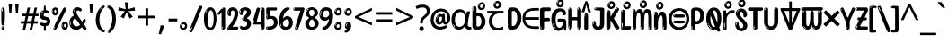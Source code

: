 SplineFontDB: 3.2
FontName: kannada15
FullName: kannada15
FamilyName: kannada15
Weight: Book
Copyright: Copyright 2022 The Noto Project Authors (https://github.com/notofonts/kannada)
Version: 2.003
ItalicAngle: 0
UnderlinePosition: -125
UnderlineWidth: 50
Ascent: 800
Descent: 200
InvalidEm: 0
sfntRevision: 0x000200c5
LayerCount: 2
Layer: 0 1 "Back" 1
Layer: 1 1 "Fore" 0
XUID: [1021 467 -1121320856 6045849]
StyleMap: 0x0040
FSType: 0
OS2Version: 4
OS2_WeightWidthSlopeOnly: 0
OS2_UseTypoMetrics: 1
CreationTime: 1528877849
ModificationTime: 1742165741
PfmFamily: 81
TTFWeight: 400
TTFWidth: 5
LineGap: 0
VLineGap: 0
Panose: 0 0 0 0 0 0 0 0 0 0
OS2TypoAscent: 809
OS2TypoAOffset: 0
OS2TypoDescent: -540
OS2TypoDOffset: 0
OS2TypoLinegap: 0
OS2WinAscent: 809
OS2WinAOffset: 0
OS2WinDescent: 540
OS2WinDOffset: 0
HheadAscent: 809
HheadAOffset: 0
HheadDescent: -540
HheadDOffset: 0
OS2SubXSize: 650
OS2SubYSize: 600
OS2SubXOff: 0
OS2SubYOff: 75
OS2SupXSize: 650
OS2SupYSize: 600
OS2SupXOff: 0
OS2SupYOff: 350
OS2StrikeYSize: 50
OS2StrikeYPos: 331
OS2CapHeight: 690
OS2XHeight: 551
OS2Vendor: 'GOOG'
OS2CodePages: 00000093.00000000
OS2UnicodeRanges: 80408003.00002042.00000000.00000000
MarkAttachClasses: 2
"MarkClass-1" 334 aavowelsignknda ivowelsignknda iivowelsignknda uvowelsignknda uuvowelsignknda evowelsignknda eevowelsignknda aivowelsignknda ovowelsignknda oovowelsignknda auvowelsignknda lengthmarkknda aavowelsignaltknda evowelsignaltknda uvowelsignaltknda uuvowelsignaltknda uvowelsignalt2knda uuvowelsignalt2knda uvowelsignlaknda uuvowelsignlaknda
MarkAttachSets: 1
"MarkSet-0" 17 nuktaknda uni200D
DEI: 91125
TtTable: prep
PUSHW_1
 511
SCANCTRL
PUSHB_1
 4
SCANTYPE
EndTTInstrs
ShortTable: maxp 16
  1
  0
  771
  201
  8
  238
  7
  1
  0
  0
  0
  0
  0
  0
  3
  1
EndShort
LangName: 1033 "" "" "" "kannada15 2.003;GOOG;NotoSansKannada-Regular" "" "Version 2.003" "" "Noto is a trademark of Google Inc." "Monotype Imaging Inc." "Jelle Bosma - Monotype Design Team" "Designed by Monotype design team." "http://www.google.com/get/noto/" "http://www.monotype.com/studio" "This Font Software is licensed under the SIL Open Font License, Version 1.1. This license is available with a FAQ at: https://scripts.sil.org/OFL" "https://scripts.sil.org/OFL"
GaspTable: 1 65535 15 1
Encoding: UnicodeBmp
UnicodeInterp: none
NameList: AGL For New Fonts
DisplaySize: -48
AntiAlias: 1
FitToEm: 0
WinInfo: 54 27 9
BeginPrivate: 0
EndPrivate
BeginChars: 65860 97

StartChar: NULL
Encoding: 0 -1 0
AltUni2: 000000.ffffffff.0
Width: 0
Flags: W
LayerCount: 2
Fore
Validated: 1
EndChar

StartChar: CR
Encoding: 13 13 1
Width: 288
Flags: W
LayerCount: 2
Fore
Validated: 1
EndChar

StartChar: space
Encoding: 32 32 2
Width: 260
Flags: W
LayerCount: 2
EndChar

StartChar: exclam.knda
Encoding: 33 33 3
Width: 167
Flags: W
LayerCount: 2
Fore
SplineSet
81 112 m 0,0,1
 65 112 65 112 56 123 c 128,-1,2
 47 134 47 134 42.5 161 c 128,-1,3
 38 188 38 188 37 233.5 c 128,-1,4
 36 279 36 279 36 348 c 0,5,6
 36 445 36 445 37 499 c 128,-1,7
 38 553 38 553 44 579 c 128,-1,8
 50 605 50 605 62.5 610.5 c 128,-1,9
 75 616 75 616 98 616 c 0,10,11
 110 616 110 616 117 609 c 128,-1,12
 124 602 124 602 128.5 579 c 128,-1,13
 133 556 133 556 134.5 511 c 128,-1,14
 136 466 136 466 136 389 c 0,15,16
 136 249 136 249 126 180.5 c 128,-1,17
 116 112 116 112 81 112 c 0,0,1
68 593 m 0,18,19
 64 593 64 593 58 581 c 128,-1,20
 52 569 52 569 52 544 c 0,21,22
 52 531 52 531 53.5 518.5 c 128,-1,23
 55 506 55 506 62 506 c 0,24,25
 68 506 68 506 70 510 c 128,-1,26
 72 514 72 514 72 519.5 c 128,-1,27
 72 525 72 525 71.5 532 c 128,-1,28
 71 539 71 539 71 545 c 0,29,30
 72 562 72 562 74 577.5 c 128,-1,31
 76 593 76 593 68 593 c 0,18,19
82 -8 m 0,32,33
 63 -8 63 -8 51.5 4.5 c 128,-1,34
 40 17 40 17 40 38 c 0,35,36
 40 57 40 57 50 73.5 c 128,-1,37
 60 90 60 90 82 90 c 0,38,39
 105 90 105 90 117 74.5 c 128,-1,40
 129 59 129 59 129 38 c 0,41,42
 129 15 129 15 115.5 3.5 c 128,-1,43
 102 -8 102 -8 82 -8 c 0,32,33
64 44 m 0,44,45
 65 55 65 55 69 64 c 128,-1,46
 73 73 73 73 68 73 c 0,47,48
 61 73 61 73 56.5 58.5 c 128,-1,49
 52 44 52 44 52 33 c 0,50,51
 52 23 52 23 57 23 c 0,52,53
 61 23 61 23 62 30.5 c 128,-1,54
 63 38 63 38 64 44 c 0,44,45
EndSplineSet
EndChar

StartChar: quotedbl.knda
Encoding: 34 34 4
Width: 408
Flags: W
LayerCount: 2
Fore
SplineSet
160 714 m 1,0,-1
 140 456 l 1,1,-1
 85 456 l 1,2,-1
 65 714 l 1,3,-1
 160 714 l 1,0,-1
343 714 m 1,4,-1
 323 456 l 1,5,-1
 268 456 l 1,6,-1
 248 714 l 1,7,-1
 343 714 l 1,4,-1
EndSplineSet
EndChar

StartChar: numbersign.knda
Encoding: 35 35 5
Width: 504
Flags: W
LayerCount: 2
Fore
SplineSet
57 0 m 1,0,-1
 95 167 l 1,1,-1
 3 167 l 1,2,-1
 3 234 l 1,3,-1
 108 234 l 1,4,-1
 140 376 l 1,5,-1
 29 376 l 1,6,-1
 29 442 l 1,7,-1
 152 442 l 1,8,-1
 192 614 l 1,9,-1
 264 614 l 1,10,-1
 224 442 l 1,11,-1
 348 442 l 1,12,-1
 388 614 l 1,13,-1
 457 614 l 1,14,-1
 417 442 l 1,15,-1
 498 442 l 1,16,-1
 498 376 l 1,17,-1
 404 376 l 1,18,-1
 373 234 l 1,19,-1
 477 234 l 1,20,-1
 477 167 l 1,21,-1
 360 167 l 1,22,-1
 319 0 l 1,23,-1
 248 0 l 1,24,-1
 289 167 l 1,25,-1
 166 167 l 1,26,-1
 127 0 l 1,27,-1
 57 0 l 1,0,-1
179 234 m 1,28,-1
 302 234 l 1,29,-1
 333 376 l 1,30,-1
 210 376 l 1,31,-1
 179 234 l 1,28,-1
EndSplineSet
EndChar

StartChar: percent.knda
Encoding: 37 37 6
Width: 482
Flags: W
LayerCount: 2
Fore
SplineSet
105 -6 m 0,0,1
 101 -6 101 -6 93.5 -4 c 128,-1,2
 86 -2 86 -2 79 2 c 128,-1,3
 72 6 72 6 67 11.5 c 128,-1,4
 62 17 62 17 62 23 c 0,5,6
 62 30 62 30 66 46.5 c 128,-1,7
 70 63 70 63 82 93 c 128,-1,8
 94 123 94 123 115.5 168.5 c 128,-1,9
 137 214 137 214 172 280 c 0,10,11
 226 383 226 383 259.5 450 c 128,-1,12
 293 517 293 517 314 556 c 0,13,14
 335 596 335 596 352.5 607.5 c 128,-1,15
 370 619 370 619 383 619 c 0,16,17
 400 619 400 619 406.5 607 c 128,-1,18
 413 595 413 595 412 577.5 c 128,-1,19
 411 560 411 560 405.5 541.5 c 128,-1,20
 400 523 400 523 394 510 c 0,21,22
 380 481 380 481 357 434.5 c 128,-1,23
 334 388 334 388 307.5 335.5 c 128,-1,24
 281 283 281 283 253.5 229 c 128,-1,25
 226 175 226 175 203 130.5 c 128,-1,26
 180 86 180 86 164.5 56 c 128,-1,27
 149 26 149 26 146 22 c 0,28,29
 135 5 135 5 124.5 -0.5 c 128,-1,30
 114 -6 114 -6 105 -6 c 0,0,1
111 393 m 0,31,32
 88 393 88 393 70.5 402.5 c 128,-1,33
 53 412 53 412 41 428 c 128,-1,34
 29 444 29 444 23 465 c 128,-1,35
 17 486 17 486 17 510 c 0,36,37
 17 529 17 529 23.5 548 c 128,-1,38
 30 567 30 567 42 582.5 c 128,-1,39
 54 598 54 598 71 608 c 128,-1,40
 88 618 88 618 109 618 c 0,41,42
 151 618 151 618 175 594.5 c 128,-1,43
 199 571 199 571 199 517 c 0,44,45
 199 490 199 490 192 467.5 c 128,-1,46
 185 445 185 445 173 428.5 c 128,-1,47
 161 412 161 412 145 402.5 c 128,-1,48
 129 393 129 393 111 393 c 0,31,32
111 460 m 0,49,50
 118 460 118 460 123 465.5 c 128,-1,51
 128 471 128 471 131 479.5 c 128,-1,52
 134 488 134 488 135.5 498 c 128,-1,53
 137 508 137 508 137 517 c 0,54,55
 137 534 137 534 130 546 c 128,-1,56
 123 558 123 558 111 558 c 0,57,58
 100 558 100 558 92 543.5 c 128,-1,59
 84 529 84 529 84 512 c 256,60,61
 84 495 84 495 91 477.5 c 128,-1,62
 98 460 98 460 111 460 c 0,49,50
43 512 m 256,63,64
 43 528 43 528 43 535.5 c 128,-1,65
 43 543 43 543 40 543 c 0,66,67
 34 543 34 543 32 530.5 c 128,-1,68
 30 518 30 518 30 514 c 0,69,70
 30 511 30 511 30 505.5 c 128,-1,71
 30 500 30 500 31.5 494.5 c 128,-1,72
 33 489 33 489 35.5 484.5 c 128,-1,73
 38 480 38 480 43 480 c 0,74,75
 47 480 47 480 45 488 c 128,-1,76
 43 496 43 496 43 512 c 256,63,64
68 453 m 0,77,78
 68 464 68 464 59 464 c 0,79,80
 53 464 53 464 53 456 c 0,81,82
 53 454 53 454 55.5 450 c 128,-1,83
 58 446 58 446 61 446 c 0,84,85
 68 446 68 446 68 453 c 0,77,78
380 -6 m 0,86,87
 357 -6 357 -6 339.5 3.5 c 128,-1,88
 322 13 322 13 310 29 c 128,-1,89
 298 45 298 45 292 66 c 128,-1,90
 286 87 286 87 286 111 c 0,91,92
 286 130 286 130 292.5 149 c 128,-1,93
 299 168 299 168 311 183.5 c 128,-1,94
 323 199 323 199 340 209 c 128,-1,95
 357 219 357 219 378 219 c 0,96,97
 420 219 420 219 444 195.5 c 128,-1,98
 468 172 468 172 468 118 c 0,99,100
 468 91 468 91 461 68.5 c 128,-1,101
 454 46 454 46 442 29.5 c 128,-1,102
 430 13 430 13 414 3.5 c 128,-1,103
 398 -6 398 -6 380 -6 c 0,86,87
380 61 m 0,104,105
 387 61 387 61 392 66.5 c 128,-1,106
 397 72 397 72 400 80.5 c 128,-1,107
 403 89 403 89 404.5 99 c 128,-1,108
 406 109 406 109 406 118 c 0,109,110
 406 135 406 135 399 147 c 128,-1,111
 392 159 392 159 380 159 c 0,112,113
 369 159 369 159 361 144.5 c 128,-1,114
 353 130 353 130 353 113 c 256,115,116
 353 96 353 96 360 78.5 c 128,-1,117
 367 61 367 61 380 61 c 0,104,105
312 113 m 256,118,119
 312 129 312 129 312 136.5 c 128,-1,120
 312 144 312 144 309 144 c 0,121,122
 303 144 303 144 301 131.5 c 128,-1,123
 299 119 299 119 299 115 c 0,124,125
 299 112 299 112 299 106.5 c 128,-1,126
 299 101 299 101 300.5 95.5 c 128,-1,127
 302 90 302 90 304.5 85.5 c 128,-1,128
 307 81 307 81 312 81 c 0,129,130
 316 81 316 81 314 89 c 128,-1,131
 312 97 312 97 312 113 c 256,118,119
103 82 m 0,132,133
 98 87 98 87 92.5 82 c 128,-1,134
 87 77 87 77 84 69 c 256,135,136
 81 61 81 61 78 50 c 128,-1,137
 75 39 75 39 75 34 c 0,138,139
 76 23 76 23 79.5 23 c 128,-1,140
 83 23 83 23 90 40 c 0,141,142
 95 52 95 52 100 66 c 128,-1,143
 105 80 105 80 103 82 c 0,132,133
337 54 m 0,144,145
 337 65 337 65 328 65 c 0,146,147
 322 65 322 65 322 57 c 0,148,149
 322 55 322 55 324.5 51 c 128,-1,150
 327 47 327 47 330 47 c 0,151,152
 337 47 337 47 337 54 c 0,144,145
EndSplineSet
EndChar

StartChar: quotesingle.knda
Encoding: 39 39 7
Width: 225
Flags: W
LayerCount: 2
Fore
SplineSet
160 714 m 1,0,-1
 140 456 l 1,1,-1
 85 456 l 1,2,-1
 65 714 l 1,3,-1
 160 714 l 1,0,-1
EndSplineSet
EndChar

StartChar: parenleft.knda
Encoding: 40 40 8
Width: 300
Flags: W
LayerCount: 2
Fore
SplineSet
206 -72 m 0,0,1
 152 -51 152 -51 115.5 -13 c 128,-1,2
 79 25 79 25 56.5 71.5 c 128,-1,3
 34 118 34 118 24 169.5 c 128,-1,4
 14 221 14 221 14 269 c 0,5,6
 14 315 14 315 22.5 363 c 128,-1,7
 31 411 31 411 46.5 456 c 128,-1,8
 62 501 62 501 85 540.5 c 128,-1,9
 108 580 108 580 136 609 c 0,10,11
 163 636 163 636 188 654 c 128,-1,12
 213 672 213 672 233 672 c 0,13,14
 248 672 248 672 257 660 c 128,-1,15
 266 648 266 648 266 636 c 0,16,17
 266 628 266 628 253.5 617 c 128,-1,18
 241 606 241 606 218 582 c 0,19,20
 188 550 188 550 168 512 c 128,-1,21
 148 474 148 474 136 433.5 c 128,-1,22
 124 393 124 393 119.5 351.5 c 128,-1,23
 115 310 115 310 115 272 c 256,24,25
 115 234 115 234 121 192.5 c 128,-1,26
 127 151 127 151 141 113 c 128,-1,27
 155 75 155 75 178 43.5 c 128,-1,28
 201 12 201 12 235 -7 c 0,29,30
 252 -16 252 -16 260.5 -22.5 c 128,-1,31
 269 -29 269 -29 269 -43 c 0,32,33
 269 -56 269 -56 256 -66 c 128,-1,34
 243 -76 243 -76 226 -76 c 0,35,36
 215 -76 215 -76 206 -72 c 0,0,1
192 620 m 0,37,38
 197 625 197 625 203 630.5 c 128,-1,39
 209 636 209 636 202 636 c 0,40,41
 194 636 194 636 183.5 628.5 c 128,-1,42
 173 621 173 621 163 611 c 128,-1,43
 153 601 153 601 146.5 590.5 c 128,-1,44
 140 580 140 580 140 574 c 0,45,46
 140 569 140 569 144 569 c 0,47,48
 149 569 149 569 153.5 575.5 c 128,-1,49
 158 582 158 582 161 587 c 0,50,51
 165 594 165 594 172 601.5 c 128,-1,52
 179 609 179 609 192 620 c 0,37,38
134 547 m 0,53,54
 134 555 134 555 128 555 c 0,55,56
 116 555 116 555 116 547 c 0,57,58
 116 541 116 541 119 539.5 c 128,-1,59
 122 538 122 538 124 538 c 256,60,61
 126 538 126 538 130 539.5 c 128,-1,62
 134 541 134 541 134 547 c 0,53,54
EndSplineSet
EndChar

StartChar: parenright.knda
Encoding: 41 41 9
Width: 300
Flags: W
LayerCount: 2
Fore
SplineSet
80 -93 m 0,0,1
 66 -93 66 -93 53.5 -84.5 c 128,-1,2
 41 -76 41 -76 41 -66 c 0,3,4
 41 -57 41 -57 51 -43 c 128,-1,5
 61 -29 61 -29 75.5 -8.5 c 128,-1,6
 90 12 90 12 107.5 41 c 128,-1,7
 125 70 125 70 139.5 108 c 128,-1,8
 154 146 154 146 164 195 c 128,-1,9
 174 244 174 244 174 305 c 0,10,11
 174 352 174 352 166.5 398.5 c 128,-1,12
 159 445 159 445 145 484 c 128,-1,13
 131 523 131 523 111.5 552 c 128,-1,14
 92 581 92 581 68 594 c 0,15,16
 56 601 56 601 42 610.5 c 128,-1,17
 28 620 28 620 28 638 c 0,18,19
 28 653 28 653 41 662.5 c 128,-1,20
 54 672 54 672 75 672 c 0,21,22
 112 672 112 672 148 646 c 128,-1,23
 184 620 184 620 212 572 c 128,-1,24
 240 524 240 524 257 455.5 c 128,-1,25
 274 387 274 387 274 302 c 0,26,27
 274 227 274 227 265.5 175 c 128,-1,28
 257 123 257 123 241.5 85 c 128,-1,29
 226 47 226 47 205 17 c 128,-1,30
 184 -13 184 -13 159 -44 c 0,31,32
 136 -73 136 -73 116.5 -83 c 128,-1,33
 97 -93 97 -93 80 -93 c 0,0,1
48 621 m 0,34,35
 52 621 52 621 55.5 628.5 c 128,-1,36
 59 636 59 636 59 644 c 0,37,38
 59 657 59 657 52 657 c 0,39,40
 48 657 48 657 44.5 649.5 c 128,-1,41
 41 642 41 642 41 634 c 0,42,43
 41 621 41 621 48 621 c 0,34,35
75 -60 m 256,44,45
 80 -50 80 -50 80.5 -40 c 128,-1,46
 81 -30 81 -30 77 -29 c 0,47,48
 75 -29 75 -29 71.5 -33 c 128,-1,49
 68 -37 68 -37 64.5 -43 c 128,-1,50
 61 -49 61 -49 58.5 -55 c 128,-1,51
 56 -61 56 -61 56 -64 c 0,52,53
 56 -72 56 -72 60 -73 c 0,54,55
 63 -74 63 -74 66.5 -72 c 128,-1,56
 70 -70 70 -70 75 -60 c 256,44,45
EndSplineSet
EndChar

StartChar: asterisk.knda
Encoding: 42 42 10
Width: 551
Flags: W
LayerCount: 2
Fore
SplineSet
322 760 m 1,0,-1
 302 568 l 1,1,-1
 494 622 l 1,2,-1
 508 530 l 1,3,-1
 324 515 l 1,4,-1
 443 357 l 1,5,-1
 357 310 l 1,6,-1
 272 485 l 1,7,-1
 195 310 l 1,8,-1
 106 357 l 1,9,-1
 223 515 l 1,10,-1
 41 530 l 1,11,-1
 55 622 l 1,12,-1
 245 568 l 1,13,-1
 224 760 l 1,14,-1
 322 760 l 1,0,-1
EndSplineSet
EndChar

StartChar: plus.knda
Encoding: 43 43 11
Width: 572
Flags: W
LayerCount: 2
Fore
SplineSet
321 388 m 1,0,-1
 520 388 l 1,1,-1
 520 317 l 1,2,-1
 321 317 l 1,3,-1
 321 111 l 1,4,-1
 249 111 l 1,5,-1
 249 317 l 1,6,-1
 50 317 l 1,7,-1
 50 388 l 1,8,-1
 249 388 l 1,9,-1
 249 595 l 1,10,-1
 321 595 l 1,11,-1
 321 388 l 1,0,-1
EndSplineSet
EndChar

StartChar: comma.knda
Encoding: 44 44 12
Width: 268
Flags: W
LayerCount: 2
Fore
SplineSet
192 105 m 1,0,1
 183 70 183 70 169 29 c 128,-1,2
 155 -12 155 -12 138.5 -52.5 c 128,-1,3
 122 -93 122 -93 106 -129 c 1,4,-1
 41 -129 l 1,5,6
 51 -91 51 -91 60.5 -47.5 c 128,-1,7
 70 -4 70 -4 78 38.5 c 128,-1,8
 86 81 86 81 91 116 c 1,9,-1
 185 116 l 1,10,-1
 192 105 l 1,0,1
EndSplineSet
EndChar

StartChar: hyphen.knda
Encoding: 45 45 13
Width: 322
Flags: W
LayerCount: 2
Fore
SplineSet
40 229 m 1,0,-1
 40 307 l 1,1,-1
 282 307 l 1,2,-1
 282 229 l 1,3,-1
 40 229 l 1,0,-1
EndSplineSet
EndChar

StartChar: period.knda
Encoding: 46 46 14
Width: 263
Flags: W
LayerCount: 2
Fore
SplineSet
124 -8 m 0,0,1
 84 -8 84 -8 55.5 20 c 128,-1,2
 27 48 27 48 27 92 c 0,3,4
 27 116 27 116 35.5 137.5 c 128,-1,5
 44 159 44 159 59 174.5 c 128,-1,6
 74 190 74 190 95 199.5 c 128,-1,7
 116 209 116 209 141 209 c 0,8,9
 161 209 161 209 178 200.5 c 128,-1,10
 195 192 195 192 207 177 c 128,-1,11
 219 162 219 162 225.5 143 c 128,-1,12
 232 124 232 124 232 103 c 0,13,14
 232 76 232 76 223.5 55.5 c 128,-1,15
 215 35 215 35 200 21 c 128,-1,16
 185 7 185 7 165.5 -0.5 c 128,-1,17
 146 -8 146 -8 124 -8 c 0,0,1
87 165 m 0,18,19
 94 172 94 172 95.5 177 c 128,-1,20
 97 182 97 182 95 182 c 0,21,22
 87 182 87 182 78 174.5 c 128,-1,23
 69 167 69 167 61.5 156.5 c 128,-1,24
 54 146 54 146 49 134 c 128,-1,25
 44 122 44 122 44 112 c 0,26,27
 44 110 44 110 45.5 104 c 128,-1,28
 47 98 47 98 50 98 c 0,29,30
 54 98 54 98 60 120 c 0,31,32
 63 134 63 134 71 145.5 c 128,-1,33
 79 157 79 157 87 165 c 0,18,19
128 49 m 0,34,35
 140 49 140 49 156.5 63 c 128,-1,36
 173 77 173 77 173 103 c 0,37,38
 173 123 173 123 162.5 136.5 c 128,-1,39
 152 150 152 150 135 150 c 256,40,41
 118 150 118 150 104 136.5 c 128,-1,42
 90 123 90 123 90 99 c 256,43,44
 90 75 90 75 101 62 c 128,-1,45
 112 49 112 49 128 49 c 0,34,35
EndSplineSet
EndChar

StartChar: slash.knda
Encoding: 47 47 15
Width: 399
Flags: W
LayerCount: 2
Fore
SplineSet
82 -77 m 0,0,1
 78 -77 78 -77 66.5 -75 c 128,-1,2
 55 -73 55 -73 43 -68.5 c 128,-1,3
 31 -64 31 -64 22 -57 c 128,-1,4
 13 -50 13 -50 13 -41 c 4,5,6
 13 -38 13 -38 23.5 -9.5 c 132,-1,7
 34 19 34 19 51 64 c 132,-1,8
 68 109 68 109 90.5 166 c 128,-1,9
 113 223 113 223 137 283 c 128,-1,10
 161 343 161 343 185 402 c 128,-1,11
 209 461 209 461 229 509.5 c 128,-1,12
 249 558 249 558 264 592 c 128,-1,13
 279 626 279 626 285 636 c 0,14,15
 292 647 292 647 303.5 656.5 c 128,-1,16
 315 666 315 666 329 666 c 0,17,18
 336 666 336 666 344.5 663.5 c 128,-1,19
 353 661 353 661 360.5 656.5 c 128,-1,20
 368 652 368 652 373 646 c 128,-1,21
 378 640 378 640 378 633 c 0,22,23
 378 625 378 625 369.5 599.5 c 128,-1,24
 361 574 361 574 349.5 544.5 c 128,-1,25
 338 515 338 515 326.5 487.5 c 128,-1,26
 315 460 315 460 309 447 c 0,27,28
 305 438 305 438 294 410.5 c 128,-1,29
 283 383 283 383 268 344.5 c 128,-1,30
 253 306 253 306 235 259.5 c 128,-1,31
 217 213 217 213 198 166.5 c 128,-1,32
 179 120 179 120 160.5 76 c 132,-1,33
 142 32 142 32 126.5 -2 c 132,-1,34
 111 -36 111 -36 99 -56.5 c 128,-1,35
 87 -77 87 -77 82 -77 c 0,0,1
57 -37 m 4,36,37
 61 -25 61 -25 69 -7 c 132,-1,38
 77 11 77 11 84 27.5 c 132,-1,39
 91 44 91 44 94.5 56.5 c 132,-1,40
 98 69 98 69 93 70 c 4,41,42
 91 71 91 71 86 71 c 132,-1,43
 81 71 81 71 78 66 c 4,44,45
 76 62 76 62 69.5 48.5 c 132,-1,46
 63 35 63 35 56.5 19.5 c 132,-1,47
 50 4 50 4 45 -10.5 c 132,-1,48
 40 -25 40 -25 40 -31 c 4,49,50
 40 -38 40 -38 47.5 -40 c 132,-1,51
 55 -42 55 -42 57 -37 c 4,36,37
EndSplineSet
EndChar

StartChar: zero.knda
Encoding: 48 48 16
Width: 396
Flags: W
LayerCount: 2
Fore
SplineSet
203 -17 m 0,0,1
 151 -17 151 -17 116.5 11.5 c 128,-1,2
 82 40 82 40 61 86 c 128,-1,3
 40 132 40 132 31.5 190 c 128,-1,4
 23 248 23 248 23 307 c 256,5,6
 23 366 23 366 33 422.5 c 128,-1,7
 43 479 43 479 65.5 523 c 128,-1,8
 88 567 88 567 124 594 c 128,-1,9
 160 621 160 621 211 621 c 0,10,11
 245 621 245 621 270 604 c 128,-1,12
 295 587 295 587 313 560 c 128,-1,13
 331 533 331 533 343 499 c 128,-1,14
 355 465 355 465 361.5 430 c 128,-1,15
 368 395 368 395 370.5 362.5 c 128,-1,16
 373 330 373 330 373 307 c 0,17,18
 373 258 373 258 364 201 c 128,-1,19
 355 144 355 144 335 95.5 c 128,-1,20
 315 47 315 47 282.5 15 c 128,-1,21
 250 -17 250 -17 203 -17 c 0,0,1
96 512 m 0,22,23
 105 531 105 531 110 540.5 c 128,-1,24
 115 550 115 550 115 553 c 0,25,26
 115 555 115 555 111 555.5 c 128,-1,27
 107 556 107 556 102 549 c 0,28,29
 98 543 98 543 91 530.5 c 128,-1,30
 84 518 84 518 77 504 c 128,-1,31
 70 490 70 490 65.5 476.5 c 128,-1,32
 61 463 61 463 61 456 c 256,33,34
 61 449 61 449 66 451 c 128,-1,35
 71 453 71 453 74 460 c 0,36,37
 77 468 77 468 82 481 c 128,-1,38
 87 494 87 494 96 512 c 0,22,23
204 59 m 0,39,40
 235 59 235 59 253 85 c 128,-1,41
 271 111 271 111 280.5 150 c 128,-1,42
 290 189 290 189 292.5 234 c 128,-1,43
 295 279 295 279 295 316 c 0,44,45
 295 339 295 339 292 377 c 128,-1,46
 289 415 289 415 280 451.5 c 128,-1,47
 271 488 271 488 254.5 514.5 c 128,-1,48
 238 541 238 541 211 541 c 0,49,50
 189 541 189 541 173 514 c 128,-1,51
 157 487 157 487 146.5 449.5 c 128,-1,52
 136 412 136 412 131 371 c 128,-1,53
 126 330 126 330 126 301 c 0,54,55
 126 286 126 286 126 262.5 c 128,-1,56
 126 239 126 239 128 212 c 128,-1,57
 130 185 130 185 134.5 158 c 128,-1,58
 139 131 139 131 147.5 109 c 128,-1,59
 156 87 156 87 170 73 c 128,-1,60
 184 59 184 59 204 59 c 0,39,40
EndSplineSet
EndChar

StartChar: one.knda
Encoding: 49 49 17
Width: 245
Flags: W
LayerCount: 2
Fore
SplineSet
159 0 m 0,0,1
 114 0 114 0 114 47 c 2,2,-1
 114 450 l 2,3,4
 114 459 114 459 113.5 466 c 128,-1,5
 113 473 113 473 111 473 c 0,6,7
 108 473 108 473 102 465.5 c 128,-1,8
 96 458 96 458 88.5 448.5 c 128,-1,9
 81 439 81 439 72.5 429.5 c 128,-1,10
 64 420 64 420 56 416 c 0,11,12
 47 411 47 411 37 411 c 0,13,14
 23 411 23 411 14 421 c 128,-1,15
 5 431 5 431 5 445 c 0,16,17
 5 450 5 450 14.5 463 c 128,-1,18
 24 476 24 476 31 486 c 0,19,20
 40 499 40 499 58 521 c 128,-1,21
 76 543 76 543 96.5 564 c 128,-1,22
 117 585 117 585 136 600.5 c 128,-1,23
 155 616 155 616 167 616 c 0,24,25
 173 616 173 616 181 615 c 128,-1,26
 189 614 189 614 196.5 611 c 128,-1,27
 204 608 204 608 209 602.5 c 128,-1,28
 214 597 214 597 214 587 c 2,29,-1
 214 48 l 2,30,31
 214 30 214 30 197.5 15 c 128,-1,32
 181 0 181 0 159 0 c 0,0,1
158 592 m 0,33,34
 163 600 163 600 166 602.5 c 128,-1,35
 169 605 169 605 166 606 c 0,36,37
 164 606 164 606 157 603.5 c 128,-1,38
 150 601 150 601 144 595 c 0,39,40
 139 590 139 590 131 583 c 128,-1,41
 123 576 123 576 123 572 c 0,42,43
 123 569 123 569 127 568 c 0,44,45
 134 567 134 567 144 577 c 128,-1,46
 154 587 154 587 158 592 c 0,33,34
147 45 m 0,47,48
 147 53 147 53 144.5 58 c 128,-1,49
 142 63 142 63 142 74 c 0,50,51
 142 79 142 79 141.5 83 c 128,-1,52
 141 87 141 87 136 87 c 0,53,54
 132 87 132 87 130 77.5 c 128,-1,55
 128 68 128 68 128 57 c 128,-1,56
 128 46 128 46 130 36.5 c 128,-1,57
 132 27 132 27 136 27 c 0,58,59
 147 27 147 27 147 45 c 0,47,48
EndSplineSet
EndChar

StartChar: two.knda
Encoding: 50 50 18
Width: 344
Flags: W
LayerCount: 2
Fore
SplineSet
45 0 m 2,0,1
 36 0 36 0 28.5 13 c 128,-1,2
 21 26 21 26 23 38 c 256,3,4
 25 50 25 50 39 68 c 128,-1,5
 53 86 53 86 69 106 c 0,6,7
 105 151 105 151 134 198.5 c 128,-1,8
 163 246 163 246 183.5 292.5 c 128,-1,9
 204 339 204 339 215 383 c 128,-1,10
 226 427 226 427 226 465 c 0,11,12
 226 506 226 506 208.5 520 c 128,-1,13
 191 534 191 534 171 534 c 256,14,15
 151 534 151 534 136 517.5 c 128,-1,16
 121 501 121 501 121 464 c 0,17,18
 121 442 121 442 126 430.5 c 128,-1,19
 131 419 131 419 131 403 c 0,20,21
 131 389 131 389 115.5 383 c 128,-1,22
 100 377 100 377 89 377 c 0,23,24
 63 377 63 377 45.5 403.5 c 128,-1,25
 28 430 28 430 28 470 c 0,26,27
 28 502 28 502 38.5 529.5 c 128,-1,28
 49 557 49 557 68.5 577.5 c 128,-1,29
 88 598 88 598 114.5 610 c 128,-1,30
 141 622 141 622 172 622 c 0,31,32
 202 622 202 622 230.5 610.5 c 128,-1,33
 259 599 259 599 281 577.5 c 128,-1,34
 303 556 303 556 316 525.5 c 128,-1,35
 329 495 329 495 329 457 c 0,36,37
 329 410 329 410 317 364 c 128,-1,38
 305 318 305 318 286.5 277 c 128,-1,39
 268 236 268 236 247 201 c 128,-1,40
 226 166 226 166 207.5 140 c 128,-1,41
 189 114 189 114 177 98 c 128,-1,42
 165 82 165 82 165 79 c 1,43,44
 168 79 168 79 173 79 c 2,45,-1
 197 79 l 1,46,-1
 284 82 l 2,47,48
 302 83 302 83 311 79 c 128,-1,49
 320 75 320 75 324 67.5 c 128,-1,50
 328 60 328 60 328 50 c 128,-1,51
 328 40 328 40 328 29 c 0,52,53
 328 11 328 11 317.5 5.5 c 128,-1,54
 307 0 307 0 275 0 c 2,55,-1
 45 0 l 2,0,1
61 488 m 0,56,57
 62 500 62 500 60 507 c 128,-1,58
 58 514 58 514 55 513 c 0,59,60
 51 513 51 513 48.5 506.5 c 128,-1,61
 46 500 46 500 45.5 491.5 c 128,-1,62
 45 483 45 483 45 475.5 c 128,-1,63
 45 468 45 468 45 465 c 0,64,65
 47 452 47 452 50 450 c 0,66,67
 55 445 55 445 57 452 c 128,-1,68
 59 459 59 459 61 488 c 0,56,57
63 424 m 0,69,70
 63 431 63 431 56 431 c 256,71,72
 49 431 49 431 49 423 c 0,73,74
 49 421 49 421 51 418 c 128,-1,75
 53 415 53 415 55 415 c 0,76,77
 59 415 59 415 61 418 c 128,-1,78
 63 421 63 421 63 424 c 0,69,70
62 50 m 0,79,80
 70 69 70 69 67 69 c 0,81,82
 60 69 60 69 52.5 60 c 128,-1,83
 45 51 45 51 45 40 c 0,84,85
 45 32 45 32 49 32 c 0,86,87
 54 32 54 32 62 50 c 0,79,80
EndSplineSet
EndChar

StartChar: three.knda
Encoding: 51 51 19
Width: 347
Flags: W
LayerCount: 2
Fore
SplineSet
223 486 m 0,0,1
 223 515 223 515 209 527.5 c 128,-1,2
 195 540 195 540 167 540 c 0,3,4
 134 540 134 540 118 514.5 c 128,-1,5
 102 489 102 489 102 430 c 0,6,7
 102 416 102 416 91.5 410 c 128,-1,8
 81 404 81 404 70 404 c 0,9,10
 9 404 9 404 9 493 c 0,11,12
 9 520 9 520 22.5 543.5 c 128,-1,13
 36 567 36 567 57.5 584.5 c 128,-1,14
 79 602 79 602 107 612 c 128,-1,15
 135 622 135 622 163 622 c 0,16,17
 207 622 207 622 238.5 611 c 128,-1,18
 270 600 270 600 290 581 c 128,-1,19
 310 562 310 562 320 537.5 c 128,-1,20
 330 513 330 513 330 487 c 0,21,22
 330 447 330 447 312.5 418 c 128,-1,23
 295 389 295 389 273.5 368.5 c 128,-1,24
 252 348 252 348 234.5 336 c 128,-1,25
 217 324 217 324 217 318 c 256,26,27
 217 312 217 312 235 305.5 c 128,-1,28
 253 299 253 299 275 284 c 128,-1,29
 297 269 297 269 315 241.5 c 128,-1,30
 333 214 333 214 333 167 c 0,31,32
 333 121 333 121 315.5 88.5 c 128,-1,33
 298 56 298 56 269.5 35 c 128,-1,34
 241 14 241 14 205 4 c 128,-1,35
 169 -6 169 -6 132 -6 c 0,36,37
 116 -6 116 -6 96 -1.5 c 128,-1,38
 76 3 76 3 58.5 12.5 c 128,-1,39
 41 22 41 22 29 36.5 c 128,-1,40
 17 51 17 51 17 71 c 0,41,42
 17 86 17 86 23 95.5 c 128,-1,43
 29 105 29 105 40 105 c 0,44,45
 53 105 53 105 63.5 100.5 c 128,-1,46
 74 96 74 96 84.5 90.5 c 128,-1,47
 95 85 95 85 107 80.5 c 128,-1,48
 119 76 119 76 134 76 c 0,49,50
 161 76 161 76 179 84 c 128,-1,51
 197 92 197 92 207.5 105 c 128,-1,52
 218 118 218 118 222 134 c 128,-1,53
 226 150 226 150 226 166 c 0,54,55
 226 198 226 198 208 220 c 128,-1,56
 190 242 190 242 161 242 c 0,57,58
 119 242 119 242 102 257 c 128,-1,59
 85 272 85 272 85 292 c 0,60,61
 85 311 85 311 106.5 334.5 c 128,-1,62
 128 358 128 358 154 383 c 128,-1,63
 180 408 180 408 201.5 434.5 c 128,-1,64
 223 461 223 461 223 486 c 0,0,1
50 515 m 0,65,66
 51 527 51 527 49 534 c 128,-1,67
 47 541 47 541 44 540 c 0,68,69
 40 540 40 540 36.5 534 c 128,-1,70
 33 528 33 528 30.5 520 c 128,-1,71
 28 512 28 512 26.5 504 c 128,-1,72
 25 496 25 496 26 492 c 0,73,74
 28 479 28 479 31 477 c 0,75,76
 36 472 36 472 42 479 c 128,-1,77
 48 486 48 486 50 515 c 0,65,66
44 451 m 0,78,79
 44 458 44 458 37 458 c 256,80,81
 30 458 30 458 30 450 c 0,82,83
 30 448 30 448 32 445 c 128,-1,84
 34 442 34 442 36 442 c 0,85,86
 40 442 40 442 42 445 c 128,-1,87
 44 448 44 448 44 451 c 0,78,79
118 291 m 0,88,89
 120 296 120 296 124 304 c 128,-1,90
 128 312 128 312 133 319 c 0,91,92
 137 325 137 325 138 330 c 128,-1,93
 139 335 139 335 137 335 c 0,94,95
 133 335 133 335 127 329 c 128,-1,96
 121 323 121 323 115.5 315 c 128,-1,97
 110 307 110 307 106 298.5 c 128,-1,98
 102 290 102 290 102 284 c 0,99,100
 102 275 102 275 107 275 c 256,101,102
 112 275 112 275 118 291 c 0,88,89
48 80 m 0,103,104
 48 101 48 101 39 92 c 0,105,106
 34 87 34 87 32 78 c 128,-1,107
 30 69 30 69 31 62 c 0,108,109
 32 58 32 58 34 56.5 c 128,-1,110
 36 55 36 55 38 55 c 256,111,112
 40 55 40 55 44 63.5 c 128,-1,113
 48 72 48 72 48 80 c 0,103,104
EndSplineSet
EndChar

StartChar: four.knda
Encoding: 52 52 20
Width: 387
Flags: W
LayerCount: 2
Fore
SplineSet
299 0 m 0,0,1
 275 0 275 0 266.5 19.5 c 128,-1,2
 258 39 258 39 258 62 c 2,3,-1
 258 130 l 2,4,5
 258 142 258 142 245 142 c 2,6,-1
 64 142 l 2,7,8
 42 142 42 142 31.5 152 c 128,-1,9
 21 162 21 162 21 173 c 0,10,11
 21 178 21 178 29.5 209.5 c 128,-1,12
 38 241 38 241 50.5 286 c 128,-1,13
 63 331 63 331 78 382 c 128,-1,14
 93 433 93 433 106.5 478 c 128,-1,15
 120 523 120 523 130 555 c 128,-1,16
 140 587 140 587 143 592 c 0,17,18
 151 607 151 607 161 610.5 c 128,-1,19
 171 614 171 614 181 614 c 0,20,21
 186 614 186 614 195 612 c 128,-1,22
 204 610 204 610 212.5 606.5 c 128,-1,23
 221 603 221 603 227.5 598 c 128,-1,24
 234 593 234 593 234 587 c 256,25,26
 234 581 234 581 229 558.5 c 128,-1,27
 224 536 224 536 216 503.5 c 128,-1,28
 208 471 208 471 198 433 c 128,-1,29
 188 395 188 395 178 358.5 c 128,-1,30
 168 322 168 322 159 291.5 c 128,-1,31
 150 261 150 261 144 243 c 0,32,33
 142 238 142 238 141 235 c 128,-1,34
 140 232 140 232 140 229 c 0,35,36
 140 224 140 224 148 224 c 2,37,-1
 245 224 l 2,38,39
 253 224 253 224 255.5 226.5 c 128,-1,40
 258 229 258 229 258 235 c 2,41,-1
 258 536 l 2,42,43
 258 561 258 561 262.5 576.5 c 128,-1,44
 267 592 267 592 274 601 c 128,-1,45
 281 610 281 610 290 613 c 128,-1,46
 299 616 299 616 309 616 c 0,47,48
 336 616 336 616 349 597 c 128,-1,49
 362 578 362 578 362 550 c 2,50,-1
 362 70 l 2,51,52
 362 49 362 49 357 35 c 128,-1,53
 352 21 352 21 343 13.5 c 128,-1,54
 334 6 334 6 322.5 3 c 128,-1,55
 311 0 311 0 299 0 c 0,0,1
278 541 m 256,56,57
 282 541 282 541 285.5 547 c 128,-1,58
 289 553 289 553 291.5 561 c 128,-1,59
 294 569 294 569 295.5 577.5 c 128,-1,60
 297 586 297 586 297 591 c 0,61,62
 297 598 297 598 290 598 c 0,63,64
 287 598 287 598 284 593.5 c 128,-1,65
 281 589 281 589 278.5 582.5 c 128,-1,66
 276 576 276 576 274 569.5 c 128,-1,67
 272 563 272 563 272 558 c 0,68,69
 272 552 272 552 273 546.5 c 128,-1,70
 274 541 274 541 278 541 c 256,56,57
65 215 m 0,71,72
 69 228 69 228 71.5 235 c 128,-1,73
 74 242 74 242 73 251 c 0,74,75
 73 259 73 259 68 259 c 0,76,77
 65 259 65 259 61.5 251.5 c 128,-1,78
 58 244 58 244 54.5 234 c 128,-1,79
 51 224 51 224 49 214 c 128,-1,80
 47 204 47 204 47 199 c 0,81,82
 47 188 47 188 52 188 c 0,83,84
 59 189 59 189 65 215 c 0,71,72
55 169 m 0,85,86
 55 179 55 179 47 179 c 256,87,88
 39 179 39 179 39 169 c 0,89,90
 39 167 39 167 40 166 c 0,91,92
 44 162 44 162 47 162 c 0,93,94
 49 162 49 162 52 164 c 128,-1,95
 55 166 55 166 55 169 c 0,85,86
291 29 m 0,96,97
 288 35 288 35 285 37.5 c 128,-1,98
 282 40 282 40 282 45 c 0,99,100
 282 49 282 49 281 53 c 0,101,102
 281 61 281 61 276 61 c 0,103,104
 270 61 270 61 270 50 c 0,105,106
 270 42 270 42 274.5 28.5 c 128,-1,107
 279 15 279 15 285 15 c 0,108,109
 288 15 288 15 291 19.5 c 128,-1,110
 294 24 294 24 291 29 c 0,96,97
EndSplineSet
EndChar

StartChar: five.knda
Encoding: 53 53 21
Width: 376
Flags: W
LayerCount: 2
Fore
SplineSet
88 -8 m 0,0,1
 66 -8 66 -8 53.5 -1.5 c 128,-1,2
 41 5 41 5 35 14 c 128,-1,3
 29 23 29 23 27.5 32.5 c 128,-1,4
 26 42 26 42 26 48 c 0,5,6
 26 62 26 62 31.5 70 c 128,-1,7
 37 78 37 78 46 81.5 c 128,-1,8
 55 85 55 85 66 85.5 c 128,-1,9
 77 86 77 86 88 86 c 0,10,11
 175 86 175 86 211.5 112.5 c 128,-1,12
 248 139 248 139 248 196 c 0,13,14
 248 251 248 251 222 277 c 128,-1,15
 196 303 196 303 147 303 c 0,16,17
 128 303 128 303 116 300 c 128,-1,18
 104 297 104 297 95 293.5 c 128,-1,19
 86 290 86 290 78 287 c 128,-1,20
 70 284 70 284 60 284 c 256,21,22
 50 284 50 284 44 293 c 128,-1,23
 38 302 38 302 35 314.5 c 128,-1,24
 32 327 32 327 31.5 341.5 c 128,-1,25
 31 356 31 356 31 366 c 2,26,-1
 31 568 l 2,27,28
 31 595 31 595 44.5 605.5 c 128,-1,29
 58 616 58 616 77 616 c 2,30,-1
 310 616 l 2,31,32
 318 616 318 616 325 608.5 c 128,-1,33
 332 601 332 601 332 587 c 0,34,35
 332 569 332 569 324.5 552.5 c 128,-1,36
 317 536 317 536 308 536 c 2,37,-1
 140 535 l 2,38,39
 135 535 135 535 133 530.5 c 128,-1,40
 131 526 131 526 131 521 c 2,41,-1
 131 399 l 2,42,43
 131 383 131 383 134 381 c 128,-1,44
 137 379 137 379 144 379 c 2,45,-1
 168 380 l 2,46,47
 208 382 208 382 241.5 371.5 c 128,-1,48
 275 361 275 361 299 338 c 128,-1,49
 323 315 323 315 336.5 280 c 128,-1,50
 350 245 350 245 350 197 c 0,51,52
 350 158 350 158 334 121.5 c 128,-1,53
 318 85 318 85 285.5 56 c 128,-1,54
 253 27 253 27 204 9.5 c 128,-1,55
 155 -8 155 -8 88 -8 c 0,0,1
59 403 m 0,56,57
 59 422 59 422 58 432 c 128,-1,58
 57 442 57 442 51 436 c 0,59,60
 48 433 48 433 46 421 c 128,-1,61
 44 409 44 409 44 395 c 128,-1,62
 44 381 44 381 46 369 c 128,-1,63
 48 357 48 357 51 354 c 256,64,65
 54 351 54 351 55 351 c 0,66,67
 59 351 59 351 59 403 c 0,56,57
67 326 m 0,68,69
 67 336 67 336 62 336 c 0,70,71
 51 336 51 336 51 322 c 0,72,73
 51 315 51 315 59 315 c 0,74,75
 64 315 64 315 65.5 319.5 c 128,-1,76
 67 324 67 324 67 326 c 0,68,69
58 48 m 0,77,78
 57 50 57 50 57.5 54 c 128,-1,79
 58 58 58 58 58.5 61.5 c 128,-1,80
 59 65 59 65 58 67.5 c 128,-1,81
 57 70 57 70 53 70 c 0,82,83
 48 70 48 70 46 61.5 c 128,-1,84
 44 53 44 53 45 42 c 256,85,86
 46 31 46 31 49 21.5 c 128,-1,87
 52 12 52 12 58 12 c 0,88,89
 60 12 60 12 61.5 23 c 128,-1,90
 63 34 63 34 58 48 c 0,77,78
EndSplineSet
EndChar

StartChar: six.knda
Encoding: 54 54 22
Width: 407
Flags: W
LayerCount: 2
Fore
SplineSet
207 -11 m 0,0,1
 155 -11 155 -11 118.5 8.5 c 128,-1,2
 82 28 82 28 59 61 c 128,-1,3
 36 94 36 94 25.5 136.5 c 128,-1,4
 15 179 15 179 15 225 c 0,5,6
 15 276 15 276 23 328.5 c 128,-1,7
 31 381 31 381 48 429 c 128,-1,8
 65 477 65 477 92.5 518 c 128,-1,9
 120 559 120 559 159 587 c 0,10,11
 187 607 187 607 215 613.5 c 128,-1,12
 243 620 243 620 265 620 c 0,13,14
 270 620 270 620 277.5 618.5 c 128,-1,15
 285 617 285 617 292 614 c 128,-1,16
 299 611 299 611 304.5 606 c 128,-1,17
 310 601 310 601 310 593 c 0,18,19
 310 579 310 579 305 567.5 c 128,-1,20
 300 556 300 556 273 547 c 0,21,22
 247 538 247 538 226 521 c 128,-1,23
 205 504 205 504 188.5 482.5 c 128,-1,24
 172 461 172 461 160 435.5 c 128,-1,25
 148 410 148 410 139 385 c 0,26,27
 134 373 134 373 130 354.5 c 128,-1,28
 126 336 126 336 126 325 c 0,29,30
 126 315 126 315 130 315 c 0,31,32
 133 315 133 315 140 324.5 c 128,-1,33
 147 334 147 334 160 345 c 128,-1,34
 173 356 173 356 192 365.5 c 128,-1,35
 211 375 211 375 238 375 c 0,36,37
 315 375 315 375 355.5 323 c 128,-1,38
 396 271 396 271 396 187 c 0,39,40
 396 146 396 146 381 110 c 128,-1,41
 366 74 366 74 340 47 c 128,-1,42
 314 20 314 20 279.5 4.5 c 128,-1,43
 245 -11 245 -11 207 -11 c 0,0,1
202 80 m 0,44,45
 244 80 244 80 269.5 106.5 c 128,-1,46
 295 133 295 133 295 190 c 0,47,48
 295 207 295 207 292 224 c 128,-1,49
 289 241 289 241 281 255 c 128,-1,50
 273 269 273 269 259.5 277.5 c 128,-1,51
 246 286 246 286 225 286 c 0,52,53
 206 286 206 286 186.5 276 c 128,-1,54
 167 266 167 266 152 250.5 c 128,-1,55
 137 235 137 235 127.5 215.5 c 128,-1,56
 118 196 118 196 118 178 c 0,57,58
 118 137 118 137 135.5 108.5 c 128,-1,59
 153 80 153 80 202 80 c 0,44,45
76 107 m 0,60,61
 73 118 73 118 69 127.5 c 128,-1,62
 65 137 65 137 62 148 c 0,63,64
 60 154 60 154 58.5 159 c 128,-1,65
 57 164 57 164 53 163 c 0,66,67
 50 163 50 163 48 155 c 0,68,69
 47 148 47 148 50.5 135 c 128,-1,70
 54 122 54 122 59 110 c 128,-1,71
 64 98 64 98 69.5 89.5 c 128,-1,72
 75 81 75 81 77 81 c 0,73,74
 82 81 82 81 82 86 c 0,75,76
 82 90 82 90 80 95 c 128,-1,77
 78 100 78 100 76 107 c 0,60,61
EndSplineSet
EndChar

StartChar: seven.knda
Encoding: 55 55 23
Width: 318
Flags: W
LayerCount: 2
Fore
SplineSet
87 -2 m 0,0,1
 73 -2 73 -2 63.5 6.5 c 128,-1,2
 54 15 54 15 54 25 c 0,3,4
 54 34 54 34 64 70 c 128,-1,5
 74 106 74 106 89 156 c 128,-1,6
 104 206 104 206 122 263 c 128,-1,7
 140 320 140 320 156.5 371 c 128,-1,8
 173 422 173 422 186 461 c 128,-1,9
 199 500 199 500 204 514 c 0,10,11
 209 529 209 529 197 529 c 2,12,-1
 67 529 l 2,13,14
 40 529 40 529 25 537.5 c 128,-1,15
 10 546 10 546 10 573 c 256,16,17
 10 600 10 600 26.5 608 c 128,-1,18
 43 616 43 616 69 616 c 2,19,-1
 280 616 l 2,20,21
 297 616 297 616 309 605.5 c 128,-1,22
 321 595 321 595 321 581 c 0,23,24
 321 571 321 571 310 529 c 128,-1,25
 299 487 299 487 281.5 429 c 128,-1,26
 264 371 264 371 242.5 303.5 c 128,-1,27
 221 236 221 236 201 176 c 128,-1,28
 181 116 181 116 165 71 c 128,-1,29
 149 26 149 26 141 11 c 0,30,31
 139 6 139 6 124.5 2 c 128,-1,32
 110 -2 110 -2 87 -2 c 0,0,1
42 594 m 0,33,34
 42 602 42 602 37 602 c 256,35,36
 32 602 32 602 25.5 594.5 c 128,-1,37
 19 587 19 587 19 576 c 0,38,39
 19 556 19 556 27 556 c 0,40,41
 30 556 30 556 33 560.5 c 128,-1,42
 36 565 36 565 38 571 c 128,-1,43
 40 577 40 577 41 583.5 c 128,-1,44
 42 590 42 590 42 594 c 0,33,34
87 38 m 0,45,46
 89 48 89 48 91 58.5 c 128,-1,47
 93 69 93 69 95 73 c 0,48,49
 99 78 99 78 97.5 83 c 128,-1,50
 96 88 96 88 91 88 c 0,51,52
 88 88 88 88 84.5 81 c 128,-1,53
 81 74 81 74 78.5 64.5 c 128,-1,54
 76 55 76 55 74 45.5 c 128,-1,55
 72 36 72 36 72 31 c 0,56,57
 72 19 72 19 77 19 c 256,58,59
 82 19 82 19 87 38 c 0,45,46
EndSplineSet
EndChar

StartChar: eight.knda
Encoding: 56 56 24
Width: 407
Flags: W
LayerCount: 2
Fore
SplineSet
195 -6 m 0,0,1
 155 -6 155 -6 121.5 8.5 c 128,-1,2
 88 23 88 23 64.5 46.5 c 128,-1,3
 41 70 41 70 28 100.5 c 128,-1,4
 15 131 15 131 15 163 c 0,5,6
 15 201 15 201 32 228 c 128,-1,7
 49 255 49 255 69.5 274 c 128,-1,8
 90 293 90 293 107 305.5 c 128,-1,9
 124 318 124 318 124 325 c 0,10,11
 124 333 124 333 108.5 342 c 128,-1,12
 93 351 93 351 74 367 c 128,-1,13
 55 383 55 383 39.5 407.5 c 128,-1,14
 24 432 24 432 24 471 c 0,15,16
 24 503 24 503 38.5 531 c 128,-1,17
 53 559 53 559 78 580 c 128,-1,18
 103 601 103 601 135 613 c 128,-1,19
 167 625 167 625 202 625 c 0,20,21
 228 625 228 625 258 614.5 c 128,-1,22
 288 604 288 604 313.5 584.5 c 128,-1,23
 339 565 339 565 355.5 536 c 128,-1,24
 372 507 372 507 372 469 c 0,25,26
 372 432 372 432 358 409.5 c 128,-1,27
 344 387 344 387 327.5 373.5 c 128,-1,28
 311 360 311 360 297 353 c 128,-1,29
 283 346 283 346 283 340 c 0,30,31
 283 331 283 331 300 319.5 c 128,-1,32
 317 308 317 308 337.5 289.5 c 128,-1,33
 358 271 358 271 375 242 c 128,-1,34
 392 213 392 213 392 169 c 0,35,36
 392 136 392 136 376.5 104.5 c 128,-1,37
 361 73 361 73 334 48 c 128,-1,38
 307 23 307 23 271.5 8.5 c 128,-1,39
 236 -6 236 -6 195 -6 c 0,0,1
67 512 m 0,40,41
 68 518 68 518 73 525 c 128,-1,42
 78 532 78 532 84 538.5 c 128,-1,43
 90 545 90 545 95.5 550.5 c 128,-1,44
 101 556 101 556 104 559 c 0,45,46
 115 571 115 571 115 578 c 0,47,48
 115 582 115 582 111 582 c 0,49,50
 102 582 102 582 91.5 572.5 c 128,-1,51
 81 563 81 563 72 549.5 c 128,-1,52
 63 536 63 536 57 522.5 c 128,-1,53
 51 509 51 509 51 501 c 256,54,55
 51 493 51 493 55 493 c 0,56,57
 62 493 62 493 67 512 c 0,40,41
202 371 m 0,58,59
 215 371 215 371 227.5 379.5 c 128,-1,60
 240 388 240 388 250 402 c 128,-1,61
 260 416 260 416 266.5 433.5 c 128,-1,62
 273 451 273 451 273 469 c 0,63,64
 273 504 273 504 253 529.5 c 128,-1,65
 233 555 233 555 201 555 c 256,66,67
 169 555 169 555 146 533 c 128,-1,68
 123 511 123 511 123 473 c 0,69,70
 123 459 123 459 128 441.5 c 128,-1,71
 133 424 133 424 143 408 c 128,-1,72
 153 392 153 392 168 381.5 c 128,-1,73
 183 371 183 371 202 371 c 0,58,59
57 469 m 0,74,75
 57 478 57 478 50 478 c 0,76,77
 45 478 45 478 43.5 475 c 128,-1,78
 42 472 42 472 42 469 c 0,79,80
 42 467 42 467 43 465 c 0,81,82
 45 461 45 461 49 461 c 0,83,84
 51 461 51 461 54 463 c 128,-1,85
 57 465 57 465 57 469 c 0,74,75
197 73 m 0,86,87
 245 73 245 73 262.5 98 c 128,-1,88
 280 123 280 123 280 169 c 0,89,90
 280 188 280 188 272.5 208.5 c 128,-1,91
 265 229 265 229 253.5 246 c 128,-1,92
 242 263 242 263 229 274 c 128,-1,93
 216 285 216 285 205 285 c 0,94,95
 190 285 190 285 175 273.5 c 128,-1,96
 160 262 160 262 148 244.5 c 128,-1,97
 136 227 136 227 128.5 205.5 c 128,-1,98
 121 184 121 184 121 163 c 0,99,100
 121 147 121 147 126.5 131 c 128,-1,101
 132 115 132 115 141.5 102 c 128,-1,102
 151 89 151 89 165 81 c 128,-1,103
 179 73 179 73 197 73 c 0,86,87
61 222 m 256,104,105
 64 230 64 230 61 233 c 128,-1,106
 58 236 58 236 51 229 c 0,107,108
 48 226 48 226 43 218.5 c 128,-1,109
 38 211 38 211 33.5 202 c 128,-1,110
 29 193 29 193 25.5 183.5 c 128,-1,111
 22 174 22 174 22 166 c 0,112,113
 21 158 21 158 24.5 150.5 c 128,-1,114
 28 143 28 143 35 143 c 0,115,116
 43 143 43 143 42 155.5 c 128,-1,117
 41 168 41 168 43 179 c 0,118,119
 46 194 46 194 52 204 c 128,-1,120
 58 214 58 214 61 222 c 256,104,105
EndSplineSet
EndChar

StartChar: nine.knda
Encoding: 57 57 25
Width: 402
Flags: W
LayerCount: 2
Fore
SplineSet
200 623 m 0,0,1
 255 623 255 623 292 601.5 c 128,-1,2
 329 580 329 580 351 546 c 128,-1,3
 373 512 373 512 382.5 470 c 128,-1,4
 392 428 392 428 392 387 c 0,5,6
 392 336 392 336 380.5 284 c 128,-1,7
 369 232 369 232 348.5 185 c 128,-1,8
 328 138 328 138 300 99 c 128,-1,9
 272 60 272 60 239 34 c 0,10,11
 212 13 212 13 183.5 2.5 c 128,-1,12
 155 -8 155 -8 133 -8 c 0,13,14
 115 -8 115 -8 102.5 -1.5 c 128,-1,15
 90 5 90 5 90 21 c 0,16,17
 90 36 90 36 98 51.5 c 128,-1,18
 106 67 106 67 133 76 c 0,19,20
 159 85 159 85 179.5 100 c 128,-1,21
 200 115 200 115 216 135 c 128,-1,22
 232 155 232 155 243.5 178.5 c 128,-1,23
 255 202 255 202 264 227 c 0,24,25
 269 239 269 239 273 257.5 c 128,-1,26
 277 276 277 276 277 287 c 0,27,28
 277 297 277 297 273 297 c 0,29,30
 270 297 270 297 263.5 289 c 128,-1,31
 257 281 257 281 244 272 c 128,-1,32
 231 263 231 263 211 255 c 128,-1,33
 191 247 191 247 161 247 c 0,34,35
 91 247 91 247 51.5 295 c 128,-1,36
 12 343 12 343 12 425 c 0,37,38
 12 463 12 463 24 499 c 128,-1,39
 36 535 36 535 60 562.5 c 128,-1,40
 84 590 84 590 119 606.5 c 128,-1,41
 154 623 154 623 200 623 c 0,0,1
205 535 m 0,42,43
 163 535 163 535 137.5 508 c 128,-1,44
 112 481 112 481 112 432 c 0,45,46
 112 390 112 390 130.5 364.5 c 128,-1,47
 149 339 149 339 182 339 c 0,48,49
 202 339 202 339 220.5 347 c 128,-1,50
 239 355 239 355 253 368 c 128,-1,51
 267 381 267 381 276 398.5 c 128,-1,52
 285 416 285 416 285 434 c 0,53,54
 285 455 285 455 281.5 473 c 128,-1,55
 278 491 278 491 269 505 c 128,-1,56
 260 519 260 519 244.5 527 c 128,-1,57
 229 535 229 535 205 535 c 0,42,43
62 486 m 0,58,59
 64 496 64 496 66.5 503.5 c 128,-1,60
 69 511 69 511 69 517 c 0,61,62
 69 524 69 524 62 524 c 0,63,64
 59 524 59 524 53.5 511 c 128,-1,65
 48 498 48 498 43.5 480 c 128,-1,66
 39 462 39 462 36 444 c 128,-1,67
 33 426 33 426 35 415 c 0,68,69
 38 403 38 403 43 403 c 256,70,71
 48 403 48 403 50.5 410.5 c 128,-1,72
 53 418 53 418 55 426 c 0,73,74
 59 443 59 443 59 457 c 128,-1,75
 59 471 59 471 62 486 c 0,58,59
58 380 m 0,76,77
 58 385 58 385 56.5 388.5 c 128,-1,78
 55 392 55 392 52 392 c 0,79,80
 47 392 47 392 43 389 c 128,-1,81
 39 386 39 386 39 376 c 0,82,83
 39 373 39 373 41.5 370 c 128,-1,84
 44 367 44 367 48 367 c 0,85,86
 54 367 54 367 56 372.5 c 128,-1,87
 58 378 58 378 58 380 c 0,76,77
130 58 m 2,88,89
 130 61 130 61 125.5 60 c 128,-1,90
 121 59 121 59 116 55 c 128,-1,91
 111 51 111 51 107 44 c 128,-1,92
 103 37 103 37 103 28 c 0,93,94
 103 26 103 26 104.5 20 c 128,-1,95
 106 14 106 14 110 14 c 0,96,97
 113 14 113 14 116.5 20.5 c 128,-1,98
 120 27 120 27 123 35.5 c 128,-1,99
 126 44 126 44 128 51 c 128,-1,100
 130 58 130 58 130 58 c 2,88,89
EndSplineSet
EndChar

StartChar: colon.knda
Encoding: 58 58 26
Width: 268
Flags: W
LayerCount: 2
Fore
Refer: 14 46 N 1 0 0 1 1 401 2
Refer: 14 46 N 1 0 0 1 0 -8 2
EndChar

StartChar: semicolon.knda
Encoding: 59 59 27
Width: 268
Flags: W
LayerCount: 2
Fore
SplineSet
66.5595703125 -85.4501953125 m 0,0,1
 52.3203125 -85.4501953125 52.3203125 -85.4501953125 43.419921875 -78.275390625 c 0,2,3
 34.51953125 -71.099609375 34.51953125 -71.099609375 34.51953125 -50.599609375 c 0,4,5
 34.51953125 -40.349609375 34.51953125 -40.349609375 46.08984375 -34.2001953125 c 0,6,7
 57.66015625 -28.0498046875 57.66015625 -28.0498046875 75.4599609375 -23.9501953125 c 0,8,9
 100.379882812 -19.849609375 100.379882812 -19.849609375 103.049804688 0.650390625 c 0,10,11
 105.719726562 21.150390625 105.719726562 21.150390625 91.48046875 21.150390625 c 0,12,13
 71.900390625 21.150390625 71.900390625 21.150390625 59.4404296875 43.7001953125 c 0,14,15
 46.98046875 66.25 46.98046875 66.25 46.98046875 94.9501953125 c 0,16,17
 46.98046875 138 46.98046875 138 71.009765625 174.900390625 c 0,18,19
 95.0400390625 211.799804688 95.0400390625 211.799804688 141.3203125 211.799804688 c 0,20,21
 182.259765625 211.799804688 182.259765625 211.799804688 201.83984375 179 c 0,22,23
 221.419921875 146.200195312 221.419921875 146.200195312 221.419921875 107.25 c 0,24,25
 221.419921875 72.400390625 221.419921875 72.400390625 208.959960938 38.5751953125 c 0,26,27
 196.5 4.75 196.5 4.75 175.139648438 -22.9248046875 c 0,28,29
 153.780273438 -50.599609375 153.780273438 -50.599609375 126.190429688 -68.025390625 c 0,30,31
 98.599609375 -85.4501953125 98.599609375 -85.4501953125 66.5595703125 -85.4501953125 c 0,0,1
91.48046875 117.5 m 0,32,33
 93.259765625 127.75 93.259765625 127.75 99.490234375 138 c 0,34,35
 105.719726562 148.25 105.719726562 148.25 109.280273438 154.400390625 c 0,36,37
 112.83984375 162.599609375 112.83984375 162.599609375 112.83984375 172.849609375 c 0,38,39
 112.83984375 174.900390625 112.83984375 174.900390625 111.059570312 176.950195312 c 0,40,41
 96.8203125 176.950195312 96.8203125 176.950195312 84.3603515625 150.299804688 c 0,42,43
 71.900390625 123.650390625 71.900390625 123.650390625 71.900390625 107.25 c 0,44,45
 71.900390625 82.650390625 71.900390625 82.650390625 75.4599609375 82.650390625 c 0,46,47
 86.1396484375 82.650390625 86.1396484375 82.650390625 91.48046875 117.5 c 0,32,33
EndSplineSet
Refer: 14 46 N 1 0 0 1 6 392 2
EndChar

StartChar: less.knda
Encoding: 60 60 28
Width: 572
Flags: W
LayerCount: 2
Fore
SplineSet
521 116 m 1,0,-1
 50 323 l 1,1,-1
 50 373 l 1,2,-1
 521 608 l 1,3,-1
 521 530 l 1,4,-1
 144 352 l 1,5,-1
 521 194 l 1,6,-1
 521 116 l 1,0,-1
EndSplineSet
EndChar

StartChar: equal.knda
Encoding: 61 61 29
Width: 572
Flags: W
LayerCount: 2
Fore
SplineSet
56 416 m 1,0,-1
 56 487 l 1,1,-1
 514 487 l 1,2,-1
 514 416 l 1,3,-1
 56 416 l 1,0,-1
56 217 m 5,4,-1
 56 288 l 5,5,-1
 514 288 l 5,6,-1
 514 217 l 5,7,-1
 56 217 l 5,4,-1
EndSplineSet
EndChar

StartChar: greater.knda
Encoding: 62 62 30
Width: 572
Flags: W
LayerCount: 2
Fore
SplineSet
50 194 m 1,0,-1
 427 351 l 1,1,-1
 50 530 l 1,2,-1
 50 608 l 1,3,-1
 521 373 l 1,4,-1
 521 323 l 1,5,-1
 50 116 l 1,6,-1
 50 194 l 1,0,-1
EndSplineSet
EndChar

StartChar: question.knda
Encoding: 63 63 31
Width: 434
Flags: W
LayerCount: 2
Fore
SplineSet
140 199 m 6,0,1
 140 237 140 237 147.5 264.5 c 132,-1,2
 155 292 155 292 173.5 317 c 132,-1,3
 192 342 192 342 224 369 c 4,4,5
 263 402 263 402 284.5 424 c 132,-1,6
 306 446 306 446 315 467 c 132,-1,7
 324 488 324 488 324 518 c 4,8,9
 324 566 324 566 293 592 c 132,-1,10
 262 618 262 618 203 618 c 4,11,12
 154 618 154 618 116 605.5 c 132,-1,13
 78 593 78 593 43 576 c 5,14,-1
 12 646 l 5,15,16
 52 667 52 667 100.5 681 c 132,-1,17
 149 695 149 695 209 695 c 4,18,19
 304 695 304 695 356 648 c 132,-1,20
 408 601 408 601 408 520 c 4,21,22
 408 475 408 475 393.5 443.5 c 132,-1,23
 379 412 379 412 352.5 385.5 c 132,-1,24
 326 359 326 359 290 329 c 4,25,26
 257 301 257 301 239.5 280 c 132,-1,27
 222 259 222 259 216 238.5 c 132,-1,28
 210 218 210 218 210 189 c 6,29,-1
 210 172 l 5,30,-1
 140 172 l 5,31,-1
 140 199 l 6,0,1
117 25 m 4,32,33
 117 62 117 62 134.5 77 c 132,-1,34
 152 92 152 92 179 92 c 4,35,36
 204 92 204 92 222 77 c 132,-1,37
 240 62 240 62 240 25 c 4,38,39
 240 -11 240 -11 222 -27 c 132,-1,40
 204 -43 204 -43 179 -43 c 4,41,42
 152 -43 152 -43 134.5 -27 c 132,-1,43
 117 -11 117 -11 117 25 c 4,32,33
EndSplineSet
EndChar

StartChar: bracketleft.knda
Encoding: 91 91 32
Width: 260
Flags: W
LayerCount: 2
Fore
SplineSet
44 -70 m 0,0,1
 41 -67 41 -67 39.5 -56.5 c 128,-1,2
 38 -46 38 -46 37 -12.5 c 128,-1,3
 36 21 36 21 36 86.5 c 128,-1,4
 36 152 36 152 36 266 c 0,5,6
 36 347 36 347 36 405 c 128,-1,7
 36 463 36 463 36 503.5 c 128,-1,8
 36 544 36 544 37 570 c 128,-1,9
 38 596 38 596 40 611.5 c 128,-1,10
 42 627 42 627 45 635 c 128,-1,11
 48 643 48 643 53 649 c 0,12,13
 57 654 57 654 68.5 657 c 128,-1,14
 80 660 80 660 95.5 661.5 c 128,-1,15
 111 663 111 663 130.5 663.5 c 128,-1,16
 150 664 150 664 170 664 c 0,17,18
 211 664 211 664 231.5 650 c 128,-1,19
 252 636 252 636 233 616 c 0,20,21
 228 610 228 610 214 606 c 128,-1,22
 200 602 200 602 170 602 c 0,23,24
 156 602 156 602 148.5 600 c 128,-1,25
 141 598 141 598 138 593 c 128,-1,26
 135 588 135 588 135 579.5 c 128,-1,27
 135 571 135 571 135 557 c 2,28,-1
 135 -20 l 1,29,-1
 153 -20 l 2,30,31
 196 -20 196 -20 210.5 -27.5 c 128,-1,32
 225 -35 225 -35 225 -56 c 0,33,34
 225 -66 225 -66 221.5 -71.5 c 128,-1,35
 218 -77 218 -77 207.5 -79.5 c 128,-1,36
 197 -82 197 -82 179 -82.5 c 128,-1,37
 161 -83 161 -83 131 -83 c 0,38,39
 104 -83 104 -83 88.5 -83 c 128,-1,40
 73 -83 73 -83 64 -81.5 c 128,-1,41
 55 -80 55 -80 51 -77.5 c 128,-1,42
 47 -75 47 -75 44 -70 c 0,0,1
81 616 m 256,43,44
 83 624 83 624 92 630 c 128,-1,45
 101 636 101 636 107 636 c 0,46,47
 116 636 116 636 116 643 c 0,48,49
 116 644 116 644 114.5 644 c 128,-1,50
 113 644 113 644 107 644 c 0,51,52
 92 644 92 644 78 634 c 128,-1,53
 64 624 64 624 64 610 c 0,54,55
 64 598 64 598 68 598 c 256,56,57
 72 598 72 598 75.5 603 c 128,-1,58
 79 608 79 608 81 616 c 256,43,44
EndSplineSet
EndChar

StartChar: backslash.knda
Encoding: 92 92 33
Width: 384
Flags: W
LayerCount: 2
Fore
SplineSet
82 666 m 0,0,1
 89 666 89 666 107 630.5 c 128,-1,2
 125 595 125 595 148.5 541 c 128,-1,3
 172 487 172 487 198 422.5 c 128,-1,4
 224 358 224 358 247 299.5 c 128,-1,5
 270 241 270 241 286.5 197.5 c 128,-1,6
 303 154 303 154 309 142 c 0,7,8
 315 129 315 129 326.5 101.5 c 128,-1,9
 338 74 338 74 349.5 44.5 c 128,-1,10
 361 15 361 15 369.5 -10.5 c 128,-1,11
 378 -36 378 -36 378 -44 c 0,12,13
 378 -51 378 -51 373 -57 c 128,-1,14
 368 -63 368 -63 360.5 -67.5 c 128,-1,15
 353 -72 353 -72 344.5 -74.5 c 128,-1,16
 336 -77 336 -77 329 -77 c 0,17,18
 315 -77 315 -77 303.5 -67.5 c 128,-1,19
 292 -58 292 -58 285 -47 c 0,20,21
 279 -37 279 -37 264 -3 c 128,-1,22
 249 31 249 31 229 79.5 c 128,-1,23
 209 128 209 128 185 187 c 128,-1,24
 161 246 161 246 137 306 c 128,-1,25
 113 366 113 366 90.5 423 c 128,-1,26
 68 480 68 480 51 525 c 128,-1,27
 34 570 34 570 23.5 598.5 c 128,-1,28
 13 627 13 627 13 630 c 0,29,30
 13 639 13 639 22 646 c 128,-1,31
 31 653 31 653 43 657.5 c 128,-1,32
 55 662 55 662 66.5 664 c 128,-1,33
 78 666 78 666 82 666 c 0,0,1
57 626 m 0,34,35
 55 631 55 631 47.5 629 c 128,-1,36
 40 627 40 627 40 620 c 0,37,38
 40 614 40 614 45 599.5 c 128,-1,39
 50 585 50 585 56.5 569.5 c 128,-1,40
 63 554 63 554 69.5 540.5 c 128,-1,41
 76 527 76 527 78 523 c 0,42,43
 81 518 81 518 86 518 c 128,-1,44
 91 518 91 518 93 519 c 0,45,46
 98 520 98 520 94.5 532.5 c 128,-1,47
 91 545 91 545 84 561.5 c 128,-1,48
 77 578 77 578 69 596 c 128,-1,49
 61 614 61 614 57 626 c 0,34,35
EndSplineSet
EndChar

StartChar: bracketright.knda
Encoding: 93 93 34
Width: 239
Flags: W
LayerCount: 2
Fore
SplineSet
50 -80 m 0,0,1
 35 -80 35 -80 24.5 -71.5 c 128,-1,2
 14 -63 14 -63 14 -55 c 0,3,4
 14 -33 14 -33 27.5 -25 c 128,-1,5
 41 -17 41 -17 61 -17 c 0,6,7
 85 -17 85 -17 98.5 -15 c 128,-1,8
 112 -13 112 -13 118.5 -8.5 c 128,-1,9
 125 -4 125 -4 126.5 3.5 c 128,-1,10
 128 11 128 11 128 21 c 2,11,-1
 128 551 l 2,12,13
 128 580 128 580 116 590 c 128,-1,14
 104 600 104 600 93 600 c 256,15,16
 82 600 82 600 70 598 c 128,-1,17
 58 596 58 596 47 596 c 0,18,19
 33 596 33 596 23.5 603 c 128,-1,20
 14 610 14 610 14 633 c 0,21,22
 14 645 14 645 30.5 653.5 c 128,-1,23
 47 662 47 662 76 662 c 0,24,25
 101 662 101 662 125 662 c 128,-1,26
 149 662 149 662 168.5 660.5 c 128,-1,27
 188 659 188 659 201 656 c 128,-1,28
 214 653 214 653 217 647 c 0,29,30
 220 642 220 642 220.5 625.5 c 128,-1,31
 221 609 221 609 221 570.5 c 128,-1,32
 221 532 221 532 221.5 466 c 128,-1,33
 222 400 222 400 223 295 c 0,34,35
 225 193 225 193 226 127.5 c 128,-1,36
 227 62 227 62 226 21 c 0,37,38
 226 -7 226 -7 222 -25 c 128,-1,39
 218 -43 218 -43 212 -54 c 128,-1,40
 206 -65 206 -65 197.5 -70 c 128,-1,41
 189 -75 189 -75 179 -76 c 0,42,43
 161 -78 161 -78 139.5 -79 c 128,-1,44
 118 -80 118 -80 99 -80 c 128,-1,45
 80 -80 80 -80 66 -80 c 128,-1,46
 52 -80 52 -80 50 -80 c 0,0,1
45 644 m 256,47,48
 41 649 41 649 34 645 c 128,-1,49
 27 641 27 641 27 633 c 0,50,51
 27 623 27 623 31 623 c 256,52,53
 35 623 35 623 35 630 c 0,54,55
 36 634 36 634 42.5 636.5 c 128,-1,56
 49 639 49 639 45 644 c 256,47,48
EndSplineSet
EndChar

StartChar: asciicircum.knda
Encoding: 94 94 35
Width: 572
Flags: W
LayerCount: 2
Fore
SplineSet
38 267 m 1,0,-1
 250 719 l 1,1,-1
 300 719 l 1,2,-1
 534 267 l 1,3,-1
 456 267 l 1,4,-1
 276 626 l 1,5,-1
 116 267 l 1,6,-1
 38 267 l 1,0,-1
EndSplineSet
EndChar

StartChar: underscore.knda
Encoding: 95 95 36
Width: 444
Flags: W
LayerCount: 2
Fore
SplineSet
446 -154 m 1,0,-1
 -2 -154 l 1,1,-1
 -2 -90 l 1,2,-1
 446 -90 l 1,3,-1
 446 -154 l 1,0,-1
EndSplineSet
EndChar

StartChar: braceleft.knda
Encoding: 123 123 37
Width: 322
Flags: W
LayerCount: 2
Fore
SplineSet
241 -77 m 0,0,1
 188 -77 188 -77 158 -62 c 128,-1,2
 128 -47 128 -47 112.5 -21 c 128,-1,3
 97 5 97 5 92.5 39 c 128,-1,4
 88 73 88 73 86 111 c 0,5,6
 84 156 84 156 73.5 178 c 128,-1,7
 63 200 63 200 51.5 213 c 128,-1,8
 40 226 40 226 31 238 c 128,-1,9
 22 250 22 250 22 276 c 256,10,11
 22 302 22 302 35 315.5 c 128,-1,12
 48 329 48 329 64 345 c 128,-1,13
 80 361 80 361 94 387.5 c 128,-1,14
 108 414 108 414 110 466 c 0,15,16
 112 505 112 505 115 540.5 c 128,-1,17
 118 576 118 576 131.5 602.5 c 128,-1,18
 145 629 145 629 173.5 644.5 c 128,-1,19
 202 660 202 660 256 660 c 0,20,21
 271 660 271 660 281 656 c 128,-1,22
 291 652 291 652 297 646 c 128,-1,23
 303 640 303 640 305 633.5 c 128,-1,24
 307 627 307 627 307 622 c 0,25,26
 307 606 307 606 294.5 602 c 128,-1,27
 282 598 282 598 265 596.5 c 128,-1,28
 248 595 248 595 230 591 c 128,-1,29
 212 587 212 587 200 572 c 0,30,31
 192 562 192 562 193 540.5 c 128,-1,32
 194 519 194 519 197 492.5 c 128,-1,33
 200 466 200 466 201.5 436 c 128,-1,34
 203 406 203 406 197 378 c 0,35,36
 194 364 194 364 180.5 348 c 128,-1,37
 167 332 167 332 153 318 c 128,-1,38
 139 304 139 304 127.5 293 c 128,-1,39
 116 282 116 282 116 277 c 256,40,41
 116 272 116 272 127 260.5 c 128,-1,42
 138 249 138 249 151 232 c 128,-1,43
 164 215 164 215 175 192.5 c 128,-1,44
 186 170 186 170 186 143 c 0,45,46
 186 135 186 135 185 115.5 c 128,-1,47
 184 96 184 96 183.5 74.5 c 128,-1,48
 183 53 183 53 184.5 34 c 128,-1,49
 186 15 186 15 191 9 c 0,50,51
 200 -2 200 -2 213 -10 c 128,-1,52
 226 -18 226 -18 243 -18 c 0,53,54
 251 -18 251 -18 260.5 -18.5 c 128,-1,55
 270 -19 270 -19 277.5 -21.5 c 128,-1,56
 285 -24 285 -24 290 -30 c 128,-1,57
 295 -36 295 -36 295 -47 c 0,58,59
 295 -56 295 -56 289.5 -62 c 128,-1,60
 284 -68 284 -68 276 -71.5 c 128,-1,61
 268 -75 268 -75 258.5 -76 c 128,-1,62
 249 -77 249 -77 241 -77 c 0,0,1
160 584 m 0,63,64
 167 594 167 594 175.5 601.5 c 128,-1,65
 184 609 184 609 191.5 615 c 128,-1,66
 199 621 199 621 203.5 626 c 128,-1,67
 208 631 208 631 208 636 c 0,68,69
 208 640 208 640 203 640 c 0,70,71
 196 640 196 640 185 633 c 128,-1,72
 174 626 174 626 164 616 c 128,-1,73
 154 606 154 606 147 594.5 c 128,-1,74
 140 583 140 583 140 574 c 0,75,76
 140 572 140 572 142 571 c 128,-1,77
 144 570 144 570 145 570 c 0,78,79
 150 570 150 570 153.5 575 c 128,-1,80
 157 580 157 580 160 584 c 0,63,64
EndSplineSet
EndChar

StartChar: bar.knda
Encoding: 124 124 38
Width: 179
Flags: W
LayerCount: 2
Fore
SplineSet
97 -99 m 256,0,1
 70 -99 70 -99 58.5 -80 c 128,-1,2
 47 -61 47 -61 47 -43 c 2,3,-1
 48 666 l 2,4,5
 48 682 48 682 58.5 694 c 128,-1,6
 69 706 69 706 89 706 c 0,7,8
 113 706 113 706 127 698 c 128,-1,9
 141 690 141 690 143 672 c 2,10,-1
 143 -38 l 2,11,12
 143 -60 143 -60 133.5 -79.5 c 128,-1,13
 124 -99 124 -99 97 -99 c 256,0,1
75 653 m 0,14,15
 75 664 75 664 77.5 671.5 c 128,-1,16
 80 679 80 679 81.5 683.5 c 128,-1,17
 83 688 83 688 83 690 c 128,-1,18
 83 692 83 692 78 692 c 0,19,20
 72 692 72 692 68.5 686.5 c 128,-1,21
 65 681 65 681 63 673.5 c 128,-1,22
 61 666 61 666 60.5 658.5 c 128,-1,23
 60 651 60 651 60 646 c 0,24,25
 60 633 60 633 63 622.5 c 128,-1,26
 66 612 66 612 72 612 c 0,27,28
 75 612 75 612 75.5 616.5 c 128,-1,29
 76 621 76 621 76 628 c 128,-1,30
 76 635 76 635 75.5 642 c 128,-1,31
 75 649 75 649 75 653 c 0,14,15
EndSplineSet
EndChar

StartChar: braceright.knda
Encoding: 125 125 39
Width: 313
Flags: W
LayerCount: 2
Fore
SplineSet
75 -74 m 0,0,1
 68 -74 68 -74 59 -72.5 c 128,-1,2
 50 -71 50 -71 41.5 -67 c 128,-1,3
 33 -63 33 -63 27 -57 c 128,-1,4
 21 -51 21 -51 21 -42 c 0,5,6
 21 -34 21 -34 26 -29.5 c 128,-1,7
 31 -25 31 -25 37.5 -23 c 128,-1,8
 44 -21 44 -21 52 -21 c 128,-1,9
 60 -21 60 -21 66 -21 c 0,10,11
 93 -21 93 -21 105 -12.5 c 128,-1,12
 117 -4 117 -4 121.5 10.5 c 128,-1,13
 126 25 126 25 126 43 c 128,-1,14
 126 61 126 61 128 80 c 0,15,16
 130 97 130 97 132 122.5 c 128,-1,17
 134 148 134 148 139.5 175 c 128,-1,18
 145 202 145 202 153.5 226.5 c 128,-1,19
 162 251 162 251 175 264 c 0,20,21
 177 267 177 267 185 271.5 c 128,-1,22
 193 276 193 276 193 280 c 0,23,24
 193 286 193 286 181.5 289.5 c 128,-1,25
 170 293 170 293 166 296 c 0,26,27
 150 306 150 306 139.5 334 c 128,-1,28
 129 362 129 362 123.5 395 c 128,-1,29
 118 428 118 428 115.5 459 c 128,-1,30
 113 490 113 490 112 505 c 0,31,32
 111 514 111 514 111.5 529 c 128,-1,33
 112 544 112 544 110.5 558 c 128,-1,34
 109 572 109 572 105.5 583 c 128,-1,35
 102 594 102 594 93 596 c 0,36,37
 75 601 75 601 57 599 c 0,38,39
 28 597 28 597 15.5 605.5 c 128,-1,40
 3 614 3 614 3 631 c 0,41,42
 3 653 3 653 25.5 660.5 c 128,-1,43
 48 668 48 668 81 663 c 0,44,45
 117 659 117 659 140.5 642.5 c 128,-1,46
 164 626 164 626 178 603 c 128,-1,47
 192 580 192 580 198.5 553.5 c 128,-1,48
 205 527 205 527 207 502 c 0,49,50
 209 472 209 472 210 443 c 128,-1,51
 211 414 211 414 215.5 389 c 128,-1,52
 220 364 220 364 230.5 344.5 c 128,-1,53
 241 325 241 325 262 315 c 0,54,55
 271 311 271 311 283 301.5 c 128,-1,56
 295 292 295 292 295 281 c 0,57,58
 295 273 295 273 289 267.5 c 128,-1,59
 283 262 283 262 277 257 c 0,60,61
 257 242 257 242 248 227.5 c 128,-1,62
 239 213 239 213 235.5 197.5 c 128,-1,63
 232 182 232 182 232 164.5 c 128,-1,64
 232 147 232 147 231 126 c 0,65,66
 229 87 229 87 225.5 51 c 128,-1,67
 222 15 222 15 207.5 -12.5 c 128,-1,68
 193 -40 193 -40 162 -57 c 128,-1,69
 131 -74 131 -74 75 -74 c 0,0,1
28 616 m 0,70,71
 31 616 31 616 34.5 620.5 c 128,-1,72
 38 625 38 625 40.5 630.5 c 128,-1,73
 43 636 43 636 44.5 641.5 c 128,-1,74
 46 647 46 647 46 649 c 0,75,76
 46 656 46 656 39 656 c 0,77,78
 33 656 33 656 29 652 c 128,-1,79
 25 648 25 648 22.5 643 c 128,-1,80
 20 638 20 638 19 632.5 c 128,-1,81
 18 627 18 627 19 625 c 0,82,83
 22 616 22 616 28 616 c 0,70,71
EndSplineSet
EndChar

StartChar: asciitilde.knda
Encoding: 126 126 40
Width: 572
Flags: W
LayerCount: 2
Fore
SplineSet
269 319 m 0,0,1
 233 335 233 335 209.5 340.5 c 128,-1,2
 186 346 186 346 164 346 c 0,3,4
 136 346 136 346 105 329 c 128,-1,5
 74 312 74 312 50 287 c 1,6,-1
 50 365 l 1,7,8
 74 391 74 391 104 404.5 c 128,-1,9
 134 418 134 418 170 418 c 0,10,11
 199 418 199 418 227.5 412 c 128,-1,12
 256 406 256 406 302 386 c 0,13,14
 338 370 338 370 361.5 364.5 c 128,-1,15
 385 359 385 359 406 359 c 0,16,17
 435 359 435 359 466 376 c 128,-1,18
 497 393 497 393 521 418 c 1,19,-1
 521 341 l 1,20,21
 497 315 497 315 467 301 c 128,-1,22
 437 287 437 287 401 287 c 0,23,24
 373 287 373 287 343.5 293.5 c 128,-1,25
 314 300 314 300 269 319 c 0,0,1
EndSplineSet
EndChar

StartChar: A
Encoding: 65 65 41
Width: 574
Flags: W
LayerCount: 2
Fore
SplineSet
108 77 m 0,0,1
 96 93 96 93 87 108.5 c 128,-1,2
 78 124 78 124 76 139 c 0,3,4
 73 153 73 153 67 152 c 0,5,6
 59 152 59 152 62 134 c 0,7,8
 63 125 63 125 67.5 112 c 128,-1,9
 72 99 72 99 78 88 c 128,-1,10
 84 77 84 77 92 69.5 c 128,-1,11
 100 62 100 62 109 63 c 0,12,13
 117 65 117 65 108 77 c 0,0,1
219.5 -1 m 0,14,15
 158 -1 158 -1 111.5 30.5 c 0,16,17
 64 62 64 62 38 123.5 c 128,-1,18
 12 185 12 185 11.5 274 c 0,19,20
 12 368 12 368 44.5 433.5 c 0,21,22
 78 499 78 499 132 534 c 128,-1,23
 186 569 186 569 249.5 569 c 0,24,25
 284 569 284 569 316 555 c 128,-1,26
 348 541 348 541 375 509.5 c 128,-1,27
 402 478 402 478 416.5 426 c 1,28,-1
 419.5 426 l 1,29,-1
 442.5 509 l 1,30,-1
 532.5 509 l 1,31,32
 522 456 522 456 510 420 c 128,-1,33
 498 384 498 384 488 326.5 c 128,-1,34
 478 269 478 269 471 218.5 c 0,35,36
 465 178 465 178 464.5 131 c 0,37,38
 464 104 464 104 480 89.5 c 128,-1,39
 496 75 496 75 518.5 75 c 0,40,41
 528 75 528 75 537.5 77 c 0,42,43
 548 79 548 79 555.5 83 c 1,44,-1
 568.5 13 l 1,45,46
 558 8 558 8 540.5 3.5 c 0,47,48
 524 -1 524 -1 499.5 -1 c 0,49,50
 452 -1 452 -1 422 25.5 c 128,-1,51
 392 52 392 52 392.5 109 c 1,52,-1
 388.5 109 l 1,53,54
 326 -1 326 -1 219.5 -1 c 0,14,15
238.5 76 m 0,55,56
 274.5 76 274.5 76 307 98.5 c 128,-1,57
 339.5 121 339.5 121 361.5 159.5 c 128,-1,58
 383.5 198 383.5 198 386.5 244 c 2,59,-1
 395.5 347 l 1,60,61
 383.5 391 383.5 391 368 419.5 c 128,-1,62
 352.5 448 352.5 448 334.5 464 c 128,-1,63
 316.5 480 316.5 480 297 486 c 128,-1,64
 277.5 492 277.5 492 258.5 492 c 0,65,66
 219.5 492 219.5 492 184.5 467.5 c 128,-1,67
 149.5 443 149.5 443 127.5 395 c 128,-1,68
 105.5 347 105.5 347 105.5 275 c 0,69,70
 105.5 180 105.5 180 141 128 c 128,-1,71
 176.5 76 176.5 76 238.5 76 c 0,55,56
EndSplineSet
EndChar

StartChar: B
Encoding: 66 66 42
Width: 416
Flags: W
LayerCount: 2
Fore
SplineSet
264 546 m 0,0,1
 224 546 224 546 195.5 574 c 128,-1,2
 167 602 167 602 167 646 c 0,3,4
 167 670 167 670 175.5 691.5 c 128,-1,5
 184 713 184 713 199 728.5 c 128,-1,6
 214 744 214 744 235 753.5 c 128,-1,7
 256 763 256 763 281 763 c 0,8,9
 301 763 301 763 318 754.5 c 128,-1,10
 335 746 335 746 347 731 c 128,-1,11
 359 716 359 716 365.5 697 c 128,-1,12
 372 678 372 678 372 657 c 0,13,14
 372 630 372 630 363.5 609.5 c 128,-1,15
 355 589 355 589 340 575 c 128,-1,16
 325 561 325 561 305.5 553.5 c 128,-1,17
 286 546 286 546 264 546 c 0,0,1
227 719 m 0,18,19
 234 726 234 726 235.5 731 c 128,-1,20
 237 736 237 736 235 736 c 0,21,22
 227 736 227 736 218 728.5 c 128,-1,23
 209 721 209 721 201.5 710.5 c 128,-1,24
 194 700 194 700 189 688 c 128,-1,25
 184 676 184 676 184 666 c 0,26,27
 184 664 184 664 185.5 658 c 128,-1,28
 187 652 187 652 190 652 c 0,29,30
 194 652 194 652 200 674 c 0,31,32
 203 688 203 688 211 699.5 c 128,-1,33
 219 711 219 711 227 719 c 0,18,19
268 603 m 0,34,35
 280 603 280 603 296.5 617 c 128,-1,36
 313 631 313 631 313 657 c 0,37,38
 313 677 313 677 302.5 690.5 c 128,-1,39
 292 704 292 704 275 704 c 256,40,41
 258 704 258 704 244 690.5 c 128,-1,42
 230 677 230 677 230 653 c 256,43,44
 230 629 230 629 241 616 c 128,-1,45
 252 603 252 603 268 603 c 0,34,35
71 655 m 0,46,47
 51 655 51 655 34 640 c 128,-1,48
 17 625 17 625 17 586 c 2,49,-1
 17 91 l 2,50,51
 17 70 17 70 25.5 53 c 128,-1,52
 34 36 34 36 48.5 24.5 c 128,-1,53
 63 13 63 13 81.5 7 c 128,-1,54
 100 1 100 1 120 1 c 2,55,-1
 179 1 l 2,56,57
 210 1 210 1 245.5 13 c 128,-1,58
 281 25 281 25 311 51 c 128,-1,59
 341 77 341 77 361 119 c 128,-1,60
 381 161 381 161 381 220 c 256,61,62
 381 279 381 279 361.5 325.5 c 128,-1,63
 342 372 342 372 313 403.5 c 128,-1,64
 284 435 284 435 250 451.5 c 128,-1,65
 216 468 216 468 186 468 c 2,66,-1
 157 468 l 2,67,68
 148 468 148 468 139.5 472 c 128,-1,69
 131 476 131 476 131 485 c 2,70,-1
 131 590 l 2,71,72
 131 608 131 608 125.5 620 c 128,-1,73
 120 632 120 632 111 640 c 128,-1,74
 102 648 102 648 91.5 651.5 c 128,-1,75
 81 655 81 655 71 655 c 0,46,47
175 379 m 2,76,77
 192 379 192 379 208 371 c 128,-1,78
 224 363 224 363 237.5 345.5 c 128,-1,79
 251 328 251 328 259 300 c 128,-1,80
 267 272 267 272 267 232 c 0,81,82
 267 189 267 189 259 160.5 c 128,-1,83
 251 132 251 132 238 115.5 c 128,-1,84
 225 99 225 99 209 92 c 128,-1,85
 193 85 193 85 178 85 c 2,86,-1
 156 85 l 2,87,88
 131 85 131 85 131 119 c 2,89,-1
 131 356 l 2,90,91
 131 379 131 379 162 379 c 2,92,-1
 175 379 l 2,76,77
57 620 m 256,93,94
 52 615 52 615 48.5 602 c 128,-1,95
 45 589 45 589 45 550.5 c 128,-1,96
 45 512 45 512 38 512 c 0,97,98
 33 512 33 512 31.5 520.5 c 128,-1,99
 30 529 30 529 30 541 c 0,100,101
 30 603 30 603 37 619 c 128,-1,102
 44 635 44 635 54 635 c 0,103,104
 56 635 56 635 59 633 c 128,-1,105
 62 631 62 631 62 629 c 0,106,107
 62 625 62 625 57 620 c 256,93,94
EndSplineSet
EndChar

StartChar: C
Encoding: 67 67 43
Width: 550
Flags: W
LayerCount: 2
Fore
SplineSet
278 584 m 0,0,1
 238 584 238 584 209.5 612 c 0,2,3
 181 640 181 640 181 684 c 0,4,5
 181 708 181 708 189.5 729.5 c 0,6,7
 198 751 198 751 213 766.5 c 0,8,9
 228 782 228 782 249 791.5 c 0,10,11
 270 801 270 801 295 801 c 0,12,13
 315 801 315 801 332 792.5 c 0,14,15
 349 784 349 784 361 769 c 0,16,17
 373 754 373 754 379.5 735 c 0,18,19
 386 716 386 716 386 695 c 0,20,21
 386 668 386 668 377.5 647.5 c 0,22,23
 369 627 369 627 354 613 c 0,24,25
 339 599 339 599 319.5 591.5 c 0,26,27
 300 584 300 584 278 584 c 0,0,1
241 757 m 0,28,29
 248 764 248 764 249.5 769 c 0,30,31
 251 774 251 774 249 774 c 0,32,33
 241 774 241 774 232 766.5 c 0,34,35
 223 759 223 759 215.5 748.5 c 0,36,37
 208 738 208 738 203 726 c 0,38,39
 198 714 198 714 198 704 c 0,40,41
 198 702 198 702 199.5 696 c 0,42,43
 201 690 201 690 204 690 c 0,44,45
 208 690 208 690 214 712 c 0,46,47
 217 726 217 726 225 737.5 c 0,48,49
 233 749 233 749 241 757 c 0,28,29
282 641 m 0,50,51
 294 641 294 641 310.5 655 c 0,52,53
 327 669 327 669 327 695 c 0,54,55
 327 715 327 715 316.5 728.5 c 0,56,57
 306 742 306 742 289 742 c 256,58,59
 272 742 272 742 258 728.5 c 0,60,61
 244 715 244 715 244 691 c 256,62,63
 244 667 244 667 255 654 c 0,64,65
 266 641 266 641 282 641 c 0,50,51
EndSplineSet
Refer: 69 99 N 1 0 0 1 0 -15 2
EndChar

StartChar: D
Encoding: 68 68 44
Width: 431
Flags: W
LayerCount: 2
Fore
SplineSet
116 0 m 2,0,1
 98 0 98 0 81.5 4 c 128,-1,2
 65 8 65 8 52.5 18 c 128,-1,3
 40 28 40 28 32.5 45 c 128,-1,4
 25 62 25 62 25 88 c 2,5,-1
 25 516 l 2,6,7
 25 543 25 543 34.5 562.5 c 128,-1,8
 44 582 44 582 59.5 594.5 c 128,-1,9
 75 607 75 607 96 612.5 c 128,-1,10
 117 618 117 618 140 618 c 2,11,-1
 185 618 l 2,12,13
 228 618 228 618 268 598.5 c 128,-1,14
 308 579 308 579 338.5 541.5 c 128,-1,15
 369 504 369 504 387.5 449.5 c 128,-1,16
 406 395 406 395 406 326 c 0,17,18
 406 253 406 253 387 192.5 c 128,-1,19
 368 132 368 132 336 89.5 c 128,-1,20
 304 47 304 47 261 23.5 c 128,-1,21
 218 0 218 0 171 0 c 2,22,-1
 116 0 l 2,0,1
166 96 m 2,23,24
 192 96 192 96 215 112.5 c 128,-1,25
 238 129 238 129 254.5 159.5 c 128,-1,26
 271 190 271 190 280.5 233 c 128,-1,27
 290 276 290 276 290 329 c 0,28,29
 290 424 290 424 260 472 c 128,-1,30
 230 520 230 520 182 520 c 2,31,-1
 167 520 l 2,32,33
 150 520 150 520 144.5 512.5 c 128,-1,34
 139 505 139 505 139 480 c 2,35,-1
 139 132 l 2,36,37
 139 112 139 112 142.5 104 c 128,-1,38
 146 96 146 96 153 96 c 2,39,-1
 166 96 l 2,23,24
56 83 m 0,40,41
 60 83 60 83 61.5 93.5 c 128,-1,42
 63 104 63 104 63 117.5 c 128,-1,43
 63 131 63 131 62.5 143.5 c 128,-1,44
 62 156 62 156 62 161 c 0,45,46
 62 216 62 216 56 216 c 0,47,48
 53 216 53 216 50 203.5 c 128,-1,49
 47 191 47 191 47 161 c 0,50,51
 47 116 47 116 47.5 99.5 c 128,-1,52
 48 83 48 83 56 83 c 0,40,41
55 69 m 0,53,54
 48 69 48 69 48 58 c 0,55,56
 48 40 48 40 56 40 c 0,57,58
 59 40 59 40 61 46 c 128,-1,59
 63 52 63 52 63 58 c 0,60,61
 63 69 63 69 55 69 c 0,53,54
EndSplineSet
EndChar

StartChar: E
Encoding: 69 69 45
Width: 484
Flags: W
LayerCount: 2
Fore
SplineSet
355.5 20 m 2,0,1
 189 20 189 20 100.5 94 c 0,2,3
 13 168 13 168 12.5 311 c 256,4,5
 13 454 13 454 99.5 528 c 128,-1,6
 186 602 186 602 355.5 602 c 2,7,-1
 468.5 602 l 1,8,-1
 468.5 531 l 1,9,-1
 343.5 531 l 2,10,11
 109 531 109 531 86.5 347 c 1,12,-1
 468.5 347 l 1,13,-1
 468.5 276 l 1,14,-1
 86.5 276 l 1,15,16
 97 185 97 185 162.5 138 c 0,17,18
 229 91 229 91 343.5 91 c 2,19,-1
 468.5 91 l 1,20,-1
 468.5 20 l 1,21,-1
 355.5 20 l 2,0,1
EndSplineSet
EndChar

StartChar: F
Encoding: 70 70 46
Width: 337
Flags: W
LayerCount: 2
Fore
SplineSet
85 0 m 0,0,1
 58 0 58 0 40.5 9.5 c 128,-1,2
 23 19 23 19 23 49 c 2,3,-1
 23 543 l 2,4,5
 23 582 23 582 51.5 599.5 c 128,-1,6
 80 617 80 617 125 617 c 2,7,-1
 295 616 l 2,8,9
 306 616 306 616 315 604.5 c 128,-1,10
 324 593 324 593 324 579 c 0,11,12
 324 572 324 572 322.5 561.5 c 128,-1,13
 321 551 321 551 318 541.5 c 128,-1,14
 315 532 315 532 310.5 525.5 c 128,-1,15
 306 519 306 519 300 519 c 2,16,-1
 163 520 l 2,17,18
 137 520 137 520 137 494 c 2,19,-1
 137 345 l 2,20,21
 137 335 137 335 143.5 330.5 c 128,-1,22
 150 326 150 326 160 326 c 2,23,-1
 266 329 l 2,24,25
 274 329 274 329 280 324 c 128,-1,26
 286 319 286 319 291 310.5 c 128,-1,27
 296 302 296 302 298.5 293 c 128,-1,28
 301 284 301 284 301 276 c 0,29,30
 301 237 301 237 263 236 c 2,31,-1
 157 233 l 2,32,33
 149 233 149 233 143 227 c 128,-1,34
 137 221 137 221 137 213 c 2,35,-1
 137 48 l 2,36,37
 137 32 137 32 132.5 22.5 c 128,-1,38
 128 13 128 13 120.5 8 c 128,-1,39
 113 3 113 3 103.5 1.5 c 128,-1,40
 94 0 94 0 85 0 c 0,0,1
73 26 m 0,41,42
 72 31 72 31 63.5 42 c 128,-1,43
 55 53 55 53 53 78 c 0,44,45
 51 91 51 91 47.5 94 c 128,-1,46
 44 97 44 97 42 97 c 256,47,48
 40 97 40 97 38.5 91 c 128,-1,49
 37 85 37 85 39 75 c 0,50,51
 39 70 39 70 41 60.5 c 128,-1,52
 43 51 43 51 46.5 41.5 c 128,-1,53
 50 32 50 32 55 25 c 128,-1,54
 60 18 60 18 67 19 c 0,55,56
 73 19 73 19 73 26 c 0,41,42
EndSplineSet
EndChar

StartChar: G
Encoding: 71 71 47
Width: 469
Flags: W
LayerCount: 2
Fore
SplineSet
252 621 m 0,0,1
 212 621 212 621 183.5 649 c 128,-1,2
 155 677 155 677 155 721 c 0,3,4
 155 745 155 745 163.5 766.5 c 128,-1,5
 172 788 172 788 187 803.5 c 128,-1,6
 202 819 202 819 223 828.5 c 128,-1,7
 244 838 244 838 269 838 c 0,8,9
 289 838 289 838 306 829.5 c 128,-1,10
 323 821 323 821 335 806 c 128,-1,11
 347 791 347 791 353.5 772 c 128,-1,12
 360 753 360 753 360 732 c 0,13,14
 360 705 360 705 351.5 684.5 c 128,-1,15
 343 664 343 664 328 650 c 128,-1,16
 313 636 313 636 293.5 628.5 c 128,-1,17
 274 621 274 621 252 621 c 0,0,1
215 794 m 0,18,19
 222 801 222 801 223.5 806 c 128,-1,20
 225 811 225 811 223 811 c 0,21,22
 215 811 215 811 206 803.5 c 128,-1,23
 197 796 197 796 189.5 785.5 c 128,-1,24
 182 775 182 775 177 763 c 128,-1,25
 172 751 172 751 172 741 c 0,26,27
 172 739 172 739 173.5 733 c 128,-1,28
 175 727 175 727 178 727 c 0,29,30
 182 727 182 727 188 749 c 0,31,32
 191 763 191 763 199 774.5 c 128,-1,33
 207 786 207 786 215 794 c 0,18,19
256 678 m 0,34,35
 268 678 268 678 284.5 692 c 128,-1,36
 301 706 301 706 301 732 c 0,37,38
 301 752 301 752 290.5 765.5 c 128,-1,39
 280 779 280 779 263 779 c 256,40,41
 246 779 246 779 232 765.5 c 128,-1,42
 218 752 218 752 218 728 c 256,43,44
 218 704 218 704 229 691 c 128,-1,45
 240 678 240 678 256 678 c 0,34,35
221 -37 m 0,46,47
 158 -37 158 -37 117.5 -4 c 128,-1,48
 77 29 77 29 54 79 c 128,-1,49
 31 129 31 129 22.5 187 c 128,-1,50
 14 245 14 245 14 296 c 0,51,52
 14 352 14 352 27.5 405.5 c 128,-1,53
 41 459 41 459 69.5 500.5 c 128,-1,54
 98 542 98 542 143.5 567.5 c 128,-1,55
 189 593 189 593 253 593 c 0,56,57
 280 593 280 593 309.5 587 c 128,-1,58
 339 581 339 581 363.5 564.5 c 128,-1,59
 388 548 388 548 404.5 520 c 128,-1,60
 421 492 421 492 421 448 c 0,61,62
 421 432 421 432 414.5 422.5 c 128,-1,63
 408 413 408 413 398.5 407.5 c 128,-1,64
 389 402 389 402 379 400.5 c 128,-1,65
 369 399 369 399 363 399 c 0,66,67
 349 399 349 399 336.5 409 c 128,-1,68
 324 419 324 419 324 448 c 0,69,70
 324 471 324 471 316 483 c 128,-1,71
 308 495 308 495 297 500.5 c 128,-1,72
 286 506 286 506 275.5 507 c 128,-1,73
 265 508 265 508 259 508 c 0,74,75
 233 508 233 508 210 492.5 c 128,-1,76
 187 477 187 477 169.5 448 c 128,-1,77
 152 419 152 419 142 377 c 128,-1,78
 132 335 132 335 132 282 c 0,79,80
 132 253 132 253 135.5 213 c 128,-1,81
 139 173 139 173 151 137 c 128,-1,82
 163 101 163 101 185 75.5 c 128,-1,83
 207 50 207 50 243 50 c 0,84,85
 266 50 266 50 283 65 c 128,-1,86
 300 80 300 80 311.5 102 c 128,-1,87
 323 124 323 124 329 148.5 c 128,-1,88
 335 173 335 173 334 192 c 0,89,90
 333 208 333 208 314.5 209.5 c 128,-1,91
 296 211 296 211 273 211 c 2,92,-1
 211 211 l 2,93,94
 205 211 205 211 200 217 c 128,-1,95
 195 223 195 223 192 231.5 c 128,-1,96
 189 240 189 240 187 249 c 128,-1,97
 185 258 185 258 185 264 c 0,98,99
 185 280 185 280 195.5 292.5 c 128,-1,100
 206 305 206 305 229 305 c 2,101,-1
 354 304 l 2,102,103
 367 304 367 304 380.5 298.5 c 128,-1,104
 394 293 394 293 404.5 282.5 c 128,-1,105
 415 272 415 272 422 255.5 c 128,-1,106
 429 239 429 239 429 216 c 0,107,108
 429 181 429 181 429.5 151 c 128,-1,109
 430 121 430 121 430 77 c 0,110,111
 430 43 430 43 427.5 22 c 128,-1,112
 425 1 425 1 419 -11 c 128,-1,113
 413 -23 413 -23 404.5 -27.5 c 128,-1,114
 396 -32 396 -32 384 -32 c 0,115,116
 367 -32 367 -32 359 -19.5 c 128,-1,117
 351 -7 351 -7 347.5 8 c 128,-1,118
 344 23 344 23 343 35.5 c 128,-1,119
 342 48 342 48 339 48 c 256,120,121
 336 48 336 48 330 34.5 c 128,-1,122
 324 21 324 21 311 5.5 c 128,-1,123
 298 -10 298 -10 277 -23.5 c 128,-1,124
 256 -37 256 -37 221 -37 c 0,46,47
126 44 m 0,125,126
 126 49 126 49 110 72 c 0,127,128
 103 83 103 83 96 97.5 c 128,-1,129
 89 112 89 112 84 126 c 128,-1,130
 79 140 79 140 76 152 c 128,-1,131
 73 164 73 164 74 168 c 0,132,133
 75 173 75 173 72 175.5 c 128,-1,134
 69 178 69 178 68 178 c 0,135,136
 60 178 60 178 58 167 c 256,137,138
 56 156 56 156 61.5 135 c 128,-1,139
 67 114 67 114 76.5 93 c 128,-1,140
 86 72 86 72 97.5 56 c 128,-1,141
 109 40 109 40 118 39 c 0,142,143
 125 37 125 37 126 44 c 0,125,126
389 -7 m 0,144,145
 389 1 389 1 381 6.5 c 128,-1,146
 373 12 373 12 372 24 c 0,147,148
 372 27 372 27 371.5 35 c 128,-1,149
 371 43 371 43 366 43 c 256,150,151
 361 43 361 43 360 36.5 c 128,-1,152
 359 30 359 30 359 25 c 256,153,154
 359 20 359 20 360.5 12.5 c 128,-1,155
 362 5 362 5 365 -1.5 c 128,-1,156
 368 -8 368 -8 372 -13 c 128,-1,157
 376 -18 376 -18 381 -18 c 256,158,159
 386 -18 386 -18 387.5 -14 c 128,-1,160
 389 -10 389 -10 389 -7 c 0,144,145
146 27 m 0,161,162
 147 30 147 30 144.5 32.5 c 128,-1,163
 142 35 142 35 140 35 c 0,164,165
 136 36 136 36 134.5 33 c 128,-1,166
 133 30 133 30 132 28 c 0,167,168
 131 23 131 23 133.5 21.5 c 128,-1,169
 136 20 136 20 138 20 c 0,170,171
 144 20 144 20 146 27 c 0,161,162
EndSplineSet
EndChar

StartChar: H
Encoding: 72 72 48
Width: 382
Flags: W
LayerCount: 2
Fore
SplineSet
310 0 m 0,0,1
 293 0 293 0 283 9.5 c 128,-1,2
 273 19 273 19 268 32.5 c 128,-1,3
 263 46 263 46 261.5 62.5 c 128,-1,4
 260 79 260 79 260 92 c 2,5,-1
 260 237 l 2,6,7
 260 250 260 250 257.5 256.5 c 128,-1,8
 255 263 255 263 247 263 c 2,9,-1
 140 263 l 2,10,11
 130 263 130 263 126 260 c 128,-1,12
 122 257 122 257 122 247 c 2,13,-1
 122 105 l 2,14,15
 122 91 122 91 120 72.5 c 128,-1,16
 118 54 118 54 112 38 c 128,-1,17
 106 22 106 22 96 11 c 128,-1,18
 86 0 86 0 70 0 c 0,19,20
 52 0 52 0 40 8.5 c 128,-1,21
 28 17 28 17 21.5 31 c 128,-1,22
 15 45 15 45 12.5 64 c 128,-1,23
 10 83 10 83 10 105 c 2,24,-1
 10 546 l 2,25,26
 10 552 10 552 12.5 563.5 c 128,-1,27
 15 575 15 575 21 587 c 128,-1,28
 27 599 27 599 38 607.5 c 128,-1,29
 49 616 49 616 67 616 c 0,30,31
 82 616 82 616 92.5 609 c 128,-1,32
 103 602 103 602 109.5 591 c 128,-1,33
 116 580 116 580 119 567.5 c 128,-1,34
 122 555 122 555 122 544 c 2,35,-1
 122 369 l 2,36,37
 122 361 122 361 124.5 355 c 128,-1,38
 127 349 127 349 135 349 c 2,39,-1
 249 348 l 2,40,41
 254 348 254 348 257 350.5 c 128,-1,42
 260 353 260 353 260 367 c 2,43,-1
 260 540 l 2,44,45
 260 578 260 578 272 597 c 128,-1,46
 284 616 284 616 305 616 c 0,47,48
 316 616 316 616 327.5 612 c 128,-1,49
 339 608 339 608 349 598.5 c 128,-1,50
 359 589 359 589 365.5 574 c 128,-1,51
 372 559 372 559 372 537 c 2,52,-1
 372 91 l 2,53,54
 372 77 372 77 368.5 61 c 128,-1,55
 365 45 365 45 357.5 31.5 c 128,-1,56
 350 18 350 18 338 9 c 128,-1,57
 326 0 326 0 310 0 c 0,0,1
27 555 m 0,58,59
 30 555 30 555 34.5 559.5 c 128,-1,60
 39 564 39 564 43.5 570.5 c 128,-1,61
 48 577 48 577 52 583.5 c 128,-1,62
 56 590 56 590 57 593 c 256,63,64
 58 596 58 596 57.5 600.5 c 128,-1,65
 57 605 57 605 54 604 c 0,66,67
 47 603 47 603 42 597.5 c 128,-1,68
 37 592 37 592 33 585 c 128,-1,69
 29 578 29 578 27 572 c 128,-1,70
 25 566 25 566 25 563 c 0,71,72
 25 561 25 561 25 558.5 c 128,-1,73
 25 556 25 556 27 555 c 0,58,59
297 575 m 0,74,75
 298 583 298 583 303.5 591 c 128,-1,76
 309 599 309 599 303 600 c 0,77,78
 295 601 295 601 286.5 591.5 c 128,-1,79
 278 582 278 582 276 568 c 0,80,81
 275 554 275 554 281 552 c 0,82,83
 289 551 289 551 292.5 561 c 128,-1,84
 296 571 296 571 297 575 c 0,74,75
52 30 m 0,85,86
 52 35 52 35 48 39 c 0,87,88
 43 44 43 44 41 59.5 c 128,-1,89
 39 75 39 75 39 86 c 0,90,91
 39 103 39 103 32 103 c 0,92,93
 28 103 28 103 27 96 c 128,-1,94
 26 89 26 89 26 86 c 0,95,96
 26 82 26 82 27 72 c 128,-1,97
 28 62 28 62 30 52 c 128,-1,98
 32 42 32 42 36 34.5 c 128,-1,99
 40 27 40 27 46 27 c 256,100,101
 52 27 52 27 52 30 c 0,85,86
298 26 m 0,102,103
 292 32 292 32 287.5 50 c 128,-1,104
 283 68 283 68 283 77 c 0,105,106
 283 81 283 81 281 81 c 0,107,108
 278 81 278 81 276 73.5 c 128,-1,109
 274 66 274 66 274 58 c 0,110,111
 274 46 274 46 279 31.5 c 128,-1,112
 284 17 284 17 298 17 c 0,113,114
 301 17 301 17 300.5 20.5 c 128,-1,115
 300 24 300 24 298 26 c 0,102,103
EndSplineSet
EndChar

StartChar: I
Encoding: 73 73 49
Width: 273
Flags: W
LayerCount: 2
Fore
SplineSet
2 484 m 1,0,-1
 112 792 l 1,1,-1
 162 792 l 1,2,-1
 268 484 l 1,3,-1
 190 484 l 1,4,-1
 138 699 l 1,5,-1
 80 484 l 1,6,-1
 2 484 l 1,0,-1
130 -4 m 256,7,8
 106 -4 106 -4 93 6.5 c 128,-1,9
 80 17 80 17 80 32 c 2,10,-1
 80 387 l 2,11,12
 80 396 80 396 82.5 408 c 128,-1,13
 85 420 85 420 90.5 430 c 128,-1,14
 96 440 96 440 105.5 447 c 128,-1,15
 115 454 115 454 130 454 c 256,16,17
 145 454 145 454 155.5 448 c 128,-1,18
 166 442 166 442 172.5 433 c 128,-1,19
 179 424 179 424 182.5 413 c 128,-1,20
 186 402 186 402 186 392 c 2,21,-1
 186 32 l 2,22,23
 186 16 186 16 170 6 c 128,-1,24
 154 -4 154 -4 130 -4 c 256,7,8
98 359 m 0,25,26
 101 359 101 359 102 365 c 128,-1,27
 103 371 103 371 103 379.5 c 128,-1,28
 103 388 103 388 103.5 397.5 c 128,-1,29
 104 407 104 407 106 413 c 0,30,31
 107 417 107 417 109 424 c 128,-1,32
 111 431 111 431 108 431 c 0,33,34
 103 431 103 431 99.5 425.5 c 128,-1,35
 96 420 96 420 93.5 412.5 c 128,-1,36
 91 405 91 405 90 396.5 c 128,-1,37
 89 388 89 388 89 383 c 0,38,39
 89 376 89 376 91 367.5 c 128,-1,40
 93 359 93 359 98 359 c 0,25,26
EndSplineSet
EndChar

StartChar: J
Encoding: 74 74 50
Width: 399
Flags: W
LayerCount: 2
Fore
SplineSet
200 -8 m 0,0,1
 155 -8 155 -8 123 4.5 c 128,-1,2
 91 17 91 17 71 38.5 c 128,-1,3
 51 60 51 60 42 88.5 c 128,-1,4
 33 117 33 117 33 149 c 0,5,6
 33 203 33 203 46 221.5 c 128,-1,7
 59 240 59 240 75 240 c 0,8,9
 83 240 83 240 92 238 c 128,-1,10
 101 236 101 236 109 230.5 c 128,-1,11
 117 225 117 225 122 215 c 128,-1,12
 127 205 127 205 127 188 c 0,13,14
 127 172 127 172 128.5 153 c 128,-1,15
 130 134 130 134 135.5 118 c 128,-1,16
 141 102 141 102 152 91.5 c 128,-1,17
 163 81 163 81 183 81 c 0,18,19
 201 81 201 81 213 86 c 128,-1,20
 225 91 225 91 232.5 104.5 c 128,-1,21
 240 118 240 118 243 141 c 128,-1,22
 246 164 246 164 246 199 c 0,23,24
 246 237 246 237 246.5 290 c 128,-1,25
 247 343 247 343 247 412 c 2,26,-1
 247 517 l 2,27,28
 247 525 247 525 239.5 530.5 c 128,-1,29
 232 536 232 536 224 536 c 2,30,-1
 183 536 l 2,31,32
 129 536 129 536 106.5 546 c 128,-1,33
 84 556 84 556 84 579 c 0,34,35
 84 594 84 594 92 601.5 c 128,-1,36
 100 609 100 609 118 612 c 128,-1,37
 136 615 136 615 165 615.5 c 128,-1,38
 194 616 194 616 236 616 c 0,39,40
 296 616 296 616 325.5 609 c 128,-1,41
 355 602 355 602 360 584 c 0,42,43
 361 581 361 581 361 558.5 c 128,-1,44
 361 536 361 536 361 502.5 c 128,-1,45
 361 469 361 469 360.5 429.5 c 128,-1,46
 360 390 360 390 360 353 c 0,47,48
 359 289 359 289 359 247 c 128,-1,49
 359 205 359 205 358.5 177 c 128,-1,50
 358 149 358 149 355.5 129.5 c 128,-1,51
 353 110 353 110 348 90 c 0,52,53
 341 65 341 65 325 46.5 c 128,-1,54
 309 28 309 28 288 16 c 128,-1,55
 267 4 267 4 244 -2 c 128,-1,56
 221 -8 221 -8 200 -8 c 0,0,1
140 594 m 0,57,58
 142 599 142 599 138 600 c 0,59,60
 131 602 131 602 117.5 598 c 128,-1,61
 104 594 104 594 102 587 c 0,62,63
 101 584 101 584 102 580.5 c 128,-1,64
 103 577 103 577 105 576 c 0,65,66
 113 574 113 574 125.5 581 c 128,-1,67
 138 588 138 588 140 594 c 0,57,58
54 144 m 0,68,69
 59 145 59 145 60.5 157 c 128,-1,70
 62 169 62 169 63 173 c 0,71,72
 65 183 65 183 67.5 194 c 128,-1,73
 70 205 70 205 77 214 c 0,74,75
 82 219 82 219 81 223 c 0,76,77
 81 225 81 225 79 226.5 c 128,-1,78
 77 228 77 228 75 227 c 0,79,80
 66 226 66 226 60 217 c 128,-1,81
 54 208 54 208 51 197 c 128,-1,82
 48 186 48 186 47 176 c 128,-1,83
 46 166 46 166 46 163 c 0,84,85
 47 155 47 155 49 149 c 128,-1,86
 51 143 51 143 54 144 c 0,68,69
EndSplineSet
EndChar

StartChar: K
Encoding: 75 75 51
Width: 407
Flags: W
LayerCount: 2
Fore
SplineSet
153 575 m 0,0,1
 113 575 113 575 84.5 603 c 128,-1,2
 56 631 56 631 56 675 c 0,3,4
 56 699 56 699 64.5 720.5 c 128,-1,5
 73 742 73 742 88 757.5 c 128,-1,6
 103 773 103 773 124 782.5 c 128,-1,7
 145 792 145 792 170 792 c 0,8,9
 190 792 190 792 207 783.5 c 128,-1,10
 224 775 224 775 236 760 c 128,-1,11
 248 745 248 745 254.5 726 c 128,-1,12
 261 707 261 707 261 686 c 0,13,14
 261 659 261 659 252.5 638.5 c 128,-1,15
 244 618 244 618 229 604 c 128,-1,16
 214 590 214 590 194.5 582.5 c 128,-1,17
 175 575 175 575 153 575 c 0,0,1
116 748 m 0,18,19
 123 755 123 755 124.5 760 c 128,-1,20
 126 765 126 765 124 765 c 0,21,22
 116 765 116 765 107 757.5 c 128,-1,23
 98 750 98 750 90.5 739.5 c 128,-1,24
 83 729 83 729 78 717 c 128,-1,25
 73 705 73 705 73 695 c 0,26,27
 73 693 73 693 74.5 687 c 128,-1,28
 76 681 76 681 79 681 c 0,29,30
 83 681 83 681 89 703 c 0,31,32
 92 717 92 717 100 728.5 c 128,-1,33
 108 740 108 740 116 748 c 0,18,19
157 632 m 0,34,35
 169 632 169 632 185.5 646 c 128,-1,36
 202 660 202 660 202 686 c 0,37,38
 202 706 202 706 191.5 719.5 c 128,-1,39
 181 733 181 733 164 733 c 256,40,41
 147 733 147 733 133 719.5 c 128,-1,42
 119 706 119 706 119 682 c 256,43,44
 119 658 119 658 130 645 c 128,-1,45
 141 632 141 632 157 632 c 0,34,35
68 0 m 0,46,47
 47 0 47 0 37 11 c 128,-1,48
 27 22 27 22 23.5 38.5 c 128,-1,49
 20 55 20 55 20 73 c 128,-1,50
 20 91 20 91 20 105 c 2,51,-1
 20 204 l 1,52,-1
 19 402 l 1,53,-1
 19 428 l 2,54,55
 19 455 19 455 21 476 c 128,-1,56
 23 497 23 497 29 512 c 128,-1,57
 35 527 35 527 46.5 535 c 128,-1,58
 58 543 58 543 78 543 c 0,59,60
 101 543 101 543 118.5 524.5 c 128,-1,61
 136 506 136 506 136 476 c 0,62,63
 136 471 136 471 135.5 456 c 128,-1,64
 135 441 135 441 135 421 c 2,65,-1
 135 429 l 1,66,-1
 135 410 l 2,67,68
 135 391 135 391 136.5 379 c 128,-1,69
 138 367 138 367 140 367 c 0,70,71
 144 367 144 367 155.5 385.5 c 128,-1,72
 167 404 167 404 182.5 431.5 c 128,-1,73
 198 459 198 459 216 491.5 c 128,-1,74
 234 524 234 524 252 551.5 c 128,-1,75
 270 579 270 579 286.5 597.5 c 128,-1,76
 303 616 303 616 314 616 c 0,77,78
 323 616 323 616 334 613 c 128,-1,79
 345 610 345 610 354 604 c 128,-1,80
 363 598 363 598 369 589 c 128,-1,81
 375 580 375 580 375 567 c 0,82,83
 375 559 375 559 364 537.5 c 128,-1,84
 353 516 353 516 337 489 c 128,-1,85
 321 462 321 462 302 432 c 128,-1,86
 283 402 283 402 267 376.5 c 128,-1,87
 251 351 251 351 240 333.5 c 128,-1,88
 229 316 229 316 229 313 c 0,89,90
 229 309 229 309 240.5 290 c 128,-1,91
 252 271 252 271 269 245 c 128,-1,92
 286 219 286 219 306.5 188.5 c 128,-1,93
 327 158 327 158 344 130 c 128,-1,94
 361 102 361 102 372.5 80 c 128,-1,95
 384 58 384 58 384 48 c 0,96,97
 384 35 384 35 375.5 26 c 128,-1,98
 367 17 367 17 355 11 c 128,-1,99
 343 5 343 5 331 2 c 128,-1,100
 319 -1 319 -1 311 -1 c 0,101,102
 297 -1 297 -1 282 17.5 c 128,-1,103
 267 36 267 36 255 57 c 0,104,105
 251 64 251 64 242.5 80.5 c 128,-1,106
 234 97 234 97 222.5 118 c 128,-1,107
 211 139 211 139 198.5 161.5 c 128,-1,108
 186 184 186 184 174.5 203 c 128,-1,109
 163 222 163 222 154.5 234 c 128,-1,110
 146 246 146 246 142 246 c 0,111,112
 134 246 134 246 134 234.5 c 128,-1,113
 134 223 134 223 134 215 c 2,114,-1
 134 164 l 1,115,-1
 135 125 l 1,116,-1
 135 102 l 2,117,118
 135 51 135 51 119 25.5 c 128,-1,119
 103 0 103 0 68 0 c 0,46,47
38 488 m 0,120,121
 43 487 43 487 47.5 491 c 128,-1,122
 52 495 52 495 55.5 500.5 c 128,-1,123
 59 506 59 506 62 512.5 c 128,-1,124
 65 519 65 519 66 523 c 0,125,126
 67 526 67 526 64 528.5 c 128,-1,127
 61 531 61 531 58 531 c 0,128,129
 54 531 54 531 50 526 c 128,-1,130
 46 521 46 521 42.5 514.5 c 128,-1,131
 39 508 39 508 37 501.5 c 128,-1,132
 35 495 35 495 35 492 c 0,133,134
 35 488 35 488 38 488 c 0,120,121
288 558 m 0,135,136
 291 558 291 558 297 562.5 c 128,-1,137
 303 567 303 567 309 573 c 128,-1,138
 315 579 315 579 319 585.5 c 128,-1,139
 323 592 323 592 322 596 c 0,140,141
 322 600 322 600 318 600 c 0,142,143
 315 601 315 601 308.5 596.5 c 128,-1,144
 302 592 302 592 295.5 585.5 c 128,-1,145
 289 579 289 579 284.5 573 c 128,-1,146
 280 567 280 567 281 564 c 0,147,148
 283 559 283 559 288 558 c 0,135,136
53 70 m 0,149,150
 53 74 53 74 53 84.5 c 128,-1,151
 53 95 53 95 52 106 c 128,-1,152
 51 117 51 117 49 125.5 c 128,-1,153
 47 134 47 134 43 134 c 0,154,155
 40 134 40 134 37.5 129 c 128,-1,156
 35 124 35 124 34 117 c 128,-1,157
 33 110 33 110 32.5 103.5 c 128,-1,158
 32 97 32 97 32 95 c 0,159,160
 32 91 32 91 32 82.5 c 128,-1,161
 32 74 32 74 33.5 65 c 128,-1,162
 35 56 35 56 38 49.5 c 128,-1,163
 41 43 41 43 47 43 c 0,164,165
 49 43 49 43 50.5 47 c 128,-1,166
 52 51 52 51 52.5 55.5 c 128,-1,167
 53 60 53 60 53 64.5 c 128,-1,168
 53 69 53 69 53 70 c 0,149,150
314 21 m 0,169,170
 314 24 314 24 311 30.5 c 128,-1,171
 308 37 308 37 303.5 43 c 128,-1,172
 299 49 299 49 294 54 c 128,-1,173
 289 59 289 59 286 59 c 0,174,175
 284 59 284 59 283 55.5 c 128,-1,176
 282 52 282 52 282 50 c 0,177,178
 282 47 282 47 284.5 41 c 128,-1,179
 287 35 287 35 290.5 29 c 128,-1,180
 294 23 294 23 299 19 c 128,-1,181
 304 15 304 15 308 15 c 0,182,183
 314 15 314 15 314 21 c 0,169,170
63 25 m 0,184,185
 65 29 65 29 62 32.5 c 128,-1,186
 59 36 59 36 55 36 c 0,187,188
 50 36 50 36 47.5 32.5 c 128,-1,189
 45 29 45 29 47 25 c 0,190,191
 49 17 49 17 55 17 c 256,192,193
 61 17 61 17 63 25 c 0,184,185
EndSplineSet
EndChar

StartChar: L
Encoding: 76 76 52
Width: 321
Flags: W
LayerCount: 2
Fore
SplineSet
187 569 m 0,0,1
 147 569 147 569 118.5 597 c 128,-1,2
 90 625 90 625 90 669 c 0,3,4
 90 693 90 693 98.5 714.5 c 128,-1,5
 107 736 107 736 122 751.5 c 128,-1,6
 137 767 137 767 158 776.5 c 128,-1,7
 179 786 179 786 204 786 c 0,8,9
 224 786 224 786 241 777.5 c 128,-1,10
 258 769 258 769 270 754 c 128,-1,11
 282 739 282 739 288.5 720 c 128,-1,12
 295 701 295 701 295 680 c 0,13,14
 295 653 295 653 286.5 632.5 c 128,-1,15
 278 612 278 612 263 598 c 128,-1,16
 248 584 248 584 228.5 576.5 c 128,-1,17
 209 569 209 569 187 569 c 0,0,1
150 742 m 0,18,19
 157 749 157 749 158.5 754 c 128,-1,20
 160 759 160 759 158 759 c 0,21,22
 150 759 150 759 141 751.5 c 128,-1,23
 132 744 132 744 124.5 733.5 c 128,-1,24
 117 723 117 723 112 711 c 128,-1,25
 107 699 107 699 107 689 c 0,26,27
 107 687 107 687 108.5 681 c 128,-1,28
 110 675 110 675 113 675 c 0,29,30
 117 675 117 675 123 697 c 0,31,32
 126 711 126 711 134 722.5 c 128,-1,33
 142 734 142 734 150 742 c 0,18,19
191 626 m 0,34,35
 203 626 203 626 219.5 640 c 128,-1,36
 236 654 236 654 236 680 c 0,37,38
 236 700 236 700 225.5 713.5 c 128,-1,39
 215 727 215 727 198 727 c 256,40,41
 181 727 181 727 167 713.5 c 128,-1,42
 153 700 153 700 153 676 c 256,43,44
 153 652 153 652 164 639 c 128,-1,45
 175 626 175 626 191 626 c 0,34,35
60 0 m 2,46,47
 49 0 49 0 40.5 8 c 128,-1,48
 32 16 32 16 32 27 c 2,49,-1
 32 492 l 2,50,51
 32 503 32 503 33.5 514 c 128,-1,52
 35 525 35 525 41 534 c 128,-1,53
 47 543 47 543 58.5 549 c 128,-1,54
 70 555 70 555 90 555 c 0,55,56
 113 555 113 555 129.5 537 c 128,-1,57
 146 519 146 519 146 499 c 2,58,-1
 146 121 l 2,59,60
 146 103 146 103 153 98.5 c 128,-1,61
 160 94 160 94 169 94 c 0,62,63
 186 94 186 94 199.5 94.5 c 128,-1,64
 213 95 213 95 225.5 95.5 c 128,-1,65
 238 96 238 96 251.5 96.5 c 128,-1,66
 265 97 265 97 282 97 c 0,67,68
 296 97 296 97 301 82.5 c 128,-1,69
 306 68 306 68 306 54 c 0,70,71
 306 34 306 34 293.5 16.5 c 128,-1,72
 281 -1 281 -1 267 -1 c 2,73,-1
 220 -1 l 1,74,-1
 137 0 l 1,75,-1
 60 0 l 2,46,47
50 488 m 0,76,77
 53 488 53 488 57.5 494.5 c 128,-1,78
 62 501 62 501 66.5 510 c 128,-1,79
 71 519 71 519 74.5 527 c 128,-1,80
 78 535 78 535 78 538 c 0,81,82
 78 543 78 543 70 543 c 0,83,84
 65 543 65 543 60 536.5 c 128,-1,85
 55 530 55 530 51.5 522 c 128,-1,86
 48 514 48 514 46 506 c 128,-1,87
 44 498 44 498 45 494 c 0,88,89
 45 488 45 488 50 488 c 0,76,77
61 59 m 0,90,91
 66 59 66 59 68 70 c 128,-1,92
 70 81 70 81 71 96.5 c 128,-1,93
 72 112 72 112 71.5 128.5 c 128,-1,94
 71 145 71 145 71 155 c 0,95,96
 71 159 71 159 70.5 165 c 128,-1,97
 70 171 70 171 68.5 177 c 128,-1,98
 67 183 67 183 64.5 187 c 128,-1,99
 62 191 62 191 57 191 c 0,100,101
 54 191 54 191 52.5 182.5 c 128,-1,102
 51 174 51 174 50 163 c 128,-1,103
 49 152 49 152 49 142.5 c 128,-1,104
 49 133 49 133 49 130 c 256,105,106
 49 127 49 127 49.5 115.5 c 128,-1,107
 50 104 50 104 51.5 91.5 c 128,-1,108
 53 79 53 79 55 69 c 128,-1,109
 57 59 57 59 61 59 c 0,90,91
78 30 m 0,110,111
 78 41 78 41 71 41 c 0,112,113
 61 41 61 41 61 30 c 0,114,115
 61 22 61 22 69 22 c 0,116,117
 72 22 72 22 75 24 c 128,-1,118
 78 26 78 26 78 30 c 0,110,111
EndSplineSet
EndChar

StartChar: M
Encoding: 77 77 53
Width: 606
Flags: W
LayerCount: 2
Fore
SplineSet
318 599 m 0,0,1
 278 599 278 599 249.5 627 c 128,-1,2
 221 655 221 655 221 699 c 0,3,4
 221 723 221 723 229.5 744.5 c 128,-1,5
 238 766 238 766 253 781.5 c 128,-1,6
 268 797 268 797 289 806.5 c 128,-1,7
 310 816 310 816 335 816 c 0,8,9
 355 816 355 816 372 807.5 c 128,-1,10
 389 799 389 799 401 784 c 128,-1,11
 413 769 413 769 419.5 750 c 128,-1,12
 426 731 426 731 426 710 c 0,13,14
 426 683 426 683 417.5 662.5 c 128,-1,15
 409 642 409 642 394 628 c 128,-1,16
 379 614 379 614 359.5 606.5 c 128,-1,17
 340 599 340 599 318 599 c 0,0,1
281 772 m 0,18,19
 288 779 288 779 289.5 784 c 128,-1,20
 291 789 291 789 289 789 c 0,21,22
 281 789 281 789 272 781.5 c 128,-1,23
 263 774 263 774 255.5 763.5 c 128,-1,24
 248 753 248 753 243 741 c 128,-1,25
 238 729 238 729 238 719 c 0,26,27
 238 717 238 717 239.5 711 c 128,-1,28
 241 705 241 705 244 705 c 0,29,30
 248 705 248 705 254 727 c 0,31,32
 257 741 257 741 265 752.5 c 128,-1,33
 273 764 273 764 281 772 c 0,18,19
322 656 m 0,34,35
 334 656 334 656 350.5 670 c 128,-1,36
 367 684 367 684 367 710 c 0,37,38
 367 730 367 730 356.5 743.5 c 128,-1,39
 346 757 346 757 329 757 c 256,40,41
 312 757 312 757 298 743.5 c 128,-1,42
 284 730 284 730 284 706 c 256,43,44
 284 682 284 682 295 669 c 128,-1,45
 306 656 306 656 322 656 c 0,34,35
70 0 m 0,46,47
 55 0 55 0 46 5.5 c 128,-1,48
 37 11 37 11 32.5 20 c 128,-1,49
 28 29 28 29 26.5 40.5 c 128,-1,50
 25 52 25 52 25 65 c 2,51,-1
 25 496 l 2,52,53
 25 507 25 507 25.5 520 c 128,-1,54
 26 533 26 533 30 544 c 128,-1,55
 34 555 34 555 43 562.5 c 128,-1,56
 52 570 52 570 68 570 c 0,57,58
 88 570 88 570 98 555.5 c 128,-1,59
 108 541 108 541 112.5 523 c 128,-1,60
 117 505 117 505 118 490.5 c 128,-1,61
 119 476 119 476 121 476 c 256,62,63
 123 476 123 476 127 491.5 c 128,-1,64
 131 507 131 507 141.5 525 c 128,-1,65
 152 543 152 543 171 558.5 c 128,-1,66
 190 574 190 574 223 574 c 0,67,68
 251 574 251 574 269 559 c 128,-1,69
 287 544 287 544 298 525.5 c 128,-1,70
 309 507 309 507 315 492 c 128,-1,71
 321 477 321 477 324 477 c 256,72,73
 327 477 327 477 332.5 492 c 128,-1,74
 338 507 338 507 349 525.5 c 128,-1,75
 360 544 360 544 379.5 559 c 128,-1,76
 399 574 399 574 431 574 c 0,77,78
 472 574 472 574 498 554 c 128,-1,79
 524 534 524 534 538.5 498.5 c 128,-1,80
 553 463 553 463 558.5 414.5 c 128,-1,81
 564 366 564 366 564 310 c 2,82,-1
 564 27 l 2,83,84
 564 13 564 13 545 6.5 c 128,-1,85
 526 0 526 0 506 0 c 256,86,87
 486 0 486 0 475 5.5 c 128,-1,88
 464 11 464 11 464 26 c 2,89,-1
 464 301 l 2,90,91
 464 313 464 313 464 341.5 c 128,-1,92
 464 370 464 370 459.5 400 c 128,-1,93
 455 430 455 430 444.5 452.5 c 128,-1,94
 434 475 434 475 413 475 c 0,95,96
 395 475 395 475 383.5 461 c 128,-1,97
 372 447 372 447 365 422.5 c 128,-1,98
 358 398 358 398 354.5 363.5 c 128,-1,99
 351 329 351 329 349 287 c 0,100,101
 346 238 346 238 345 211 c 128,-1,102
 344 184 344 184 344.5 141.5 c 128,-1,103
 345 99 345 99 345.5 69.5 c 128,-1,104
 346 40 346 40 346 31 c 0,105,106
 346 17 346 17 329.5 8.5 c 128,-1,107
 313 0 313 0 289 0 c 256,108,109
 265 0 265 0 255 7 c 128,-1,110
 245 14 245 14 245 38 c 2,111,-1
 245 301 l 2,112,113
 245 312 245 312 245 341 c 128,-1,114
 245 370 245 370 241 400 c 128,-1,115
 237 430 237 430 227 453 c 128,-1,116
 217 476 217 476 197 476 c 0,117,118
 179 476 179 476 166.5 460.5 c 128,-1,119
 154 445 154 445 146 421 c 128,-1,120
 138 397 138 397 133.5 367 c 128,-1,121
 129 337 129 337 127 309 c 128,-1,122
 125 281 125 281 124.5 257 c 128,-1,123
 124 233 124 233 124 221 c 2,124,-1
 124 45 l 2,125,126
 124 26 124 26 108 13 c 128,-1,127
 92 0 92 0 70 0 c 0,46,47
49 476 m 0,128,129
 55 477 55 477 55.5 487.5 c 128,-1,130
 56 498 56 498 56 506 c 0,131,132
 56 513 56 513 58 521.5 c 128,-1,133
 60 530 60 530 61.5 537 c 128,-1,134
 63 544 63 544 63 549 c 128,-1,135
 63 554 63 554 59 554 c 0,136,137
 52 554 52 554 47.5 547.5 c 128,-1,138
 43 541 43 541 41 532 c 128,-1,139
 39 523 39 523 38 515 c 128,-1,140
 37 507 37 507 37 504 c 0,141,142
 37 496 37 496 39 485.5 c 128,-1,143
 41 475 41 475 49 476 c 0,128,129
280 23 m 0,144,145
 280 33 280 33 273.5 36.5 c 128,-1,146
 267 40 267 40 267 51 c 0,147,148
 267 53 267 53 267 58.5 c 128,-1,149
 267 64 267 64 266.5 69.5 c 128,-1,150
 266 75 266 75 264 79.5 c 128,-1,151
 262 84 262 84 259 84 c 0,152,153
 257 84 257 84 256 79.5 c 128,-1,154
 255 75 255 75 254.5 69 c 128,-1,155
 254 63 254 63 254 57.5 c 128,-1,156
 254 52 254 52 254 50 c 0,157,158
 254 38 254 38 257.5 24.5 c 128,-1,159
 261 11 261 11 271 11 c 0,160,161
 280 11 280 11 280 23 c 0,144,145
496 24 m 0,162,163
 496 34 496 34 490.5 41.5 c 128,-1,164
 485 49 485 49 485 60 c 0,165,166
 485 64 485 64 484.5 74 c 128,-1,167
 484 84 484 84 478 84 c 0,168,169
 473 84 473 84 472.5 73 c 128,-1,170
 472 62 472 62 472 59 c 256,171,172
 472 56 472 56 472.5 48 c 128,-1,173
 473 40 473 40 475 32.5 c 128,-1,174
 477 25 477 25 480 19 c 128,-1,175
 483 13 483 13 488 13 c 0,176,177
 492 13 492 13 494 17.5 c 128,-1,178
 496 22 496 22 496 24 c 0,162,163
68 24 m 0,179,180
 68 35 68 35 63.5 36 c 128,-1,181
 59 37 59 37 54 44 c 0,182,183
 53 46 53 46 52.5 51.5 c 128,-1,184
 52 57 52 57 52 62.5 c 128,-1,185
 52 68 52 68 50.5 72.5 c 128,-1,186
 49 77 49 77 46 77 c 0,187,188
 41 77 41 77 40.5 67.5 c 128,-1,189
 40 58 40 58 40 51 c 0,190,191
 40 47 40 47 41 41 c 128,-1,192
 42 35 42 35 44.5 29 c 128,-1,193
 47 23 47 23 50.5 18.5 c 128,-1,194
 54 14 54 14 59 14 c 0,195,196
 68 14 68 14 68 24 c 0,179,180
EndSplineSet
EndChar

StartChar: N
Encoding: 78 78 54
Width: 391
Flags: W
LayerCount: 2
Fore
SplineSet
175 558 m 4,0,1
 135 558 135 558 106.5 586 c 132,-1,2
 78 614 78 614 78 658 c 4,3,4
 78 682 78 682 86.5 703.5 c 132,-1,5
 95 725 95 725 110 740.5 c 132,-1,6
 125 756 125 756 146 765.5 c 132,-1,7
 167 775 167 775 192 775 c 4,8,9
 212 775 212 775 229 766.5 c 132,-1,10
 246 758 246 758 258 743 c 132,-1,11
 270 728 270 728 276.5 709 c 132,-1,12
 283 690 283 690 283 669 c 4,13,14
 283 642 283 642 274.5 621.5 c 132,-1,15
 266 601 266 601 251 587 c 132,-1,16
 236 573 236 573 216.5 565.5 c 132,-1,17
 197 558 197 558 175 558 c 4,0,1
138 731 m 4,18,19
 145 738 145 738 146.5 743 c 132,-1,20
 148 748 148 748 146 748 c 4,21,22
 138 748 138 748 129 740.5 c 132,-1,23
 120 733 120 733 112.5 722.5 c 132,-1,24
 105 712 105 712 100 700 c 132,-1,25
 95 688 95 688 95 678 c 4,26,27
 95 676 95 676 96.5 670 c 132,-1,28
 98 664 98 664 101 664 c 4,29,30
 105 664 105 664 111 686 c 4,31,32
 114 700 114 700 122 711.5 c 132,-1,33
 130 723 130 723 138 731 c 4,18,19
179 615 m 4,34,35
 191 615 191 615 207.5 629 c 132,-1,36
 224 643 224 643 224 669 c 4,37,38
 224 689 224 689 213.5 702.5 c 132,-1,39
 203 716 203 716 186 716 c 260,40,41
 169 716 169 716 155 702.5 c 132,-1,42
 141 689 141 689 141 665 c 260,43,44
 141 641 141 641 152 628 c 132,-1,45
 163 615 163 615 179 615 c 4,34,35
67 0 m 0,46,47
 42 0 42 0 32 14.5 c 128,-1,48
 22 29 22 29 22 65 c 2,49,-1
 22 422 l 2,50,51
 22 466 22 466 31.5 481 c 128,-1,52
 41 496 41 496 70 496 c 0,53,54
 89 496 89 496 107 486.5 c 128,-1,55
 125 477 125 477 125 451 c 2,56,-1
 125 437 l 2,57,58
 125 397 125 397 129 397 c 256,59,60
 133 397 133 397 138 413 c 128,-1,61
 143 429 143 429 155 448.5 c 128,-1,62
 167 468 167 468 189 484 c 128,-1,63
 211 500 211 500 247 500 c 0,64,65
 311 500 311 500 340 437 c 128,-1,66
 369 374 369 374 369 236 c 2,67,-1
 369 31 l 2,68,69
 369 0 369 0 313 0 c 0,70,71
 286 0 286 0 274 11.5 c 128,-1,72
 262 23 262 23 262 34 c 2,73,-1
 262 227 l 2,74,75
 262 279 262 279 259 311 c 128,-1,76
 256 343 256 343 250 361 c 128,-1,77
 244 379 244 379 234.5 385.5 c 128,-1,78
 225 392 225 392 211 392 c 0,79,80
 190 392 190 392 174.5 372.5 c 128,-1,81
 159 353 159 353 149 320 c 128,-1,82
 139 287 139 287 134.5 242.5 c 128,-1,83
 130 198 130 198 130 147 c 2,84,-1
 130 45 l 2,85,86
 130 30 130 30 122.5 21 c 128,-1,87
 115 12 115 12 105 7.5 c 128,-1,88
 95 3 95 3 84.5 1.5 c 128,-1,89
 74 0 74 0 67 0 c 0,46,47
42 395 m 0,90,91
 45 395 45 395 47 407 c 128,-1,92
 49 419 49 419 51 434 c 128,-1,93
 53 449 53 449 54 461.5 c 128,-1,94
 55 474 55 474 55 475 c 0,95,96
 55 477 55 477 54.5 480 c 128,-1,97
 54 483 54 483 52 483 c 0,98,99
 47 483 47 483 43.5 475.5 c 128,-1,100
 40 468 40 468 38 458.5 c 128,-1,101
 36 449 36 449 35 439.5 c 128,-1,102
 34 430 34 430 34 427 c 0,103,104
 34 419 34 419 36 407 c 128,-1,105
 38 395 38 395 42 395 c 0,90,91
299 29 m 0,106,107
 299 35 299 35 297 38 c 128,-1,108
 295 41 295 41 292.5 43 c 128,-1,109
 290 45 290 45 288 49 c 128,-1,110
 286 53 286 53 286 60 c 0,111,112
 286 76 286 76 284.5 80 c 128,-1,113
 283 84 283 84 278 84 c 256,114,115
 273 84 273 84 271.5 76.5 c 128,-1,116
 270 69 270 69 270 59 c 0,117,118
 270 39 270 39 276 27 c 128,-1,119
 282 15 282 15 290 15 c 0,120,121
 293 15 293 15 296 18.5 c 128,-1,122
 299 22 299 22 299 29 c 0,106,107
66 26 m 0,123,124
 66 31 66 31 63.5 33.5 c 128,-1,125
 61 36 61 36 58 38.5 c 128,-1,126
 55 41 55 41 52.5 45 c 128,-1,127
 50 49 50 49 50 56 c 0,128,129
 50 77 50 77 43 77 c 0,130,131
 41 77 41 77 39 69.5 c 128,-1,132
 37 62 37 62 37 51 c 0,133,134
 37 36 37 36 43.5 24 c 128,-1,135
 50 12 50 12 58 12 c 0,136,137
 60 12 60 12 63 16 c 128,-1,138
 66 20 66 20 66 26 c 0,123,124
EndSplineSet
EndChar

StartChar: O
Encoding: 79 79 55
Width: 630
Flags: W
LayerCount: 2
Fore
SplineSet
188 341.5 m 0,0,1
 175 346 175 346 166.5 355 c 128,-1,2
 158 364 158 364 155.5 374 c 128,-1,3
 153 384 153 384 156.5 394.5 c 0,4,5
 161 406 161 406 170 411.5 c 0,6,7
 175 414 175 414 182.5 416.5 c 0,8,9
 190 418 190 418 203.5 420 c 128,-1,10
 217 422 217 422 237 422 c 0,11,12
 297 422 297 422 328 422.5 c 0,13,14
 400 422 400 422 425 421 c 128,-1,15
 450 420 450 420 462.5 414.5 c 0,16,17
 475 410 475 410 478 400.5 c 0,18,19
 481 392 481 392 481 376.5 c 0,20,21
 481 364 481 364 475.5 357 c 128,-1,22
 470 350 470 350 456 345 c 128,-1,23
 442 340 442 340 418 338.5 c 0,24,25
 394 336 394 336 328 336.5 c 0,26,27
 250 336 250 336 221.5 338 c 128,-1,28
 193 340 193 340 188 341.5 c 0,0,1
196 402.5 m 0,29,30
 196 404 196 404 193.5 406 c 0,31,32
 192 407 192 407 187 404.5 c 128,-1,33
 182 402 182 402 179.5 392.5 c 0,34,35
 177 384 177 384 177 376.5 c 256,36,37
 177 370 177 370 179 369.5 c 0,38,39
 182 370 182 370 187 382.5 c 0,40,41
 193 396 193 396 193 396.5 c 0,42,43
 196 399 196 399 196 402.5 c 0,29,30
186 180.5 m 0,44,45
 167 184 167 184 157.5 198 c 128,-1,46
 148 212 148 212 155 226.5 c 0,47,48
 160 236 160 236 167.5 240.5 c 0,49,50
 175 246 175 246 190.5 248 c 0,51,52
 214 251 214 251 231 251 c 0,53,54
 295 251 295 251 348.5 251.5 c 128,-1,55
 402 252 402 252 427.5 250 c 128,-1,56
 453 248 453 248 467 245 c 128,-1,57
 481 242 481 242 486.5 235 c 128,-1,58
 492 228 492 228 492 217.5 c 0,59,60
 492 204 492 204 486 195.5 c 0,61,62
 480 186 480 186 464.5 181.5 c 0,63,64
 449 176 449 176 423 174 c 0,65,66
 386 171 386 171 329 171.5 c 0,67,68
 251 172 251 172 222.5 175 c 128,-1,69
 194 178 194 178 186 180.5 c 0,44,45
189 229.5 m 0,70,71
 189 232 189 232 186 232.5 c 256,72,73
 183 232 183 232 182 231.5 c 0,74,75
 180 230 180 230 177 226 c 128,-1,76
 174 222 174 222 174 214.5 c 0,77,78
 174 206 174 206 175.5 204.5 c 0,79,80
 177 204 177 204 182 208.5 c 0,81,82
 186 212 186 212 187.5 218.5 c 0,83,84
 189 224 189 224 189 229.5 c 0,70,71
312 -10 m 0,85,86
 240 -10 240 -10 186.5 17.5 c 128,-1,87
 133 45 133 45 98 88.5 c 128,-1,88
 63 132 63 132 45.5 186 c 128,-1,89
 28 240 28 240 28 294 c 0,90,91
 28 360 28 360 48 416 c 128,-1,92
 68 472 68 472 105.5 512.5 c 128,-1,93
 143 553 143 553 197 576 c 128,-1,94
 251 599 251 599 318 599 c 0,95,96
 380 599 380 599 432 576.5 c 128,-1,97
 484 554 484 554 521.5 514.5 c 128,-1,98
 559 475 559 475 580 420.5 c 128,-1,99
 601 366 601 366 601 303 c 0,100,101
 601 239 601 239 579.5 182 c 128,-1,102
 558 125 558 125 519.5 82.5 c 128,-1,103
 481 40 481 40 428 15 c 128,-1,104
 375 -10 375 -10 312 -10 c 0,85,86
314 67 m 0,105,106
 415 67 415 67 466.5 130.5 c 128,-1,107
 518 194 518 194 518 303 c 0,108,109
 518 347 518 347 504.5 387.5 c 128,-1,110
 491 428 491 428 465 459 c 128,-1,111
 439 490 439 490 402 508.5 c 128,-1,112
 365 527 365 527 318 527 c 0,113,114
 273 527 273 527 235.5 509 c 128,-1,115
 198 491 198 491 171 461 c 128,-1,116
 144 431 144 431 129 391 c 128,-1,117
 114 351 114 351 114 306 c 256,118,119
 114 261 114 261 127.5 218 c 128,-1,120
 141 175 141 175 166.5 141.5 c 128,-1,121
 192 108 192 108 229 87.5 c 128,-1,122
 266 67 266 67 314 67 c 0,105,106
EndSplineSet
EndChar

StartChar: P
Encoding: 80 80 56
Width: 416
Flags: W
LayerCount: 2
Fore
SplineSet
83 -14 m 0,0,1
 63 -14 63 -14 46 1 c 128,-1,2
 29 16 29 16 29 69 c 2,3,-1
 29 526 l 2,4,5
 29 547 29 547 37.5 564 c 128,-1,6
 46 581 46 581 60.5 592.5 c 128,-1,7
 75 604 75 604 93.5 610 c 128,-1,8
 112 616 112 616 132 616 c 2,9,-1
 191 616 l 2,10,11
 222 616 222 616 257.5 604 c 128,-1,12
 293 592 293 592 323 566 c 128,-1,13
 353 540 353 540 373 498 c 128,-1,14
 393 456 393 456 393 397 c 256,15,16
 393 338 393 338 373.5 291.5 c 128,-1,17
 354 245 354 245 325 213.5 c 128,-1,18
 296 182 296 182 262 165.5 c 128,-1,19
 228 149 228 149 198 149 c 2,20,-1
 169 149 l 2,21,22
 160 149 160 149 151.5 145 c 128,-1,23
 143 141 143 141 143 132 c 2,24,-1
 143 65 l 2,25,26
 143 33 143 33 137.5 21 c 128,-1,27
 132 9 132 9 123 1 c 128,-1,28
 114 -7 114 -7 103.5 -10.5 c 128,-1,29
 93 -14 93 -14 83 -14 c 0,0,1
187 238 m 2,30,31
 204 238 204 238 220 246 c 128,-1,32
 236 254 236 254 249.5 271.5 c 128,-1,33
 263 289 263 289 271 317 c 128,-1,34
 279 345 279 345 279 385 c 0,35,36
 279 428 279 428 271 456.5 c 128,-1,37
 263 485 263 485 250 501.5 c 128,-1,38
 237 518 237 518 221 525 c 128,-1,39
 205 532 205 532 190 532 c 2,40,-1
 168 532 l 2,41,42
 143 532 143 532 143 498 c 2,43,-1
 143 261 l 2,44,45
 143 238 143 238 174 238 c 2,46,-1
 187 238 l 2,30,31
69 21 m 256,47,48
 64 26 64 26 60.5 39 c 128,-1,49
 57 52 57 52 57 78.5 c 128,-1,50
 57 105 57 105 50 105 c 0,51,52
 45 105 45 105 43.5 96.5 c 128,-1,53
 42 88 42 88 42 76 c 0,54,55
 42 38 42 38 49 22 c 128,-1,56
 56 6 56 6 66 6 c 0,57,58
 68 6 68 6 71 8 c 128,-1,59
 74 10 74 10 74 12 c 0,60,61
 74 16 74 16 69 21 c 256,47,48
EndSplineSet
EndChar

StartChar: Q
Encoding: 81 81 57
Width: 471
Flags: W
LayerCount: 2
Fore
SplineSet
240 616 m 0,0,1
 199 616 199 616 166 601 c 2,2,3
 166 601 166 601 133 585 c 1,4,-1
 89 537 l 1,5,6
 57 492 57 492 41 432.5 c 128,-1,7
 25 373 25 373 25 311 c 0,8,9
 25 255 25 255 37 196.5 c 128,-1,10
 49 138 49 138 75 90.5 c 128,-1,11
 101 43 101 43 142 12.5 c 128,-1,12
 183 -18 183 -18 241 -18 c 0,13,14
 278 -18 278 -18 309 -4 c 1,15,16
 317 -22 317 -22 329.5 -40.5 c 128,-1,17
 342 -59 342 -59 365 -59 c 0,18,19
 372 -59 372 -59 380.5 -56.5 c 128,-1,20
 389 -54 389 -54 396.5 -49.5 c 128,-1,21
 404 -45 404 -45 409 -39 c 128,-1,22
 414 -33 414 -33 414 -26 c 0,23,24
 414 -18 414 -18 405 8.5 c 128,-1,25
 396 35 396 35 384 65 c 1,26,27
 414 112 414 112 428.5 177.5 c 128,-1,28
 443 243 443 243 443 316 c 0,29,30
 443 371 443 371 431 425 c 128,-1,31
 419 479 419 479 394.5 521.5 c 128,-1,32
 370 564 370 564 331.5 590 c 128,-1,33
 293 616 293 616 240 616 c 0,0,1
88 139 m 0,34,35
 91 139 91 139 95 133.5 c 128,-1,36
 99 128 99 128 103.5 119.5 c 128,-1,37
 108 111 108 111 113.5 102 c 128,-1,38
 119 93 119 93 124 86 c 0,39,40
 146 57 146 57 165.5 40 c 128,-1,41
 185 23 185 23 185 18 c 0,42,43
 185 15 185 15 180 14 c 0,44,45
 168 14 168 14 151.5 28 c 128,-1,46
 135 42 135 42 120 61.5 c 128,-1,47
 105 81 105 81 94.5 101.5 c 128,-1,48
 84 122 84 122 84 134 c 0,49,50
 84 139 84 139 88 139 c 0,34,35
145 395 m 1,51,52
 161 354 161 354 178 312 c 128,-1,53
 195 270 195 270 211.5 229.5 c 128,-1,54
 228 189 228 189 243.5 151 c 128,-1,55
 259 113 259 113 272 81 c 1,56,57
 259 74 259 74 241 74 c 0,58,59
 210 74 210 74 190 102 c 128,-1,60
 170 130 170 130 158.5 168.5 c 128,-1,61
 147 207 147 207 143 247 c 128,-1,62
 139 287 139 287 139 311 c 0,63,64
 139 327 139 327 140.5 349 c 128,-1,65
 142 371 142 371 145 395 c 1,51,52
89 161 m 256,66,67
 89 153 89 153 82 151 c 0,68,69
 79 151 79 151 74 154.5 c 128,-1,70
 69 158 69 158 69 166 c 0,71,72
 69 175 69 175 77 175 c 0,73,74
 80 175 80 175 84.5 172 c 128,-1,75
 89 169 89 169 89 161 c 256,66,67
240 536 m 0,76,77
 270 536 270 536 288.5 513.5 c 128,-1,78
 307 491 307 491 317.5 457.5 c 128,-1,79
 328 424 328 424 332 384 c 128,-1,80
 336 344 336 344 336 308 c 0,81,82
 336 282 336 282 335 254 c 128,-1,83
 334 226 334 226 330 198 c 1,84,85
 320 224 320 224 305 262.5 c 128,-1,86
 290 301 290 301 272.5 344.5 c 128,-1,87
 255 388 255 388 236.5 434.5 c 128,-1,88
 218 481 218 481 200 523 c 1,89,90
 218 536 218 536 240 536 c 0,76,77
EndSplineSet
EndChar

StartChar: R
Encoding: 82 82 58
Width: 355
Flags: W
LayerCount: 2
Fore
SplineSet
57 56 m 4,0,1
 62 56 62 56 64 67 c 132,-1,2
 66 78 66 78 67 93.5 c 132,-1,3
 68 109 68 109 67.5 125.5 c 132,-1,4
 67 142 67 142 67 152 c 4,5,6
 67 156 67 156 66.5 162 c 132,-1,7
 66 168 66 168 64.5 174 c 132,-1,8
 63 180 63 180 60.5 184 c 132,-1,9
 58 188 58 188 53 188 c 4,10,11
 50 188 50 188 48.5 179.5 c 132,-1,12
 47 171 47 171 46 160 c 132,-1,13
 45 149 45 149 45 139.5 c 132,-1,14
 45 130 45 130 45 127 c 260,15,16
 45 124 45 124 45.5 112.5 c 132,-1,17
 46 101 46 101 47.5 88.5 c 132,-1,18
 49 76 49 76 51 66 c 132,-1,19
 53 56 53 56 57 56 c 4,0,1
74 27 m 4,20,21
 74 38 74 38 67 38 c 4,22,23
 57 38 57 38 57 27 c 4,24,25
 57 19 57 19 65 19 c 4,26,27
 68 19 68 19 71 21 c 132,-1,28
 74 23 74 23 74 27 c 4,20,21
277 543 m 0,29,30
 292 543 292 543 309.5 541.5 c 128,-1,31
 327 540 327 540 340 537 c 1,32,-1
 329 456 l 1,33,34
 316 459 316 459 300.5 461 c 128,-1,35
 285 463 285 463 271 463 c 0,36,37
 240 463 240 463 212 450 c 128,-1,38
 184 437 184 437 162 413.5 c 128,-1,39
 140 390 140 390 127.5 357 c 128,-1,40
 115 324 115 324 115 283 c 2,41,-1
 115 -3 l 1,42,-1
 27 -3 l 1,43,-1
 27 533 l 1,44,-1
 99 533 l 1,45,-1
 109 435 l 1,46,-1
 113 435 l 1,47,48
 130 465 130 465 154 489.5 c 128,-1,49
 178 514 178 514 209 528.5 c 128,-1,50
 240 543 240 543 277 543 c 0,29,30
152 581 m 0,51,52
 112 581 112 581 83.5 609 c 128,-1,53
 55 637 55 637 55 681 c 0,54,55
 55 705 55 705 63.5 726.5 c 128,-1,56
 72 748 72 748 87 763.5 c 128,-1,57
 102 779 102 779 123 788.5 c 128,-1,58
 144 798 144 798 169 798 c 0,59,60
 189 798 189 798 206 789.5 c 128,-1,61
 223 781 223 781 235 766 c 128,-1,62
 247 751 247 751 253.5 732 c 128,-1,63
 260 713 260 713 260 692 c 0,64,65
 260 665 260 665 251.5 644.5 c 128,-1,66
 243 624 243 624 228 610 c 128,-1,67
 213 596 213 596 193.5 588.5 c 128,-1,68
 174 581 174 581 152 581 c 0,51,52
115 754 m 0,69,70
 122 761 122 761 123.5 766 c 128,-1,71
 125 771 125 771 123 771 c 0,72,73
 115 771 115 771 106 763.5 c 128,-1,74
 97 756 97 756 89.5 745.5 c 128,-1,75
 82 735 82 735 77 723 c 128,-1,76
 72 711 72 711 72 701 c 0,77,78
 72 699 72 699 73.5 693 c 128,-1,79
 75 687 75 687 78 687 c 0,80,81
 82 687 82 687 88 709 c 0,82,83
 91 723 91 723 99 734.5 c 128,-1,84
 107 746 107 746 115 754 c 0,69,70
156 638 m 0,85,86
 168 638 168 638 184.5 652 c 128,-1,87
 201 666 201 666 201 692 c 0,88,89
 201 712 201 712 190.5 725.5 c 128,-1,90
 180 739 180 739 163 739 c 256,91,92
 146 739 146 739 132 725.5 c 128,-1,93
 118 712 118 712 118 688 c 256,94,95
 118 664 118 664 129 651 c 128,-1,96
 140 638 140 638 156 638 c 0,85,86
EndSplineSet
EndChar

StartChar: S
Encoding: 83 83 59
Width: 360
Flags: W
LayerCount: 2
Fore
SplineSet
182 622.5 m 4,0,1
 142 622.5 142 622.5 113.5 650.5 c 132,-1,2
 85 678.5 85 678.5 85 722.5 c 4,3,4
 85 746.5 85 746.5 93.5 768 c 132,-1,5
 102 789.5 102 789.5 117 805 c 132,-1,6
 132 820.5 132 820.5 153 830 c 132,-1,7
 174 839.5 174 839.5 199 839.5 c 4,8,9
 219 839.5 219 839.5 236 831 c 132,-1,10
 253 822.5 253 822.5 265 807.5 c 132,-1,11
 277 792.5 277 792.5 283.5 773.5 c 132,-1,12
 290 754.5 290 754.5 290 733.5 c 4,13,14
 290 706.5 290 706.5 281.5 686 c 132,-1,15
 273 665.5 273 665.5 258 651.5 c 132,-1,16
 243 637.5 243 637.5 223.5 630 c 132,-1,17
 204 622.5 204 622.5 182 622.5 c 4,0,1
145 795.5 m 4,18,19
 152 802.5 152 802.5 153.5 807.5 c 132,-1,20
 155 812.5 155 812.5 153 812.5 c 4,21,22
 145 812.5 145 812.5 136 805 c 132,-1,23
 127 797.5 127 797.5 119.5 787 c 132,-1,24
 112 776.5 112 776.5 107 764.5 c 132,-1,25
 102 752.5 102 752.5 102 742.5 c 4,26,27
 102 740.5 102 740.5 103.5 734.5 c 132,-1,28
 105 728.5 105 728.5 108 728.5 c 4,29,30
 112 728.5 112 728.5 118 750.5 c 4,31,32
 121 764.5 121 764.5 129 776 c 132,-1,33
 137 787.5 137 787.5 145 795.5 c 4,18,19
186 679.5 m 4,34,35
 198 679.5 198 679.5 214.5 693.5 c 132,-1,36
 231 707.5 231 707.5 231 733.5 c 4,37,38
 231 753.5 231 753.5 220.5 767 c 132,-1,39
 210 780.5 210 780.5 193 780.5 c 260,40,41
 176 780.5 176 780.5 162 767 c 132,-1,42
 148 753.5 148 753.5 148 729.5 c 260,43,44
 148 705.5 148 705.5 159 692.5 c 132,-1,45
 170 679.5 170 679.5 186 679.5 c 4,34,35
175 -46 m 4,46,47
 144 -46 144 -46 113 -32.5 c 132,-1,48
 82 -19 82 -19 57.5 6 c 132,-1,49
 33 31 33 31 18 68 c 132,-1,50
 3 105 3 105 3 151 c 4,51,52
 3 182 3 182 21 202 c 132,-1,53
 39 222 39 222 66 220 c 4,54,55
 83 219 83 219 90.5 207.5 c 132,-1,56
 98 196 98 196 98 170 c 4,57,58
 98 152 98 152 102.5 129 c 132,-1,59
 107 106 107 106 116 86 c 132,-1,60
 125 66 125 66 137.5 52.5 c 132,-1,61
 150 39 150 39 165 39 c 4,62,63
 229 39 229 39 229 104 c 4,64,65
 229 125 229 125 222.5 143 c 132,-1,66
 216 161 216 161 205.5 176 c 132,-1,67
 195 191 195 191 182 205 c 132,-1,68
 169 219 169 219 155 232 c 4,69,70
 83 304 83 304 52.5 352 c 132,-1,71
 22 400 22 400 22 440 c 4,72,73
 22 509 22 509 64.5 548 c 132,-1,74
 107 587 107 587 181 587 c 4,75,76
 215 587 215 587 243 572 c 132,-1,77
 271 557 271 557 291.5 533 c 132,-1,78
 312 509 312 509 323 479.5 c 132,-1,79
 334 450 334 450 334 422 c 4,80,81
 334 392 334 392 316.5 367.5 c 132,-1,82
 299 343 299 343 273 343 c 4,83,84
 261 343 261 343 247 353 c 132,-1,85
 233 363 233 363 233 380 c 4,86,87
 233 439 233 439 216 466.5 c 132,-1,88
 199 494 199 494 177 494 c 4,89,90
 135 494 135 494 135 446 c 4,91,92
 135 431 135 431 139 416.5 c 132,-1,93
 143 402 143 402 153.5 385 c 132,-1,94
 164 368 164 368 181.5 347.5 c 132,-1,95
 199 327 199 327 226 300 c 4,96,97
 259 267 259 267 281 241 c 132,-1,98
 303 215 303 215 316.5 193 c 132,-1,99
 330 171 330 171 335.5 152 c 132,-1,100
 341 133 341 133 341 114 c 4,101,102
 341 79 341 79 328.5 49.5 c 132,-1,103
 316 20 316 20 294 -1 c 132,-1,104
 272 -22 272 -22 241.5 -34 c 132,-1,105
 211 -46 211 -46 175 -46 c 4,46,47
80 506 m 4,106,107
 84 513 84 513 91 522.5 c 132,-1,108
 98 532 98 532 106 538 c 4,109,110
 114 543 114 543 116.5 549.5 c 132,-1,111
 119 556 119 556 116 556 c 4,112,113
 110 557 110 557 100 549.5 c 132,-1,114
 90 542 90 542 81 531 c 132,-1,115
 72 520 72 520 65 508 c 132,-1,116
 58 496 58 496 57 487 c 4,117,118
 57 481 57 481 63 481 c 4,119,120
 68 480 68 480 71 488 c 132,-1,121
 74 496 74 496 80 506 c 4,106,107
64 461 m 4,122,123
 64 468 64 468 58 468 c 4,124,125
 55 468 55 468 52.5 465 c 132,-1,126
 50 462 50 462 50 460 c 4,127,128
 50 455 50 455 57 454 c 4,129,130
 62 454 62 454 64 461 c 4,122,123
40 153 m 260,131,132
 45 167 45 167 50.5 176 c 132,-1,133
 56 185 56 185 57 193 c 4,134,135
 57 198 57 198 54 198 c 4,136,137
 46 199 46 199 39 192.5 c 132,-1,138
 32 186 32 186 27.5 176 c 132,-1,139
 23 166 23 166 22 153.5 c 132,-1,140
 21 141 21 141 25 129 c 4,141,142
 29 119 29 119 33 119 c 4,143,144
 38 119 38 119 36.5 129 c 132,-1,145
 35 139 35 139 40 153 c 260,131,132
EndSplineSet
EndChar

StartChar: T
Encoding: 84 84 60
Width: 435
Flags: W
LayerCount: 2
Fore
SplineSet
209 0 m 0,0,1
 201 0 201 0 192 3 c 128,-1,2
 183 6 183 6 175 11 c 128,-1,3
 167 16 167 16 161.5 23.5 c 128,-1,4
 156 31 156 31 156 40 c 2,5,-1
 156 525 l 1,6,7
 144 525 144 525 104 525 c 128,-1,8
 64 525 64 525 47.5 529 c 128,-1,9
 31 533 31 533 19.5 542.5 c 128,-1,10
 8 552 8 552 8 570 c 0,11,12
 8 592 8 592 22 604 c 128,-1,13
 36 616 36 616 57 616 c 6,14,-1
 394 616 l 6,15,16
 410 616 410 616 418.5 602 c 128,-1,17
 427 588 427 588 427 574 c 0,18,19
 427 556 427 556 418.5 546.5 c 128,-1,20
 410 537 410 537 397 532 c 128,-1,21
 384 527 384 527 337 526 c 128,-1,22
 290 525 290 525 277 525 c 2,23,-1
 269 525 l 1,24,-1
 269 47 l 2,25,26
 269 24 269 24 249 12 c 128,-1,27
 229 0 229 0 209 0 c 0,0,1
31 553 m 256,28,29
 36 553 36 553 36 560 c 0,30,31
 36 568 36 568 39 578.5 c 128,-1,32
 42 589 42 589 48 598 c 0,33,34
 51 603 51 603 43 603 c 0,35,36
 34 603 34 603 28 591.5 c 128,-1,37
 22 580 22 580 22 569 c 0,38,39
 22 565 22 565 24 559 c 128,-1,40
 26 553 26 553 31 553 c 256,28,29
190 23 m 0,41,42
 199 23 199 23 199 32 c 0,43,44
 199 36 199 36 195 37 c 0,45,46
 189 39 189 39 186.5 49.5 c 128,-1,47
 184 60 184 60 184 65 c 0,48,49
 184 67 184 67 184.5 73 c 128,-1,50
 185 79 185 79 185 85 c 128,-1,51
 185 91 185 91 184 95.5 c 128,-1,52
 183 100 183 100 179 100 c 256,53,54
 175 100 175 100 173 96 c 128,-1,55
 171 92 171 92 170 86.5 c 128,-1,56
 169 81 169 81 168.5 75.5 c 128,-1,57
 168 70 168 70 168 68 c 0,58,59
 168 64 168 64 169 56 c 128,-1,60
 170 48 170 48 172.5 41 c 128,-1,61
 175 34 175 34 179.5 28.5 c 128,-1,62
 184 23 184 23 190 23 c 0,41,42
EndSplineSet
EndChar

StartChar: U
Encoding: 85 85 61
Width: 465
Flags: W
LayerCount: 2
Fore
SplineSet
226 -4 m 0,0,1
 181 -4 181 -4 144.5 12.5 c 128,-1,2
 108 29 108 29 83 58.5 c 128,-1,3
 58 88 58 88 44.5 129.5 c 128,-1,4
 31 171 31 171 31 221 c 2,5,-1
 31 530 l 2,6,7
 31 540 31 540 33 555 c 128,-1,8
 35 570 35 570 41 583.5 c 128,-1,9
 47 597 47 597 57.5 606.5 c 128,-1,10
 68 616 68 616 84 616 c 0,11,12
 117 616 117 616 131 599 c 128,-1,13
 145 582 145 582 145 528 c 2,14,-1
 145 228 l 2,15,16
 145 204 145 204 145 179.5 c 128,-1,17
 145 155 145 155 152.5 135.5 c 128,-1,18
 160 116 160 116 177.5 103.5 c 128,-1,19
 195 91 195 91 230 91 c 0,20,21
 263 91 263 91 280 110 c 128,-1,22
 297 129 297 129 304.5 157.5 c 128,-1,23
 312 186 312 186 312.5 220 c 128,-1,24
 313 254 313 254 313 284 c 2,25,-1
 313 531 l 2,26,27
 313 541 313 541 315 556 c 128,-1,28
 317 571 317 571 322.5 584.5 c 128,-1,29
 328 598 328 598 337.5 608 c 128,-1,30
 347 618 347 618 363 618 c 0,31,32
 394 618 394 618 410 597.5 c 128,-1,33
 426 577 426 577 426 532 c 2,34,-1
 426 246 l 2,35,36
 426 189 426 189 413.5 143 c 128,-1,37
 401 97 401 97 375.5 64.5 c 128,-1,38
 350 32 350 32 313 14 c 128,-1,39
 276 -4 276 -4 226 -4 c 0,0,1
341 556 m 0,40,41
 341 560 341 560 344 568 c 128,-1,42
 347 576 347 576 354 584 c 0,43,44
 362 595 362 595 362.5 599 c 128,-1,45
 363 603 363 603 354 603 c 0,46,47
 349 603 349 603 344.5 598 c 128,-1,48
 340 593 340 593 337 588 c 0,49,50
 335 583 335 583 331.5 575 c 128,-1,51
 328 567 328 567 327 558 c 0,52,53
 327 553 327 553 328 548.5 c 128,-1,54
 329 544 329 544 334 544 c 256,55,56
 339 544 339 544 340 547.5 c 128,-1,57
 341 551 341 551 341 556 c 0,40,41
73 570 m 0,58,59
 77 579 77 579 82.5 585 c 128,-1,60
 88 591 88 591 88 598 c 0,61,62
 88 603 88 603 85 603 c 256,63,64
 82 603 82 603 76 600.5 c 128,-1,65
 70 598 70 598 65 590 c 0,66,67
 50 569 50 569 48 552 c 128,-1,68
 46 535 46 535 52 535 c 0,69,70
 57 535 57 535 62.5 545.5 c 128,-1,71
 68 556 68 556 73 570 c 0,58,59
142 48 m 0,72,73
 142 51 142 51 134.5 57 c 128,-1,74
 127 63 127 63 119 72 c 0,75,76
 111 80 111 80 100.5 93.5 c 128,-1,77
 90 107 90 107 83 122 c 0,78,79
 78 132 78 132 73.5 136 c 128,-1,80
 69 140 69 140 67 140 c 0,81,82
 63 140 63 140 63 133 c 0,83,84
 63 125 63 125 71 109.5 c 128,-1,85
 79 94 79 94 90 79 c 128,-1,86
 101 64 101 64 113.5 53 c 128,-1,87
 126 42 126 42 136 42 c 0,88,89
 142 42 142 42 142 48 c 0,72,73
165 39 m 0,90,91
 165 40 165 40 162.5 43 c 128,-1,92
 160 46 160 46 157 46 c 0,93,94
 152 45 152 45 150 42 c 128,-1,95
 148 39 148 39 148 37 c 0,96,97
 149 34 149 34 150 31.5 c 128,-1,98
 151 29 151 29 156 30 c 0,99,100
 165 30 165 30 165 39 c 0,90,91
EndSplineSet
EndChar

StartChar: V
Encoding: 86 86 62
Width: 585
Flags: W
LayerCount: 2
Fore
SplineSet
328 103 m 1,0,-1
 257 103 l 1,1,-1
 257 783 l 1,2,-1
 328 783 l 1,3,-1
 328 103 l 1,0,-1
245 0 m 1,4,-1
 19 545 l 1,5,-1
 19 599 l 1,6,-1
 560 599 l 1,7,-1
 560 544 l 1,8,-1
 335 0 l 1,9,-1
 245 0 l 1,4,-1
291 98 m 1,10,-1
 464 520 l 1,11,-1
 118 520 l 1,12,-1
 291 98 l 1,10,-1
EndSplineSet
EndChar

StartChar: W
Encoding: 87 87 63
Width: 637
Flags: W
LayerCount: 2
Fore
SplineSet
620.5 585.5 m 0,0,1
 620 554 620 554 599.5 544.5 c 0,2,3
 578 534 578 534 554.5 533.5 c 0,4,5
 519 533 519 533 309.5 532 c 128,-1,6
 100 531 100 531 69.5 531.5 c 0,7,8
 48 532 48 532 32 542 c 0,9,10
 17 551 17 551 16.5 575.5 c 0,11,12
 16 590 16 590 22.5 598 c 0,13,14
 28 606 28 606 37.5 611.5 c 0,15,16
 46 616 46 616 58 618.5 c 0,17,18
 70 620 70 620 80.5 620.5 c 0,19,20
 112 621 112 621 326 622 c 128,-1,21
 540 623 540 623 574.5 622.5 c 0,22,23
 592 622 592 622 606 615 c 128,-1,24
 620 608 620 608 620.5 585.5 c 0,0,1
34.5 556.5 m 0,25,26
 39 556 39 556 43 562 c 128,-1,27
 47 568 47 568 51 574 c 128,-1,28
 55 580 55 580 57 587 c 128,-1,29
 59 594 59 594 59.5 595.5 c 0,30,31
 59 600 59 600 59 603 c 128,-1,32
 59 606 59 606 53.5 606.5 c 0,33,34
 41 606 41 606 34 593 c 0,35,36
 28 583 28 583 27.5 569.5 c 0,37,38
 27 562 27 562 30 559 c 128,-1,39
 33 556 33 556 34.5 556.5 c 0,25,26
420 0 m 0,40,41
 397 0 397 0 380.5 6 c 128,-1,42
 364 12 364 12 352.5 23.5 c 128,-1,43
 341 35 341 35 333 51 c 0,44,45
 321 75 321 75 318 87 c 0,46,47
 317 91 317 91 316 97 c 128,-1,48
 315 103 315 103 313.5 109 c 128,-1,49
 312 115 312 115 310.5 119 c 128,-1,50
 309 123 309 123 307 123 c 256,51,52
 305 123 305 123 303 115.5 c 128,-1,53
 301 108 301 108 297 97 c 0,54,55
 287 71 287 71 278 52.5 c 128,-1,56
 269 34 269 34 257.5 22.5 c 128,-1,57
 246 11 246 11 232 5.5 c 128,-1,58
 218 0 218 0 198 0 c 0,59,60
 158 0 158 0 128.5 13.5 c 128,-1,61
 99 27 99 27 80 51.5 c 128,-1,62
 61 76 61 76 52 109.5 c 128,-1,63
 43 143 43 143 43 183 c 2,64,-1
 43 462 l 2,65,66
 43 472 43 472 46 485.5 c 128,-1,67
 49 499 49 499 56 511 c 128,-1,68
 63 523 63 523 74.5 531.5 c 128,-1,69
 86 540 86 540 104 540 c 0,70,71
 133 540 133 540 144 519.5 c 0,72,73
 154.8828125 499.21875 154.8828125 499.21875 155 467 c 2,74,-1
 156 193 l 2,75,76
 156 183 156 183 158 166.5 c 128,-1,77
 160 150 160 150 164.5 134 c 128,-1,78
 169 118 169 118 178 106.5 c 128,-1,79
 187 95 187 95 200 95 c 0,80,81
 223 95 223 95 236.5 129 c 128,-1,82
 250 163 250 163 257 219 c 128,-1,83
 264 275 264 275 265.5 308.5 c 128,-1,84
 267 342 267 342 267 418 c 0,85,86
 267 482 267 482 277 506.5 c 128,-1,87
 287 531 287 531 317 531 c 0,88,89
 331 531 331 531 340 526 c 128,-1,90
 349 521 349 521 355 505 c 128,-1,91
 361 489 361 489 363.5 459 c 128,-1,92
 366 429 366 429 366 379 c 0,93,94
 366 300 366 300 366 285.5 c 128,-1,95
 366 271 366 271 367.5 236.5 c 128,-1,96
 369 202 369 202 371.5 181.5 c 128,-1,97
 374 161 374 161 379 146 c 0,98,99
 388 117 388 117 398 105.5 c 128,-1,100
 408 94 408 94 421 94 c 0,101,102
 480 94 480 94 480 239 c 2,103,-1
 480 479 l 2,104,105
 480 490 480 490 482 501 c 128,-1,106
 484 512 484 512 489.5 520.5 c 128,-1,107
 495 529 495 529 505 534.5 c 128,-1,108
 515 540 515 540 530 540 c 0,109,110
 562 540 562 540 576.5 522.5 c 128,-1,111
 591 505 591 505 591 479 c 2,112,-1
 591 220 l 2,113,114
 591 178 591 178 579.5 138.5 c 128,-1,115
 568 99 568 99 546.5 68 c 128,-1,116
 525 37 525 37 493 18.5 c 128,-1,117
 461 0 461 0 420 0 c 0,40,41
68 455 m 0,118,119
 75 455 75 455 77.5 462 c 128,-1,120
 80 469 80 469 81 474 c 0,121,122
 83 488 83 488 92 497.5 c 0,123,124
 107 513 107 513 107 519 c 0,125,126
 107 521 107 521 105 524 c 128,-1,127
 103 527 103 527 100 527 c 0,128,129
 94 527 94 527 87 520.5 c 128,-1,130
 80 514 80 514 74 505 c 128,-1,131
 68 496 68 496 64.5 485.5 c 128,-1,132
 61 475 61 475 61 467 c 0,133,134
 61 463 61 463 62 459 c 128,-1,135
 63 455 63 455 68 455 c 0,118,119
513 473 m 0,136,137
 513 483 513 483 516 491 c 128,-1,138
 519 499 519 499 523 506 c 0,139,140
 528 514 528 514 527 519 c 128,-1,141
 526 524 526 524 523 524 c 0,142,143
 518 524 518 524 511.5 520.5 c 128,-1,144
 505 517 505 517 501 507 c 0,145,146
 496 491 496 491 497.5 476 c 128,-1,147
 499 461 499 461 507 461 c 0,148,149
 509 461 509 461 511 464.5 c 128,-1,150
 513 468 513 468 513 473 c 0,136,137
294 467 m 0,151,152
 294 468 294 468 296 477.5 c 128,-1,153
 298 487 298 487 301 493 c 0,154,155
 308 506 308 506 310 511 c 128,-1,156
 312 516 312 516 309 516 c 0,157,158
 307 516 307 516 301.5 514 c 128,-1,159
 296 512 296 512 291 505 c 0,160,161
 280 490 280 490 280.5 473 c 128,-1,162
 281 456 281 456 289 456 c 0,163,164
 294 456 294 456 294 467 c 0,151,152
145 37 m 0,165,166
 144 42 144 42 131 51 c 128,-1,167
 118 60 118 60 112 67 c 0,168,169
 101 78 101 78 96.5 89 c 128,-1,170
 92 100 92 100 87 99 c 0,171,172
 83 99 83 99 83.5 92 c 128,-1,173
 84 85 84 85 88.5 75 c 128,-1,174
 93 65 93 65 102 54 c 128,-1,175
 111 43 111 43 124 34 c 0,176,177
 133 27 133 27 140 29 c 0,178,179
 145 29 145 29 145 37 c 0,165,166
411 22 m 0,180,181
 411 26 411 26 407.5 27 c 128,-1,182
 404 28 404 28 401 28 c 0,183,184
 396 29 396 29 386 38 c 128,-1,185
 376 47 376 47 370 57 c 0,186,187
 360 72 360 72 352 74 c 0,188,189
 349 74 349 74 349 69 c 0,190,191
 349 67 349 67 352.5 59 c 128,-1,192
 356 51 356 51 363 42 c 128,-1,193
 370 33 370 33 379.5 25.5 c 128,-1,194
 389 18 389 18 400 17 c 0,195,196
 404 17 404 17 407 17 c 128,-1,197
 410 17 410 17 411 22 c 0,180,181
EndSplineSet
EndChar

StartChar: X
Encoding: 88 88 64
Width: 485
VWidth: 1699
Flags: W
LayerCount: 2
Fore
SplineSet
78 81 m 1,0,-1
 9 150 l 1,1,-1
 170 311 l 1,2,-1
 9 472 l 1,3,-1
 78 541 l 1,4,-1
 239 380 l 1,5,-1
 400 541 l 1,6,-1
 469 472 l 1,7,-1
 308 311 l 1,8,-1
 469 150 l 1,9,-1
 400 81 l 1,10,-1
 239 242 l 1,11,-1
 78 81 l 1,0,-1
EndSplineSet
EndChar

StartChar: Y
Encoding: 89 89 65
Width: 417
Flags: W
LayerCount: 2
Fore
SplineSet
208 0 m 0,0,1
 182 0 182 0 168.5 16.5 c 128,-1,2
 155 33 155 33 155 52 c 2,3,-1
 155 191 l 2,4,5
 155 204 155 204 153.5 214.5 c 128,-1,6
 152 225 152 225 148.5 236 c 128,-1,7
 145 247 145 247 139 260.5 c 128,-1,8
 133 274 133 274 124 294 c 2,9,-1
 5 556 l 2,10,11
 2 563 2 563 4.5 573.5 c 128,-1,12
 7 584 7 584 14.5 593.5 c 128,-1,13
 22 603 22 603 34 609.5 c 128,-1,14
 46 616 46 616 62 616 c 0,15,16
 71 616 71 616 79.5 611.5 c 128,-1,17
 88 607 88 607 93 595 c 2,18,-1
 186 377 l 2,19,20
 191 366 191 366 197.5 354 c 128,-1,21
 204 342 204 342 210 342 c 256,22,23
 216 342 216 342 222 351.5 c 128,-1,24
 228 361 228 361 235 377 c 2,25,-1
 335 600 l 2,26,27
 340 611 340 611 350 613.5 c 128,-1,28
 360 616 360 616 367 616 c 0,29,30
 380 616 380 616 389.5 609 c 128,-1,31
 399 602 399 602 404.5 592 c 128,-1,32
 410 582 410 582 411.5 571 c 128,-1,33
 413 560 413 560 409 552 c 2,34,-1
 284 281 l 2,35,36
 277 266 277 266 273 255.5 c 128,-1,37
 269 245 269 245 267.5 234 c 128,-1,38
 266 223 266 223 265.5 209.5 c 128,-1,39
 265 196 265 196 265 174 c 2,40,-1
 265 52 l 2,41,42
 265 37 265 37 259.5 27 c 128,-1,43
 254 17 254 17 245.5 11 c 128,-1,44
 237 5 237 5 227 2.5 c 128,-1,45
 217 0 217 0 208 0 c 0,0,1
36 551 m 0,46,47
 34 559 34 559 34.5 564.5 c 128,-1,48
 35 570 35 570 34 575 c 256,49,50
 33 580 33 580 31 584 c 128,-1,51
 29 588 29 588 27 587 c 0,52,53
 16 582 16 582 17.5 568 c 128,-1,54
 19 554 19 554 22 546 c 0,55,56
 27 535 27 535 34 537 c 0,57,58
 38 539 38 539 38 543 c 128,-1,59
 38 547 38 547 36 551 c 0,46,47
192 33 m 0,60,61
 190 37 190 37 186.5 47 c 128,-1,62
 183 57 183 57 181 74 c 0,63,64
 180 97 180 97 176 97 c 0,65,66
 175 97 175 97 173 93.5 c 128,-1,67
 171 90 171 90 170 81 c 0,68,69
 168 49 168 49 175.5 35 c 128,-1,70
 183 21 183 21 192 21 c 0,71,72
 196 21 196 21 195 24.5 c 128,-1,73
 194 28 194 28 192 33 c 0,60,61
EndSplineSet
EndChar

StartChar: Z
Encoding: 90 90 66
Width: 361
Flags: W
LayerCount: 2
Fore
SplineSet
78 0 m 2,0,1
 67 0 67 0 54.5 2.5 c 128,-1,2
 42 5 42 5 32 11.5 c 128,-1,3
 22 18 22 18 15.5 28.5 c 128,-1,4
 9 39 9 39 9 55 c 0,5,6
 9 65 9 65 10.5 76 c 128,-1,7
 12 87 12 87 20 102 c 2,8,-1
 101 262 l 1,9,-1
 77 262 l 2,10,11
 62 262 62 262 54 273 c 128,-1,12
 46 284 46 284 46 301 c 256,13,14
 46 318 46 318 52.5 328 c 128,-1,15
 59 338 59 338 77 338 c 2,16,-1
 139 338 l 1,17,-1
 228 513 l 2,18,19
 231 519 231 519 231 525 c 0,20,21
 230 531 230 531 220 531 c 2,22,-1
 42 533 l 2,23,24
 29 533 29 533 20.5 543.5 c 128,-1,25
 12 554 12 554 12 569 c 0,26,27
 12 598 12 598 26.5 608 c 128,-1,28
 41 618 41 618 60 618 c 2,29,-1
 306 616 l 2,30,31
 318 616 318 616 326 609.5 c 128,-1,32
 334 603 334 603 338.5 593.5 c 128,-1,33
 343 584 343 584 345 572 c 128,-1,34
 347 560 347 560 347 548 c 0,35,36
 347 518 347 518 332 488 c 2,37,-1
 253 338 l 1,38,-1
 283 338 l 2,39,40
 301 338 301 338 308.5 329.5 c 128,-1,41
 316 321 316 321 316 307 c 0,42,43
 316 287 316 287 309.5 274.5 c 128,-1,44
 303 262 303 262 287 262 c 2,45,-1
 213 262 l 1,46,-1
 158 158 l 2,47,48
 146 135 146 135 139.5 121.5 c 128,-1,49
 133 108 133 108 133 100 c 0,50,51
 133 87 133 87 161 87 c 2,52,-1
 309 86 l 2,53,54
 329 86 329 86 338.5 72 c 128,-1,55
 348 58 348 58 348 35 c 0,56,57
 348 21 348 21 338.5 10.5 c 128,-1,58
 329 0 329 0 321 0 c 2,59,-1
 78 0 l 2,0,1
42 574 m 0,60,61
 44 578 44 578 48 585 c 128,-1,62
 52 592 52 592 51 595 c 0,63,64
 51 597 51 597 47.5 599.5 c 128,-1,65
 44 602 44 602 42 602 c 0,66,67
 31 600 31 600 28 586 c 128,-1,68
 25 572 25 572 27 560 c 0,69,70
 27 558 27 558 29 555 c 128,-1,71
 31 552 31 552 33 552 c 0,72,73
 37 553 37 553 39 562.5 c 128,-1,74
 41 572 41 572 42 574 c 0,60,61
69 306 m 0,75,76
 69 311 69 311 72 318.5 c 128,-1,77
 75 326 75 326 70 326 c 256,78,79
 65 326 65 326 60 318.5 c 128,-1,80
 55 311 55 311 55 300 c 0,81,82
 55 293 55 293 57.5 285.5 c 128,-1,83
 60 278 60 278 65 278 c 256,84,85
 70 278 70 278 69.5 287.5 c 128,-1,86
 69 297 69 297 69 306 c 0,75,76
35 49 m 0,87,88
 39 49 39 49 43 57.5 c 128,-1,89
 47 66 47 66 51 77.5 c 128,-1,90
 55 89 55 89 57.5 100.5 c 128,-1,91
 60 112 60 112 60 117 c 0,92,93
 60 121 60 121 56 121 c 0,94,95
 51 121 51 121 46 114 c 128,-1,96
 41 107 41 107 36.5 99 c 128,-1,97
 32 91 32 91 29 82.5 c 128,-1,98
 26 74 26 74 26 71 c 0,99,100
 25 63 25 63 27.5 56 c 128,-1,101
 30 49 30 49 35 49 c 0,87,88
50 27 m 0,102,103
 50 34 50 34 45 34 c 0,104,105
 36 34 36 34 36 25 c 0,106,107
 36 19 36 19 41 19 c 0,108,109
 44 19 44 19 47 21.5 c 128,-1,110
 50 24 50 24 50 27 c 0,102,103
EndSplineSet
EndChar

StartChar: a
Encoding: 97 97 67
Width: 451
Flags: W
LayerCount: 2
Fore
SplineSet
231 621 m 0,0,1
 263 621 263 621 284 611 c 128,-1,2
 305 601 305 601 313 587 c 0,3,4
 319 575 319 575 330.5 534 c 128,-1,5
 342 493 342 493 355.5 437 c 128,-1,6
 369 381 369 381 383.5 318 c 128,-1,7
 398 255 398 255 410 199 c 128,-1,8
 422 143 422 143 429.5 101.5 c 128,-1,9
 437 60 437 60 437 48 c 0,10,11
 437 28 437 28 416 12.5 c 128,-1,12
 395 -3 395 -3 371 -3 c 256,13,14
 347 -3 347 -3 338 11 c 0,15,16
 334 17 334 17 328 32 c 128,-1,17
 322 47 322 47 316 67 c 128,-1,18
 310 87 310 87 304.5 109 c 128,-1,19
 299 131 299 131 295 152 c 0,20,21
 291 172 291 172 283.5 176.5 c 128,-1,22
 276 181 276 181 266 181 c 0,23,24
 237 181 237 181 215 181.5 c 128,-1,25
 193 182 193 182 182 182 c 0,26,27
 162 182 162 182 152.5 177.5 c 128,-1,28
 143 173 143 173 140 162 c 2,29,-1
 114 62 l 2,30,31
 106 33 106 33 88.5 15.5 c 128,-1,32
 71 -2 71 -2 49 -2 c 0,33,34
 13 -2 13 -2 13 48 c 0,35,36
 13 65 13 65 17 95.5 c 128,-1,37
 21 126 21 126 27.5 164.5 c 128,-1,38
 34 203 34 203 43.5 246.5 c 128,-1,39
 53 290 53 290 63.5 334.5 c 128,-1,40
 74 379 74 379 85 421 c 128,-1,41
 96 463 96 463 107 497 c 0,42,43
 119 535 119 535 131.5 559 c 128,-1,44
 144 583 144 583 158 597 c 128,-1,45
 172 611 172 611 189.5 616 c 128,-1,46
 207 621 207 621 231 621 c 0,0,1
170 561 m 0,47,48
 181 574 181 574 190 585.5 c 128,-1,49
 199 597 199 597 192 598 c 0,50,51
 176 601 176 601 160 579 c 0,52,53
 149 562 149 562 144 543 c 128,-1,54
 139 524 139 524 147 522 c 0,55,56
 149 522 149 522 151 525.5 c 128,-1,57
 153 529 153 529 155 535 c 128,-1,58
 157 541 157 541 160.5 548 c 128,-1,59
 164 555 164 555 170 561 c 0,47,48
186 377 m 0,60,61
 175 320 175 320 171.5 298.5 c 128,-1,62
 168 277 168 277 177 277 c 2,63,-1
 265 277 l 2,64,65
 273 277 273 277 269 296.5 c 128,-1,66
 265 316 265 316 257 357 c 0,67,68
 255 368 255 368 252 393.5 c 128,-1,69
 249 419 249 419 244.5 445 c 128,-1,70
 240 471 240 471 235 491.5 c 128,-1,71
 230 512 230 512 224 512 c 0,72,73
 219 512 219 512 213 494 c 128,-1,74
 207 476 207 476 201.5 452.5 c 128,-1,75
 196 429 196 429 192 407 c 128,-1,76
 188 385 188 385 186 377 c 0,60,61
45 63 m 0,77,78
 47 75 47 75 45 82 c 128,-1,79
 43 89 43 89 39 90 c 0,80,81
 37 90 37 90 34.5 87.5 c 128,-1,82
 32 85 32 85 30 77 c 0,83,84
 26 57 26 57 29 38.5 c 128,-1,85
 32 20 32 20 40 18 c 0,86,87
 50 16 50 16 44 33 c 0,88,89
 42 39 42 39 42.5 46.5 c 128,-1,90
 43 54 43 54 45 63 c 0,77,78
350 64 m 0,91,92
 343 78 343 78 341 83 c 128,-1,93
 339 88 339 88 337 88 c 0,94,95
 334 88 334 88 332 78 c 0,96,97
 332 74 332 74 334.5 63.5 c 128,-1,98
 337 53 337 53 341 42.5 c 128,-1,99
 345 32 345 32 350.5 24 c 128,-1,100
 356 16 356 16 361 16 c 0,101,102
 364 16 364 16 364 21 c 128,-1,103
 364 26 364 26 361.5 34 c 128,-1,104
 359 42 359 42 356 50 c 128,-1,105
 353 58 353 58 350 64 c 0,91,92
EndSplineSet
EndChar

StartChar: b
Encoding: 98 98 68
Width: 800
Flags: W
LayerCount: 2
Fore
SplineSet
557 -12 m 0,0,1
 518 -12 518 -12 486.5 -0.5 c 128,-1,2
 455 11 455 11 429 37 c 128,-1,3
 403 63 403 63 379 105 c 1,4,-1
 411 104 l 1,5,6
 388 59 388 59 360.5 34 c 128,-1,7
 333 9 333 9 298.5 -1.5 c 128,-1,8
 264 -12 264 -12 218 -12 c 0,9,10
 162 -12 162 -12 124 9.5 c 128,-1,11
 86 31 86 31 67.5 65 c 128,-1,12
 49 99 49 99 49 136 c 0,13,14
 49 179 49 179 65.5 210 c 128,-1,15
 82 241 82 241 113 267.5 c 128,-1,16
 144 294 144 294 187 321 c 0,17,18
 225 346 225 346 248 368 c 128,-1,19
 271 390 271 390 271 422 c 0,20,21
 271 443 271 443 263 458.5 c 128,-1,22
 255 474 255 474 237.5 482 c 128,-1,23
 220 490 220 490 190 490 c 0,24,25
 147 490 147 490 127 471.5 c 128,-1,26
 107 453 107 453 107 422 c 0,27,28
 107 406 107 406 112 391.5 c 128,-1,29
 117 377 117 377 127 363 c 1,30,-1
 57 332 l 1,31,32
 41 357 41 357 33.5 381.5 c 128,-1,33
 26 406 26 406 26 431 c 0,34,35
 26 466 26 466 44 496 c 128,-1,36
 62 526 62 526 98.5 544.5 c 128,-1,37
 135 563 135 563 191 563 c 0,38,39
 253 563 253 563 288 541.5 c 128,-1,40
 323 520 323 520 337.5 488 c 128,-1,41
 352 456 352 456 352 423 c 0,42,43
 352 387 352 387 336.5 358.5 c 128,-1,44
 321 330 321 330 292.5 305 c 128,-1,45
 264 280 264 280 224 254 c 0,46,47
 178 224 178 224 154.5 201 c 128,-1,48
 131 178 131 178 131 141 c 0,49,50
 131 102 131 102 157 84.5 c 128,-1,51
 183 67 183 67 223 67 c 0,52,53
 290 67 290 67 322 102 c 128,-1,54
 354 137 354 137 358 195 c 1,55,-1
 434 195 l 1,56,57
 439 128 439 128 475.5 97.5 c 128,-1,58
 512 67 512 67 561 67 c 0,59,60
 616 67 616 67 648.5 106 c 128,-1,61
 681 145 681 145 681 210 c 0,62,63
 681 280 681 280 656.5 333 c 128,-1,64
 632 386 632 386 588 424.5 c 128,-1,65
 544 463 544 463 485 488 c 1,66,-1
 528 565 l 1,67,68
 596 532 596 532 649 482 c 128,-1,69
 702 432 702 432 732.5 365 c 128,-1,70
 763 298 763 298 763 215 c 0,71,72
 763 147 763 147 739 96 c 128,-1,73
 715 45 715 45 669 16.5 c 128,-1,74
 623 -12 623 -12 557 -12 c 0,0,1
EndSplineSet
EndChar

StartChar: c
Encoding: 99 99 69
Width: 490
Flags: W
LayerCount: 2
Fore
SplineSet
301 -10 m 4,0,1
 183 -10 183 -10 118 57 c 132,-1,2
 53 124 53 124 53 245 c 4,3,4
 53 325 53 325 82 380.5 c 132,-1,5
 111 436 111 436 165 465 c 5,6,-1
 6 465 l 5,7,-1
 6 537 l 5,8,-1
 458 537 l 5,9,-1
 458 465 l 5,10,-1
 345 465 l 6,11,12
 251 465 251 465 197.5 411.5 c 132,-1,13
 144 358 144 358 144 252 c 4,14,15
 144 165 144 165 187 114.5 c 132,-1,16
 230 64 230 64 310 64 c 4,17,18
 347 64 347 64 381 73.5 c 132,-1,19
 415 83 415 83 447 99 c 5,20,-1
 447 21 l 5,21,22
 418 5 418 5 383 -2.5 c 132,-1,23
 348 -10 348 -10 301 -10 c 4,0,1
EndSplineSet
EndChar

StartChar: d
Encoding: 100 100 70
Width: 768
Flags: W
LayerCount: 2
Fore
SplineSet
216 -12 m 0,0,1
 138 -12 138 -12 90 46 c 128,-1,2
 42 104 42 104 42 220 c 0,3,4
 42 282 42 282 59.5 334 c 128,-1,5
 77 386 77 386 112 425.5 c 128,-1,6
 147 465 147 465 197 487 c 1,7,-1
 212 474 l 1,8,-1
 42 474 l 1,9,-1
 42 551 l 1,10,-1
 518 551 l 2,11,12
 571 551 571 551 593.5 556 c 128,-1,13
 616 561 616 561 626 569 c 0,14,15
 640 579 640 579 644 591.5 c 128,-1,16
 648 604 648 604 648 618 c 0,17,18
 648 651 648 651 632 682.5 c 128,-1,19
 616 714 616 714 583 747 c 1,20,-1
 648 790 l 1,21,22
 695 738 695 738 712 696.5 c 128,-1,23
 729 655 729 655 729 612 c 0,24,25
 729 593 729 593 721 565.5 c 128,-1,26
 713 538 713 538 688 516 c 0,27,28
 678 507 678 507 663.5 499 c 128,-1,29
 649 491 649 491 631 485.5 c 128,-1,30
 613 480 613 480 589 477 c 1,31,-1
 592 488 l 1,32,33
 627 474 627 474 649 450 c 128,-1,34
 671 426 671 426 681.5 397 c 128,-1,35
 692 368 692 368 692 337 c 0,36,37
 692 319 692 319 689.5 305 c 128,-1,38
 687 291 687 291 679 275 c 0,39,40
 677 271 677 271 672 268 c 128,-1,41
 667 265 667 265 665 261 c 0,42,43
 648 232 648 232 617 213 c 128,-1,44
 586 194 586 194 542 194 c 0,45,46
 509 194 509 194 481.5 205.5 c 128,-1,47
 454 217 454 217 437 241 c 128,-1,48
 420 265 420 265 420 301 c 0,49,50
 420 353 420 353 454.5 377.5 c 128,-1,51
 489 402 489 402 534 402 c 0,52,53
 568 402 568 402 591.5 393.5 c 128,-1,54
 615 385 615 385 633 372 c 0,55,56
 678 347 678 347 703.5 296.5 c 128,-1,57
 729 246 729 246 729 184 c 0,58,59
 729 125 729 125 705.5 81 c 128,-1,60
 682 37 682 37 642 12.5 c 128,-1,61
 602 -12 602 -12 550 -12 c 0,62,63
 482 -12 482 -12 441.5 14.5 c 128,-1,64
 401 41 401 41 366 104 c 1,65,-1
 398 109 l 1,66,67
 375 58 375 58 346.5 32 c 128,-1,68
 318 6 318 6 285 -3 c 128,-1,69
 252 -12 252 -12 216 -12 c 0,0,1
227 67 m 0,70,71
 277 67 277 67 306 100.5 c 128,-1,72
 335 134 335 134 344 184 c 1,73,-1
 420 184 l 1,74,75
 430 123 430 123 463.5 95 c 128,-1,76
 497 67 497 67 542 67 c 0,77,78
 572 67 572 67 597.5 79 c 128,-1,79
 623 91 623 91 638.5 117 c 128,-1,80
 654 143 654 143 654 185 c 0,81,82
 654 223 654 223 642 258.5 c 128,-1,83
 630 294 630 294 605.5 317.5 c 128,-1,84
 581 341 581 341 543 341 c 0,85,86
 522 341 522 341 508.5 330.5 c 128,-1,87
 495 320 495 320 495 301 c 0,88,89
 495 279 495 279 508 268 c 128,-1,90
 521 257 521 257 547 257 c 0,91,92
 563 257 563 257 580.5 264.5 c 128,-1,93
 598 272 598 272 610 289.5 c 128,-1,94
 622 307 622 307 622 337 c 256,95,96
 622 367 622 367 606.5 392.5 c 128,-1,97
 591 418 591 418 562.5 437 c 128,-1,98
 534 456 534 456 495.5 466 c 128,-1,99
 457 476 457 476 411 476 c 2,100,-1
 376 476 l 2,101,102
 314 476 314 476 267 457 c 128,-1,103
 220 438 220 438 188 403.5 c 128,-1,104
 156 369 156 369 140 322 c 128,-1,105
 124 275 124 275 124 220 c 0,106,107
 124 137 124 137 151 102 c 128,-1,108
 178 67 178 67 227 67 c 0,70,71
EndSplineSet
EndChar

StartChar: e
Encoding: 101 101 71
Width: 422
Flags: W
LayerCount: 2
Fore
SplineSet
224 -10 m 0,0,1
 179 -10 179 -10 142.5 11.5 c 128,-1,2
 106 33 106 33 80 73 c 128,-1,3
 54 113 54 113 39.5 168.5 c 128,-1,4
 25 224 25 224 25 292 c 0,5,6
 25 364 25 364 41 424.5 c 128,-1,7
 57 485 57 485 85.5 529.5 c 128,-1,8
 114 574 114 574 153.5 598.5 c 128,-1,9
 193 623 193 623 239 623 c 0,10,11
 273 623 273 623 301.5 610 c 128,-1,12
 330 597 330 597 350 573.5 c 128,-1,13
 370 550 370 550 380.5 518.5 c 128,-1,14
 391 487 391 487 389 450 c 0,15,16
 387 407 387 407 369 366.5 c 128,-1,17
 351 326 351 326 321 295 c 128,-1,18
 291 264 291 264 251.5 245.5 c 128,-1,19
 212 227 212 227 167 227 c 0,20,21
 150 227 150 227 150 213 c 0,22,23
 150 149 150 149 172.5 118.5 c 128,-1,24
 195 88 195 88 230 88 c 0,25,26
 256 88 256 88 273.5 107 c 128,-1,27
 291 126 291 126 291 155 c 0,28,29
 291 179 291 179 304 193.5 c 128,-1,30
 317 208 317 208 337 208 c 0,31,32
 360 208 360 208 373.5 189.5 c 128,-1,33
 387 171 387 171 387 139 c 0,34,35
 387 109 387 109 374 81.5 c 128,-1,36
 361 54 361 54 339 34 c 128,-1,37
 317 14 317 14 287 2 c 128,-1,38
 257 -10 257 -10 224 -10 c 0,0,1
94 477 m 0,39,40
 97 477 97 477 106.5 491.5 c 128,-1,41
 116 506 116 506 129 523.5 c 128,-1,42
 142 541 142 541 157 556.5 c 128,-1,43
 172 572 172 572 187 573 c 0,44,45
 192 574 192 574 196.5 576.5 c 128,-1,46
 201 579 201 579 200 582 c 0,47,48
 200 592 200 592 187 590 c 0,49,50
 170 589 170 589 152.5 576 c 128,-1,51
 135 563 135 563 120.5 545.5 c 128,-1,52
 106 528 106 528 97 510 c 128,-1,53
 88 492 88 492 89 481 c 0,54,55
 91 474 91 474 94 477 c 0,39,40
147 315 m 0,56,57
 150 311 150 311 161 311 c 0,58,59
 187 311 187 311 211 324 c 128,-1,60
 235 337 235 337 253 357 c 128,-1,61
 271 377 271 377 282 403 c 128,-1,62
 293 429 293 429 293 454 c 0,63,64
 293 486 293 486 277.5 507 c 128,-1,65
 262 528 262 528 239 528 c 0,66,67
 222 528 222 528 207.5 513.5 c 128,-1,68
 193 499 193 499 181.5 477.5 c 128,-1,69
 170 456 170 456 162 429.5 c 128,-1,70
 154 403 154 403 149.5 379.5 c 128,-1,71
 145 356 145 356 144 338 c 128,-1,72
 143 320 143 320 147 315 c 0,56,57
81 467 m 0,73,74
 76 466 76 466 73 459.5 c 128,-1,75
 70 453 70 453 71 445 c 0,76,77
 73 436 73 436 75 437 c 0,78,79
 80 437 80 437 84 446 c 128,-1,80
 88 455 88 455 86 462 c 0,81,82
 84 468 84 468 81 467 c 0,73,74
EndSplineSet
EndChar

StartChar: f
Encoding: 102 102 72
Width: 792
Flags: W
LayerCount: 2
Fore
SplineSet
226 -12 m 0,0,1
 170 -12 170 -12 125.5 10 c 128,-1,2
 81 32 81 32 56 72 c 128,-1,3
 31 112 31 112 31 167 c 0,4,5
 31 211 31 211 49 246.5 c 128,-1,6
 67 282 67 282 101 303 c 128,-1,7
 135 324 135 324 183 324 c 0,8,9
 236 324 236 324 268 299 c 128,-1,10
 300 274 300 274 300 231 c 0,11,12
 300 215 300 215 297 199 c 128,-1,13
 294 183 294 183 287 172 c 1,14,-1
 219 178 l 1,15,16
 221 186 221 186 223 194.5 c 128,-1,17
 225 203 225 203 225 210 c 0,18,19
 225 232 225 232 213 243 c 128,-1,20
 201 254 201 254 180 254 c 0,21,22
 149 254 149 254 128.5 232.5 c 128,-1,23
 108 211 108 211 108 170 c 0,24,25
 108 125 108 125 139 96 c 128,-1,26
 170 67 170 67 234 67 c 0,27,28
 303 67 303 67 335 102 c 128,-1,29
 367 137 367 137 372 195 c 1,30,-1
 448 195 l 1,31,32
 453 128 453 128 487.5 97.5 c 128,-1,33
 522 67 522 67 570 67 c 0,34,35
 606 67 606 67 628 83 c 128,-1,36
 650 99 650 99 660 127.5 c 128,-1,37
 670 156 670 156 670 191 c 0,38,39
 670 237 670 237 652 284.5 c 128,-1,40
 634 332 634 332 586 387 c 1,41,-1
 657 435 l 1,42,43
 703 384 703 384 727.5 326.5 c 128,-1,44
 752 269 752 269 752 198 c 0,45,46
 752 126 752 126 727.5 79.5 c 128,-1,47
 703 33 703 33 663 10.5 c 128,-1,48
 623 -12 623 -12 577 -12 c 0,49,50
 526 -12 526 -12 494 1 c 128,-1,51
 462 14 462 14 440 39.5 c 128,-1,52
 418 65 418 65 396 101 c 1,53,-1
 427 105 l 1,54,55
 401 57 401 57 371.5 32 c 128,-1,56
 342 7 342 7 306.5 -2.5 c 128,-1,57
 271 -12 271 -12 226 -12 c 0,0,1
364 -144 m 1,58,-1
 372 15 l 1,59,-1
 449 15 l 1,60,-1
 457 -144 l 1,61,-1
 364 -144 l 1,58,-1
401 297 m 0,62,63
 377 297 377 297 360.5 314 c 128,-1,64
 344 331 344 331 344 355 c 0,65,66
 344 381 344 381 360.5 398 c 128,-1,67
 377 415 377 415 401 415 c 0,68,69
 426 415 426 415 443 398 c 128,-1,70
 460 381 460 381 460 355 c 0,71,72
 460 331 460 331 443 314 c 128,-1,73
 426 297 426 297 401 297 c 0,62,63
31 474 m 1,74,-1
 31 551 l 1,75,-1
 541 551 l 2,76,77
 595 551 595 551 617 556 c 128,-1,78
 639 561 639 561 649 569 c 0,79,80
 663 579 663 579 667 591.5 c 128,-1,81
 671 604 671 604 671 618 c 0,82,83
 671 651 671 651 655 682.5 c 128,-1,84
 639 714 639 714 606 747 c 1,85,-1
 671 790 l 1,86,87
 718 738 718 738 735 696.5 c 128,-1,88
 752 655 752 655 752 612 c 0,89,90
 752 593 752 593 744.5 565.5 c 128,-1,91
 737 538 737 538 711 516 c 0,92,93
 686 494 686 494 651.5 484 c 128,-1,94
 617 474 617 474 559 474 c 2,95,-1
 31 474 l 1,74,-1
EndSplineSet
EndChar

StartChar: g
Encoding: 103 103 73
Width: 462
Flags: W
LayerCount: 2
Fore
SplineSet
221 1 m 0,0,1
 158 1 158 1 117.5 34 c 128,-1,2
 77 67 77 67 54 117 c 128,-1,3
 31 167 31 167 22.5 225 c 128,-1,4
 14 283 14 283 14 334 c 0,5,6
 14 390 14 390 27.5 443.5 c 128,-1,7
 41 497 41 497 69.5 538.5 c 128,-1,8
 98 580 98 580 143.5 605.5 c 128,-1,9
 189 631 189 631 253 631 c 0,10,11
 280 631 280 631 309.5 625 c 128,-1,12
 339 619 339 619 363.5 602.5 c 128,-1,13
 388 586 388 586 404.5 558 c 128,-1,14
 421 530 421 530 421 486 c 0,15,16
 421 470 421 470 414.5 460.5 c 128,-1,17
 408 451 408 451 398.5 445.5 c 128,-1,18
 389 440 389 440 379 438.5 c 128,-1,19
 369 437 369 437 363 437 c 0,20,21
 349 437 349 437 336.5 447 c 128,-1,22
 324 457 324 457 324 486 c 0,23,24
 324 509 324 509 316 521 c 128,-1,25
 308 533 308 533 297 538.5 c 128,-1,26
 286 544 286 544 275.5 545 c 128,-1,27
 265 546 265 546 259 546 c 0,28,29
 233 546 233 546 210 530.5 c 128,-1,30
 187 515 187 515 169.5 486 c 128,-1,31
 152 457 152 457 142 415 c 128,-1,32
 132 373 132 373 132 320 c 0,33,34
 132 291 132 291 135.5 251 c 128,-1,35
 139 211 139 211 151 175 c 128,-1,36
 163 139 163 139 185 113.5 c 128,-1,37
 207 88 207 88 243 88 c 0,38,39
 266 88 266 88 283 103 c 128,-1,40
 300 118 300 118 311.5 140 c 128,-1,41
 323 162 323 162 329 186.5 c 128,-1,42
 335 211 335 211 334 230 c 0,43,44
 333 246 333 246 314.5 247.5 c 128,-1,45
 296 249 296 249 273 249 c 2,46,-1
 211 249 l 2,47,48
 205 249 205 249 200 255 c 128,-1,49
 195 261 195 261 192 269.5 c 128,-1,50
 189 278 189 278 187 287 c 128,-1,51
 185 296 185 296 185 302 c 0,52,53
 185 318 185 318 195.5 330.5 c 128,-1,54
 206 343 206 343 229 343 c 2,55,-1
 354 342 l 2,56,57
 367 342 367 342 380.5 336.5 c 128,-1,58
 394 331 394 331 404.5 320.5 c 128,-1,59
 415 310 415 310 422 293.5 c 128,-1,60
 429 277 429 277 429 254 c 0,61,62
 429 219 429 219 429.5 189 c 128,-1,63
 430 159 430 159 430 115 c 0,64,65
 430 81 430 81 427.5 60 c 128,-1,66
 425 39 425 39 419 27 c 128,-1,67
 413 15 413 15 404.5 10.5 c 128,-1,68
 396 6 396 6 384 6 c 0,69,70
 367 6 367 6 359 18.5 c 128,-1,71
 351 31 351 31 347.5 46 c 128,-1,72
 344 61 344 61 343 73.5 c 128,-1,73
 342 86 342 86 339 86 c 256,74,75
 336 86 336 86 330 72.5 c 128,-1,76
 324 59 324 59 311 43.5 c 128,-1,77
 298 28 298 28 277 14.5 c 128,-1,78
 256 1 256 1 221 1 c 0,0,1
126 82 m 0,79,80
 126 87 126 87 110 110 c 0,81,82
 103 121 103 121 96 135.5 c 128,-1,83
 89 150 89 150 84 164 c 128,-1,84
 79 178 79 178 76 190 c 128,-1,85
 73 202 73 202 74 206 c 0,86,87
 75 211 75 211 72 213.5 c 128,-1,88
 69 216 69 216 68 216 c 0,89,90
 60 216 60 216 58 205 c 256,91,92
 56 194 56 194 61.5 173 c 128,-1,93
 67 152 67 152 76.5 131 c 128,-1,94
 86 110 86 110 97.5 94 c 128,-1,95
 109 78 109 78 118 77 c 0,96,97
 125 75 125 75 126 82 c 0,79,80
389 31 m 0,98,99
 389 39 389 39 381 44.5 c 128,-1,100
 373 50 373 50 372 62 c 0,101,102
 372 65 372 65 371.5 73 c 128,-1,103
 371 81 371 81 366 81 c 256,104,105
 361 81 361 81 360 74.5 c 128,-1,106
 359 68 359 68 359 63 c 256,107,108
 359 58 359 58 360.5 50.5 c 128,-1,109
 362 43 362 43 365 36.5 c 128,-1,110
 368 30 368 30 372 25 c 128,-1,111
 376 20 376 20 381 20 c 256,112,113
 386 20 386 20 387.5 24 c 128,-1,114
 389 28 389 28 389 31 c 0,98,99
146 65 m 0,115,116
 147 68 147 68 144.5 70.5 c 128,-1,117
 142 73 142 73 140 73 c 0,118,119
 136 74 136 74 134.5 71 c 128,-1,120
 133 68 133 68 132 66 c 0,121,122
 131 61 131 61 133.5 59.5 c 128,-1,123
 136 58 136 58 138 58 c 0,124,125
 144 58 144 58 146 65 c 0,115,116
EndSplineSet
EndChar

StartChar: h
Encoding: 104 104 74
Width: 415
Flags: W
LayerCount: 2
Fore
SplineSet
75 0 m 0,0,1
 50 0 50 0 40 14.5 c 128,-1,2
 30 29 30 29 30 65 c 2,3,-1
 30 343 l 2,4,5
 30 434 30 434 28 518 c 0,6,7
 27 616 27 616 78 616 c 0,8,9
 97 616 97 616 115 606.5 c 128,-1,10
 133 597 133 597 133 571 c 2,11,-1
 133 358 l 2,12,13
 133 318 133 318 137 318 c 256,14,15
 141 318 141 318 146 334 c 128,-1,16
 151 350 151 350 163 369.5 c 128,-1,17
 175 389 175 389 197 405 c 128,-1,18
 219 421 219 421 255 421 c 0,19,20
 319 421 319 421 348 358 c 128,-1,21
 377 295 377 295 377 157 c 2,22,-1
 377 31 l 2,23,24
 377 0 377 0 321 0 c 0,25,26
 294 0 294 0 282 11.5 c 128,-1,27
 270 23 270 23 270 34 c 2,28,-1
 270 148 l 2,29,30
 270 200 270 200 267 232 c 128,-1,31
 264 264 264 264 258 282 c 128,-1,32
 252 300 252 300 242.5 306.5 c 128,-1,33
 233 313 233 313 219 313 c 0,34,35
 198 313 198 313 182.5 293.5 c 128,-1,36
 167 274 167 274 157 241 c 128,-1,37
 147 208 147 208 142.5 163.5 c 0,38,39
 138 123 138 123 138 121 c 2,40,-1
 138 45 l 2,41,42
 138 30 138 30 130.5 21 c 128,-1,43
 123 12 123 12 113 7.5 c 128,-1,44
 103 3 103 3 92.5 1.5 c 128,-1,45
 82 0 82 0 75 0 c 0,0,1
50 316 m 0,46,47
 53 316 53 316 55 328 c 128,-1,48
 57 340 57 340 59 355 c 128,-1,49
 61 370 61 370 62 482 c 128,-1,50
 63 594 63 594 63 595 c 0,51,52
 63 597 63 597 62.5 600 c 128,-1,53
 62 603 62 603 60 603 c 0,54,55
 55 603 55 603 51.5 595.5 c 128,-1,56
 48 588 48 588 46 479 c 128,-1,57
 44 370 44 370 43 360.5 c 128,-1,58
 42 351 42 351 42 348 c 0,59,60
 42 340 42 340 44 328 c 128,-1,61
 46 316 46 316 50 316 c 0,46,47
307 29 m 0,62,63
 307 35 307 35 305 38 c 128,-1,64
 303 41 303 41 300.5 43 c 128,-1,65
 298 45 298 45 296 49 c 128,-1,66
 294 53 294 53 294 60 c 0,67,68
 294 76 294 76 292.5 80 c 128,-1,69
 291 84 291 84 286 84 c 256,70,71
 281 84 281 84 279.5 76.5 c 128,-1,72
 278 69 278 69 278 59 c 0,73,74
 278 39 278 39 284 27 c 128,-1,75
 290 15 290 15 298 15 c 0,76,77
 301 15 301 15 304 18.5 c 128,-1,78
 307 22 307 22 307 29 c 0,62,63
74 26 m 0,79,80
 74 31 74 31 71.5 33.5 c 128,-1,81
 69 36 69 36 66 38.5 c 128,-1,82
 63 41 63 41 60.5 45 c 128,-1,83
 58 49 58 49 58 56 c 0,84,85
 58 77 58 77 51 77 c 0,86,87
 49 77 49 77 47 69.5 c 128,-1,88
 45 62 45 62 45 51 c 0,89,90
 45 36 45 36 51.5 24 c 128,-1,91
 58 12 58 12 66 12 c 0,92,93
 68 12 68 12 71 16 c 128,-1,94
 74 20 74 20 74 26 c 0,79,80
EndSplineSet
EndChar

StartChar: i
Encoding: 105 105 75
Width: 273
Flags: W
LayerCount: 2
Fore
SplineSet
130 -4 m 256,0,1
 106 -4 106 -4 93 6.5 c 128,-1,2
 80 17 80 17 80 32 c 2,3,-1
 80 387 l 2,4,5
 80 396 80 396 82.5 408 c 128,-1,6
 85 420 85 420 90.5 430 c 128,-1,7
 96 440 96 440 105.5 447 c 128,-1,8
 115 454 115 454 130 454 c 256,9,10
 145 454 145 454 155.5 448 c 128,-1,11
 166 442 166 442 172.5 433 c 128,-1,12
 179 424 179 424 182.5 413 c 128,-1,13
 186 402 186 402 186 392 c 2,14,-1
 186 32 l 2,15,16
 186 16 186 16 170 6 c 128,-1,17
 154 -4 154 -4 130 -4 c 256,0,1
98 357 m 0,18,19
 101 357 101 357 102 363 c 128,-1,20
 103 369 103 369 103 377.5 c 128,-1,21
 103 386 103 386 103.5 395.5 c 128,-1,22
 104 405 104 405 106 411 c 0,23,24
 107 415 107 415 109 422 c 128,-1,25
 111 429 111 429 108 429 c 0,26,27
 103 429 103 429 99.5 423.5 c 128,-1,28
 96 418 96 418 93.5 410.5 c 128,-1,29
 91 403 91 403 90 395.5 c 128,-1,30
 89 388 89 388 89 383 c 0,31,32
 89 374 89 374 91 365.5 c 128,-1,33
 93 357 93 357 98 357 c 0,18,19
133.466796875 523.2265625 m 4,34,35
 98 523 98 523 73.001953125 552.055664062 c 132,-1,36
 48 581 48 581 47.8447265625 626.186523438 c 4,37,38
 48 651 48 651 55.34765625 673.033203125 c 4,39,40
 63 695 63 695 76.0908203125 711.12890625 c 4,41,42
 89 727 89 727 107.868164062 736.868164062 c 4,43,44
 126 747 126 747 148.47265625 746.649414062 c 4,45,46
 166 747 166 747 181.131835938 737.8984375 c 4,47,48
 196 729 196 729 206.731445312 713.702148438 c 4,49,50
 217 698 217 698 223.060546875 678.696289062 c 4,51,52
 229 659 229 659 228.798828125 637.51171875 c 4,53,54
 229 610 229 610 221.294921875 588.606445312 c 4,55,56
 214 567 214 567 200.551757812 553.083984375 c 132,-1,57
 187 539 187 539 170.098632812 530.948242188 c 4,58,59
 152 523 152 523 133.466796875 523.2265625 c 4,34,35
100.806640625 701.34765625 m 4,60,61
 107 709 107 709 108.309570312 713.702148438 c 4,62,63
 110 719 110 719 107.868164062 718.850585938 c 4,64,65
 101 719 101 719 92.8623046875 711.12890625 c 4,66,67
 85 703 85 703 78.2978515625 692.595703125 c 4,68,69
 72 682 72 682 67.2646484375 669.4296875 c 4,70,71
 62 654 62 654 62.8505859375 646.778320312 c 4,72,73
 63 645 63 645 64.173828125 638.541015625 c 4,74,75
 65 632 65 632 68.1474609375 632.36328125 c 4,76,77
 72 633 72 633 76.9736328125 655.015625 c 4,78,79
 80 669 80 669 86.68359375 681.26953125 c 4,80,81
 93 693 93 693 100.806640625 701.34765625 c 4,60,61
136.997070312 581.913085938 m 4,82,83
 148 582 148 582 162.154296875 596.328125 c 4,84,85
 177 611 177 611 176.71875 637.51171875 c 4,86,87
 177 658 177 658 167.451171875 672.002929688 c 132,-1,88
 158 686 158 686 143.17578125 685.903320312 c 260,89,90
 128 686 128 686 115.8125 672.002929688 c 4,91,92
 103 657 103 657 103.454101562 633.393554688 c 260,93,94
 104 609 104 609 113.1640625 595.298828125 c 4,95,96
 123 582 123 582 136.997070312 581.913085938 c 4,82,83
EndSplineSet
EndChar

StartChar: j
Encoding: 106 106 76
Width: 540
Flags: W
LayerCount: 2
Fore
SplineSet
219.5 7 m 0,0,1
 263 0 263 0 284 17.5 c 128,-1,2
 305 35 305 35 314.5 64 c 128,-1,3
 324 93 324 93 325.5 130 c 128,-1,4
 327 167 327 167 327 206 c 2,5,-1
 327 541 l 1,6,-1
 489 541 l 2,7,8
 511 541 511 541 519 552 c 128,-1,9
 527 563 527 563 527 580 c 256,10,11
 527 597 527 597 520.5 607 c 128,-1,12
 514 617 514 617 489 617 c 2,13,-1
 44 617 l 2,14,15
 26 617 26 617 18.5 608.5 c 128,-1,16
 11 600 11 600 11 586 c 0,17,18
 11 566 11 566 17.5 553.5 c 128,-1,19
 24 541 24 541 40 541 c 2,20,-1
 224 541 l 1,21,-1
 224 210 l 2,22,23
 224 173 224 173 221.5 150 c 128,-1,24
 219 127 219 127 208 127 c 2,25,-1
 200 127 l 1,26,-1
 124 182 l 2,27,28
 98 204 98 204 95 198 c 0,29,30
 86 183 86 183 87 126 c 0,31,32
 219.5 7 l 0,0,1
507 587 m 0,33,34
 507 592 507 592 505.5 598.5 c 128,-1,35
 504 605 504 605 506 605 c 0,36,37
 511 605 511 605 514.5 597.5 c 128,-1,38
 518 590 518 590 518 579 c 0,39,40
 518 572 518 572 515.5 564.5 c 128,-1,41
 513 557 513 557 508 557 c 256,42,43
 503 557 503 557 505 567.5 c 128,-1,44
 507 578 507 578 507 587 c 0,33,34
272 50 m 0,45,46
 272 54 272 54 280.5 70 c 128,-1,47
 289 86 289 86 290 100 c 0,48,49
 291 108 291 108 295 112.5 c 128,-1,50
 299 117 299 117 302 117 c 0,51,52
 308 117 308 117 308.5 108.5 c 128,-1,53
 309 100 309 100 309 95 c 0,54,55
 309 91 309 91 306.5 81.5 c 128,-1,56
 304 72 304 72 300 62.5 c 128,-1,57
 296 53 296 53 291 46 c 128,-1,58
 286 39 286 39 281 39 c 0,59,60
 278 39 278 39 275 43 c 128,-1,61
 272 47 272 47 272 50 c 0,45,46
EndSplineSet
EndChar

StartChar: k
Encoding: 107 107 77
Width: 574
Flags: W
LayerCount: 2
Fore
SplineSet
283 -12 m 0,0,1
 213 -12 213 -12 162.5 11 c 128,-1,2
 112 34 112 34 85 75.5 c 128,-1,3
 58 117 58 117 58 172 c 0,4,5
 58 204 58 204 68.5 232 c 128,-1,6
 79 260 79 260 100 282.5 c 128,-1,7
 121 305 121 305 152 321 c 1,8,-1
 166 307 l 1,9,-1
 36 306 l 1,10,-1
 36 375 l 1,11,-1
 244 375 l 1,12,13
 255 383 255 383 262.5 395.5 c 128,-1,14
 270 408 270 408 270 424 c 0,15,16
 270 438 270 438 265.5 451 c 128,-1,17
 261 464 261 464 253 475 c 1,18,-1
 298 487 l 1,19,-1
 333 475 l 1,20,21
 341 462 341 462 345 448 c 128,-1,22
 349 434 349 434 349 423 c 0,23,24
 349 407 349 407 345.5 395.5 c 128,-1,25
 342 384 342 384 336 375 c 1,26,-1
 539 375 l 1,27,-1
 539 306 l 1,28,-1
 405 308 l 1,29,-1
 420 318 l 1,30,31
 449 307 449 307 470.5 286 c 128,-1,32
 492 265 492 265 504 236.5 c 128,-1,33
 516 208 516 208 516 174 c 0,34,35
 516 119 516 119 490 77 c 128,-1,36
 464 35 464 35 412.5 11.5 c 128,-1,37
 361 -12 361 -12 283 -12 c 0,0,1
287 66 m 0,38,39
 367 66 367 66 401.5 100.5 c 128,-1,40
 436 135 436 135 436 184 c 0,41,42
 436 221 436 221 419 248.5 c 128,-1,43
 402 276 402 276 369 291 c 128,-1,44
 336 306 336 306 287 306 c 0,45,46
 237 306 237 306 203.5 290.5 c 128,-1,47
 170 275 170 275 154 247.5 c 128,-1,48
 138 220 138 220 138 184 c 0,49,50
 138 131 138 131 175 98.5 c 128,-1,51
 212 66 212 66 287 66 c 0,38,39
36 474 m 1,52,-1
 36 551 l 1,53,-1
 334 551 l 2,54,55
 388 551 388 551 410 556 c 128,-1,56
 432 561 432 561 442 569 c 0,57,58
 455 579 455 579 459.5 591.5 c 128,-1,59
 464 604 464 604 464 618 c 0,60,61
 464 651 464 651 448 682.5 c 128,-1,62
 432 714 432 714 399 747 c 1,63,-1
 464 790 l 1,64,65
 511 738 511 738 528 696.5 c 128,-1,66
 545 655 545 655 545 612 c 0,67,68
 545 593 545 593 537.5 565.5 c 128,-1,69
 530 538 530 538 504 516 c 0,70,71
 479 494 479 494 444.5 484 c 128,-1,72
 410 474 410 474 352 474 c 2,73,-1
 36 474 l 1,52,-1
EndSplineSet
EndChar

StartChar: l
Encoding: 108 108 78
Width: 759
Flags: W
LayerCount: 2
Fore
SplineSet
375 -12 m 0,0,1
 267 -12 267 -12 191.5 29 c 128,-1,2
 116 70 116 70 76.5 142.5 c 128,-1,3
 37 215 37 215 37 308 c 0,4,5
 37 387 37 387 62.5 444 c 128,-1,6
 88 501 88 501 134.5 532 c 128,-1,7
 181 563 181 563 242 563 c 0,8,9
 287 563 287 563 319 547 c 128,-1,10
 351 531 351 531 368 501 c 128,-1,11
 385 471 385 471 385 429 c 0,12,13
 385 386 385 386 365.5 352 c 128,-1,14
 346 318 346 318 307.5 298 c 128,-1,15
 269 278 269 278 212 278 c 0,16,17
 190 278 190 278 171 282 c 128,-1,18
 152 286 152 286 136.5 293.5 c 128,-1,19
 121 301 121 301 108 309 c 1,20,-1
 118 380 l 1,21,22
 128 373 128 373 141.5 365.5 c 128,-1,23
 155 358 155 358 171 353 c 128,-1,24
 187 348 187 348 206 348 c 0,25,26
 259 348 259 348 283 370.5 c 128,-1,27
 307 393 307 393 307 427 c 0,28,29
 307 459 307 459 289 476 c 128,-1,30
 271 493 271 493 242 493 c 0,31,32
 209 493 209 493 180 475 c 128,-1,33
 151 457 151 457 133 416 c 128,-1,34
 115 375 115 375 115 306 c 0,35,36
 115 241 115 241 145 187 c 128,-1,37
 175 133 175 133 233.5 101 c 128,-1,38
 292 69 292 69 378 69 c 0,39,40
 462 69 462 69 520.5 94 c 128,-1,41
 579 119 579 119 609.5 166.5 c 128,-1,42
 640 214 640 214 640 281 c 0,43,44
 640 352 640 352 600 403.5 c 128,-1,45
 560 455 560 455 492 491 c 1,46,-1
 538 565 l 1,47,48
 625 518 625 518 673.5 448 c 128,-1,49
 722 378 722 378 722 281 c 0,50,51
 722 201 722 201 686.5 134.5 c 128,-1,52
 651 68 651 68 574.5 28 c 128,-1,53
 498 -12 498 -12 375 -12 c 0,0,1
EndSplineSet
EndChar

StartChar: m
Encoding: 109 109 79
Width: 1156
Flags: W
LayerCount: 2
Fore
SplineSet
226 -12 m 0,0,1
 170 -12 170 -12 125.5 10 c 128,-1,2
 81 32 81 32 56 72 c 128,-1,3
 31 112 31 112 31 167 c 0,4,5
 31 211 31 211 49 246.5 c 128,-1,6
 67 282 67 282 101 303 c 128,-1,7
 135 324 135 324 183 324 c 0,8,9
 236 324 236 324 268 299 c 128,-1,10
 300 274 300 274 300 231 c 0,11,12
 300 215 300 215 297 199 c 128,-1,13
 294 183 294 183 287 172 c 1,14,-1
 219 178 l 1,15,16
 221 184 221 184 223 193.5 c 128,-1,17
 225 203 225 203 225 210 c 0,18,19
 225 232 225 232 213 243 c 128,-1,20
 201 254 201 254 180 254 c 0,21,22
 149 254 149 254 128 232.5 c 128,-1,23
 107 211 107 211 107 170 c 0,24,25
 107 125 107 125 138.5 96 c 128,-1,26
 170 67 170 67 234 67 c 0,27,28
 303 67 303 67 335 102 c 128,-1,29
 367 137 367 137 372 195 c 1,30,-1
 448 195 l 1,31,32
 453 128 453 128 487.5 97.5 c 128,-1,33
 522 67 522 67 570 67 c 0,34,35
 626 67 626 67 648 103.5 c 128,-1,36
 670 140 670 140 670 191 c 0,37,38
 670 250 670 250 649.5 299.5 c 128,-1,39
 629 349 629 349 595 387 c 128,-1,40
 561 425 561 425 520 448 c 128,-1,41
 479 471 479 471 438 477 c 1,42,-1
 591 483 l 1,43,44
 642 451 642 451 678 407 c 128,-1,45
 714 363 714 363 733 310.5 c 128,-1,46
 752 258 752 258 752 198 c 0,47,48
 752 126 752 126 727.5 79.5 c 128,-1,49
 703 33 703 33 663 10.5 c 128,-1,50
 623 -12 623 -12 577 -12 c 0,51,52
 526 -12 526 -12 494 1 c 128,-1,53
 462 14 462 14 440 39.5 c 128,-1,54
 418 65 418 65 396 101 c 1,55,-1
 427 105 l 1,56,57
 401 57 401 57 371.5 32 c 128,-1,58
 342 7 342 7 306.5 -2.5 c 128,-1,59
 271 -12 271 -12 226 -12 c 0,0,1
31 474 m 1,60,-1
 31 551 l 1,61,-1
 541 551 l 2,62,63
 595 551 595 551 617 556 c 128,-1,64
 639 561 639 561 649 569 c 0,65,66
 663 579 663 579 667 591.5 c 128,-1,67
 671 604 671 604 671 618 c 0,68,69
 671 651 671 651 655 682.5 c 128,-1,70
 639 714 639 714 606 747 c 1,71,-1
 671 790 l 1,72,73
 718 738 718 738 735 696.5 c 128,-1,74
 752 655 752 655 752 612 c 0,75,76
 752 593 752 593 744.5 565.5 c 128,-1,77
 737 538 737 538 711 516 c 0,78,79
 686 494 686 494 651.5 484 c 128,-1,80
 617 474 617 474 559 474 c 2,81,-1
 31 474 l 1,60,-1
908 -12 m 0,82,83
 832 -12 832 -12 775 26.5 c 128,-1,84
 718 65 718 65 673 123 c 1,85,-1
 724 177 l 1,86,87
 766 124 766 124 809.5 95.5 c 128,-1,88
 853 67 853 67 911 67 c 0,89,90
 971 67 971 67 1004 106 c 128,-1,91
 1037 145 1037 145 1037 210 c 0,92,93
 1037 280 1037 280 1012 333 c 128,-1,94
 987 386 987 386 943 424.5 c 128,-1,95
 899 463 899 463 841 488 c 1,96,-1
 884 565 l 1,97,98
 952 532 952 532 1005 482 c 128,-1,99
 1058 432 1058 432 1088.5 365 c 128,-1,100
 1119 298 1119 298 1119 215 c 0,101,102
 1119 150 1119 150 1096 98.5 c 128,-1,103
 1073 47 1073 47 1026 17.5 c 128,-1,104
 979 -12 979 -12 908 -12 c 0,82,83
EndSplineSet
EndChar

StartChar: n
Encoding: 110 110 80
Width: 711
Flags: W
LayerCount: 2
Fore
SplineSet
483 -12 m 0,0,1
 430 -12 430 -12 395.5 8 c 128,-1,2
 361 28 361 28 337.5 59.5 c 128,-1,3
 314 91 314 91 294 125 c 0,4,5
 269 169 269 169 251 191 c 128,-1,6
 233 213 233 213 217.5 221 c 128,-1,7
 202 229 202 229 182 229 c 0,8,9
 148 229 148 229 129.5 207.5 c 128,-1,10
 111 186 111 186 111 148 c 0,11,12
 111 116 111 116 125 82.5 c 128,-1,13
 139 49 139 49 162 17 c 1,14,-1
 84 -14 l 1,15,16
 61 18 61 18 46 60 c 128,-1,17
 31 102 31 102 31 145 c 0,18,19
 31 192 31 192 51 228 c 128,-1,20
 71 264 71 264 105 284.5 c 128,-1,21
 139 305 139 305 181 305 c 0,22,23
 243 305 243 305 279 276 c 128,-1,24
 315 247 315 247 349 187 c 0,25,26
 372 148 372 148 391 121 c 128,-1,27
 410 94 410 94 433.5 80.5 c 128,-1,28
 457 67 457 67 492 67 c 0,29,30
 544 67 544 67 565.5 103.5 c 128,-1,31
 587 140 587 140 587 190 c 0,32,33
 587 260 587 260 557.5 320 c 128,-1,34
 528 380 528 380 478.5 420.5 c 128,-1,35
 429 461 429 461 367 474 c 1,36,-1
 33 474 l 1,37,-1
 33 551 l 1,38,-1
 458 551 l 2,39,40
 512 551 512 551 533.5 556 c 128,-1,41
 555 561 555 561 566 569 c 0,42,43
 579 579 579 579 583.5 591.5 c 128,-1,44
 588 604 588 604 588 618 c 0,45,46
 588 651 588 651 572 682.5 c 128,-1,47
 556 714 556 714 523 747 c 1,48,-1
 588 790 l 1,49,50
 635 738 635 738 652 696.5 c 128,-1,51
 669 655 669 655 669 612 c 0,52,53
 669 593 669 593 661 565.5 c 128,-1,54
 653 538 653 538 628 516 c 256,55,56
 603 494 603 494 568 484 c 128,-1,57
 533 474 533 474 475 474 c 2,58,-1
 451 474 l 1,59,-1
 508 483 l 1,60,61
 559 451 559 451 595 407 c 128,-1,62
 631 363 631 363 650 310.5 c 128,-1,63
 669 258 669 258 669 198 c 0,64,65
 669 100 669 100 620.5 44 c 128,-1,66
 572 -12 572 -12 483 -12 c 0,0,1
EndSplineSet
EndChar

StartChar: o
Encoding: 111 111 81
Width: 444
Flags: W
LayerCount: 2
Fore
SplineSet
130 266 m 1,0,-1
 130 330 l 1,1,-1
 326 330 l 1,2,-1
 326 266 l 1,3,-1
 130 266 l 1,0,-1
231 -9 m 0,4,5
 176 -9 176 -9 135.5 17.5 c 128,-1,6
 95 44 95 44 68.5 87.5 c 128,-1,7
 42 131 42 131 29 185.5 c 128,-1,8
 16 240 16 240 16 296 c 256,9,10
 16 352 16 352 28 410.5 c 128,-1,11
 40 469 40 469 66 516.5 c 128,-1,12
 92 564 92 564 133 594.5 c 128,-1,13
 174 625 174 625 232 625 c 0,14,15
 285 625 285 625 323 597.5 c 128,-1,16
 361 570 361 570 385.5 524 c 128,-1,17
 410 478 410 478 422 417.5 c 128,-1,18
 434 357 434 357 434 291 c 0,19,20
 434 236 434 236 422 182 c 128,-1,21
 410 128 410 128 385.5 85.5 c 128,-1,22
 361 43 361 43 322.5 17 c 128,-1,23
 284 -9 284 -9 231 -9 c 0,4,5
79 468 m 0,24,25
 82 468 82 468 86 473.5 c 128,-1,26
 90 479 90 479 94.5 487.5 c 128,-1,27
 99 496 99 496 104.5 505 c 128,-1,28
 110 514 110 514 115 521 c 0,29,30
 137 550 137 550 156.5 567 c 128,-1,31
 176 584 176 584 176 589 c 0,32,33
 176 592 176 592 171 593 c 0,34,35
 159 593 159 593 142.5 579 c 128,-1,36
 126 565 126 565 111 545.5 c 128,-1,37
 96 526 96 526 85.5 505.5 c 128,-1,38
 75 485 75 485 75 473 c 0,39,40
 75 468 75 468 79 468 c 0,24,25
231 71 m 0,41,42
 261 71 261 71 279.5 93.5 c 128,-1,43
 298 116 298 116 308.5 149.5 c 128,-1,44
 319 183 319 183 323 223 c 128,-1,45
 327 263 327 263 327 299 c 256,46,47
 327 335 327 335 324.5 376 c 128,-1,48
 322 417 322 417 312 452 c 128,-1,49
 302 487 302 487 283 510 c 128,-1,50
 264 533 264 533 232 533 c 0,51,52
 201 533 201 533 181 505 c 128,-1,53
 161 477 161 477 149.5 438.5 c 128,-1,54
 138 400 138 400 134 360 c 128,-1,55
 130 320 130 320 130 296 c 256,56,57
 130 272 130 272 133 233.5 c 128,-1,58
 136 195 136 195 146.5 159 c 128,-1,59
 157 123 157 123 177 97 c 128,-1,60
 197 71 197 71 231 71 c 0,41,42
80 446 m 256,61,62
 80 454 80 454 73 456 c 0,63,64
 70 456 70 456 65 452.5 c 128,-1,65
 60 449 60 449 60 441 c 0,66,67
 60 432 60 432 68 432 c 0,68,69
 71 432 71 432 75.5 435 c 128,-1,70
 80 438 80 438 80 446 c 256,61,62
EndSplineSet
EndChar

StartChar: p
Encoding: 112 112 82
Width: 792
Flags: W
LayerCount: 2
Fore
SplineSet
226 -12 m 0,0,1
 170 -12 170 -12 125.5 10 c 128,-1,2
 81 32 81 32 56 72 c 128,-1,3
 31 112 31 112 31 167 c 0,4,5
 31 211 31 211 49 246.5 c 128,-1,6
 67 282 67 282 101 303 c 128,-1,7
 135 324 135 324 183 324 c 0,8,9
 236 324 236 324 268 299 c 128,-1,10
 300 274 300 274 300 231 c 0,11,12
 300 215 300 215 297 199 c 128,-1,13
 294 183 294 183 287 172 c 1,14,-1
 219 178 l 1,15,16
 221 186 221 186 223 194.5 c 128,-1,17
 225 203 225 203 225 210 c 0,18,19
 225 232 225 232 213 243 c 128,-1,20
 201 254 201 254 180 254 c 0,21,22
 149 254 149 254 128.5 232.5 c 128,-1,23
 108 211 108 211 108 170 c 0,24,25
 108 125 108 125 139 96 c 128,-1,26
 170 67 170 67 234 67 c 0,27,28
 303 67 303 67 335 102 c 128,-1,29
 367 137 367 137 372 195 c 1,30,-1
 448 195 l 1,31,32
 453 128 453 128 487.5 97.5 c 128,-1,33
 522 67 522 67 570 67 c 0,34,35
 606 67 606 67 628 83 c 128,-1,36
 650 99 650 99 660 127.5 c 128,-1,37
 670 156 670 156 670 191 c 0,38,39
 670 237 670 237 652 284.5 c 128,-1,40
 634 332 634 332 586 387 c 1,41,-1
 657 435 l 1,42,43
 703 384 703 384 727.5 326.5 c 128,-1,44
 752 269 752 269 752 198 c 0,45,46
 752 126 752 126 727.5 79.5 c 128,-1,47
 703 33 703 33 663 10.5 c 128,-1,48
 623 -12 623 -12 577 -12 c 0,49,50
 526 -12 526 -12 494 1 c 128,-1,51
 462 14 462 14 440 39.5 c 128,-1,52
 418 65 418 65 396 101 c 1,53,-1
 427 105 l 1,54,55
 401 57 401 57 371.5 32 c 128,-1,56
 342 7 342 7 306.5 -2.5 c 128,-1,57
 271 -12 271 -12 226 -12 c 0,0,1
401 297 m 0,58,59
 377 297 377 297 360.5 314 c 128,-1,60
 344 331 344 331 344 355 c 0,61,62
 344 381 344 381 360.5 398 c 128,-1,63
 377 415 377 415 401 415 c 0,64,65
 426 415 426 415 443 398 c 128,-1,66
 460 381 460 381 460 355 c 0,67,68
 460 331 460 331 443 314 c 128,-1,69
 426 297 426 297 401 297 c 0,58,59
31 474 m 1,70,-1
 31 551 l 1,71,-1
 541 551 l 2,72,73
 595 551 595 551 617 556 c 128,-1,74
 639 561 639 561 649 569 c 0,75,76
 663 579 663 579 667 591.5 c 128,-1,77
 671 604 671 604 671 618 c 0,78,79
 671 651 671 651 655 682.5 c 128,-1,80
 639 714 639 714 606 747 c 1,81,-1
 671 790 l 1,82,83
 718 738 718 738 735 696.5 c 128,-1,84
 752 655 752 655 752 612 c 0,85,86
 752 593 752 593 744.5 565.5 c 128,-1,87
 737 538 737 538 711 516 c 0,88,89
 686 494 686 494 651.5 484 c 128,-1,90
 617 474 617 474 559 474 c 2,91,-1
 31 474 l 1,70,-1
EndSplineSet
EndChar

StartChar: q
Encoding: 113 113 83
Width: 532
Flags: W
LayerCount: 2
Fore
SplineSet
75.4248046875 471.405273438 m 0,0,1
 79.978515625 473.8671875 79.978515625 473.8671875 104.2421875 454.36328125 c 128,-1,2
 128.505859375 434.857421875 128.505859375 434.857421875 162.892578125 403.82421875 c 128,-1,3
 197.274414062 372.791992188 197.274414062 372.791992188 237 335 c 128,-1,4
 276.724609375 297.205078125 276.724609375 297.205078125 312.375 262.72265625 c 128,-1,5
 348.026367188 228.241210938 348.026367188 228.241210938 374.142578125 202.390625 c 128,-1,6
 400.26171875 176.536132812 400.26171875 176.536132812 408.407226562 169.915039062 c 0,7,8
 416.909179688 162.5625 416.909179688 162.5625 434.115234375 146.595703125 c 128,-1,9
 451.321289062 130.626953125 451.321289062 130.626953125 469.235351562 113.205078125 c 128,-1,10
 487.150390625 95.783203125 487.150390625 95.783203125 501.6953125 80.21484375 c 128,-1,11
 516.244140625 64.6484375 516.244140625 64.6484375 519.073242188 58.826171875 c 0,12,13
 521.547851562 53.7333984375 521.547851562 53.7333984375 520.41796875 47.611328125 c 128,-1,14
 519.287109375 41.4873046875 519.287109375 41.4873046875 515.999023438 35.5791015625 c 128,-1,15
 512.7109375 29.6669921875 512.7109375 29.6669921875 508.065429688 24.861328125 c 128,-1,16
 503.420898438 20.0546875 503.420898438 20.0546875 498.8671875 17.5927734375 c 0,17,18
 489.758789062 12.6728515625 489.758789062 12.6728515625 478.91796875 15.5439453125 c 128,-1,19
 468.078125 18.4150390625 468.078125 18.4150390625 459.633789062 23.958984375 c 0,20,21
 452.194335938 29.1259765625 452.194335938 29.1259765625 430.412109375 48.5927734375 c 128,-1,22
 408.630859375 68.0615234375 408.630859375 68.0615234375 378.466796875 96.3212890625 c 128,-1,23
 348.3046875 124.58203125 348.3046875 124.58203125 311.826171875 159.075195312 c 128,-1,24
 275.348632812 193.571289062 275.348632812 193.571289062 238.515625 228.791992188 c 128,-1,25
 201.68359375 264.015625 201.68359375 264.015625 166.891601562 297.581054688 c 128,-1,26
 132.095703125 331.147460938 132.095703125 331.147460938 105.122070312 357.915039062 c 128,-1,27
 78.1474609375 384.684570312 78.1474609375 384.684570312 61.240234375 401.731445312 c 128,-1,28
 44.3291015625 418.778320312 44.3291015625 418.778320312 43.26953125 420.9609375 c 0,29,30
 40.0859375 427.509765625 40.0859375 427.509765625 43.4658203125 435.765625 c 128,-1,31
 46.84375 444.022460938 46.84375 444.022460938 53.0595703125 451.513671875 c 128,-1,32
 59.2744140625 459.0078125 59.2744140625 459.0078125 66.048828125 464.50390625 c 128,-1,33
 72.822265625 470 72.822265625 470 75.4248046875 471.405273438 c 0,0,1
73.3076171875 433.515625 m 0,34,35
 70.2373046875 436.450195312 70.2373046875 436.450195312 66.0654296875 432.359375 c 128,-1,36
 61.89453125 428.267578125 61.89453125 428.267578125 64.3701171875 423.173828125 c 0,37,38
 66.4921875 418.809570312 66.4921875 418.809570312 74.8720703125 410.016601562 c 128,-1,39
 83.251953125 401.22265625 83.251953125 401.22265625 92.962890625 392.228515625 c 128,-1,40
 102.671875 383.233398438 102.671875 383.233398438 111.67578125 375.697265625 c 128,-1,41
 120.678710938 368.159179688 120.678710938 368.159179688 123.393554688 365.950195312 c 0,42,43
 127.114257812 363.365234375 127.114257812 363.365234375 130.366210938 365.123046875 c 128,-1,44
 133.619140625 366.879882812 133.619140625 366.879882812 134.56640625 368.310546875 c 0,45,46
 137.465820312 370.796875 137.465820312 370.796875 130.768554688 378.662109375 c 128,-1,47
 124.071289062 386.528320312 124.071289062 386.528320312 113.681640625 396.071289062 c 128,-1,48
 103.291992188 405.619140625 103.291992188 405.619140625 91.72265625 415.904296875 c 128,-1,49
 80.1533203125 426.188476562 80.1533203125 426.188476562 73.3076171875 433.515625 c 0,34,35
118.993164062 0 m 2,50,51
 104.91796875 -1.1064453125 104.91796875 -1.1064453125 84.4931640625 4 c 0,52,53
 68.4931640625 8 68.4931640625 8 55.4931640625 18 c 0,54,55
 38.4931640625 31 38.4931640625 31 35.4931640625 45 c 0,56,57
 28.4931640625 88 28.4931640625 88 27.9931640625 88 c 2,58,-1
 27.9931640625 516 l 2,59,60
 28.4931640625 541 28.4931640625 541 37.4931640625 562.5 c 0,61,62
 46.4931640625 582 46.4931640625 582 62.4931640625 594.5 c 128,-1,63
 78.4931640625 607 78.4931640625 607 98.9931640625 612.5 c 0,64,65
 123.510742188 618.749023438 123.510742188 618.749023438 142.993164062 618 c 2,66,-1
 272.993164062 613 l 2,67,68
 320.493164062 611 320.493164062 611 355.993164062 593.5 c 0,69,70
 396.493164062 574 396.493164062 574 426.493164062 539 c 128,-1,71
 456.493164062 504 456.493164062 504 475.493164062 449.5 c 128,-1,72
 494.493164062 395 494.493164062 395 493.993164062 326 c 0,73,74
 494.493164062 257 494.493164062 257 474.993164062 192.5 c 128,-1,75
 455.493164062 128 455.493164062 128 423.993164062 89.5 c 0,76,77
 398.493164062 59 398.493164062 59 348.993164062 34.5 c 0,78,79
 309.416015625 14.9619140625 309.416015625 14.9619140625 258.993164062 11 c 2,80,-1
 118.993164062 0 l 2,50,51
212.993164062 96 m 2,81,82
 280.493164062 96 280.493164062 96 302.993164062 112.5 c 0,83,84
 326.493164062 129 326.493164062 129 342.493164062 159.5 c 128,-1,85
 358.493164062 190 358.493164062 190 368.493164062 233 c 128,-1,86
 378.493164062 276 378.493164062 276 377.993164062 329 c 0,87,88
 378.493164062 419 378.493164062 419 347.993164062 467 c 0,89,90
 313.493164062 520 313.493164062 520 269.993164062 520 c 2,91,-1
 254.993164062 520 l 2,92,93
 149.493164062 520 149.493164062 520 147.993164062 512.5 c 0,94,95
 142.493164062 481 142.493164062 481 141.993164062 480 c 2,96,-1
 141.993164062 132 l 2,97,98
 142.629882812 111.63671875 142.629882812 111.63671875 145.493164062 104 c 0,99,100
 148.493164062 96 148.493164062 96 199.993164062 96 c 2,101,-1
 212.993164062 96 l 2,81,82
58.9931640625 83 m 0,102,103
 63.4931640625 83 63.4931640625 83 64.4931640625 93.5 c 128,-1,104
 65.4931640625 104 65.4931640625 104 65.9931640625 117.5 c 0,105,106
 65.4931640625 131 65.4931640625 131 65.4931640625 143.5 c 128,-1,107
 65.4931640625 156 65.4931640625 156 64.9931640625 161 c 0,108,109
 65.4931640625 216 65.4931640625 216 58.9931640625 216 c 0,110,111
 55.4931640625 216 55.4931640625 216 52.9931640625 203.5 c 0,112,113
 49.4931640625 191 49.4931640625 191 49.9931640625 161 c 0,114,115
 49.4931640625 116 49.4931640625 116 50.4931640625 99.5 c 128,-1,116
 51.4931640625 83 51.4931640625 83 58.9931640625 83 c 0,102,103
57.9931640625 69 m 0,117,118
 51.4931640625 69 51.4931640625 69 50.9931640625 58 c 0,119,120
 51.4931640625 40 51.4931640625 40 58.9931640625 40 c 0,121,122
 61.4931640625 40 61.4931640625 40 63.9931640625 46 c 0,123,124
 65.4931640625 52 65.4931640625 52 65.9931640625 58 c 0,125,126
 65.4931640625 69 65.4931640625 69 57.9931640625 69 c 0,117,118
EndSplineSet
EndChar

StartChar: r
Encoding: 114 114 84
Width: 651
Flags: W
LayerCount: 2
Fore
SplineSet
326 -12 m 0,0,1
 245 -12 245 -12 180.5 19 c 128,-1,2
 116 50 116 50 79 109.5 c 128,-1,3
 42 169 42 169 42 255 c 0,4,5
 42 312 42 312 57.5 356 c 128,-1,6
 73 400 73 400 101 433 c 128,-1,7
 129 466 129 466 168 488 c 1,8,-1
 186 474 l 1,9,-1
 42 474 l 1,10,-1
 42 551 l 1,11,-1
 398 551 l 2,12,13
 452 551 452 551 474 556 c 128,-1,14
 496 561 496 561 507 569 c 0,15,16
 520 579 520 579 524.5 591.5 c 128,-1,17
 529 604 529 604 529 618 c 0,18,19
 529 651 529 651 513 682.5 c 128,-1,20
 497 714 497 714 464 747 c 1,21,-1
 529 790 l 1,22,23
 576 738 576 738 593 696.5 c 128,-1,24
 610 655 610 655 610 612 c 0,25,26
 610 593 610 593 602 565.5 c 128,-1,27
 594 538 594 538 569 516 c 0,28,29
 556 504 556 504 538 494.5 c 128,-1,30
 520 485 520 485 496 480 c 1,31,-1
 491 488 l 1,32,33
 529 464 529 464 555.5 431.5 c 128,-1,34
 582 399 582 399 596 356 c 128,-1,35
 610 313 610 313 610 255 c 0,36,37
 610 177 610 177 576 117 c 128,-1,38
 542 57 542 57 478.5 22.5 c 128,-1,39
 415 -12 415 -12 326 -12 c 0,0,1
327 69 m 0,40,41
 395 69 395 69 439.5 96 c 128,-1,42
 484 123 484 123 506 169.5 c 128,-1,43
 528 216 528 216 528 272 c 0,44,45
 528 337 528 337 501.5 382.5 c 128,-1,46
 475 428 475 428 430 452 c 128,-1,47
 385 476 385 476 328 476 c 0,48,49
 266 476 266 476 220 450.5 c 128,-1,50
 174 425 174 425 149 379.5 c 128,-1,51
 124 334 124 334 124 272 c 0,52,53
 124 175 124 175 179.5 122 c 128,-1,54
 235 69 235 69 327 69 c 0,40,41
EndSplineSet
EndChar

StartChar: s
Encoding: 115 115 85
Width: 709
Flags: W
LayerCount: 2
Fore
SplineSet
483 -12 m 0,0,1
 430 -12 430 -12 395.5 8 c 128,-1,2
 361 28 361 28 337.5 59.5 c 128,-1,3
 314 91 314 91 294 125 c 0,4,5
 269 169 269 169 251 191 c 128,-1,6
 233 213 233 213 217.5 221 c 128,-1,7
 202 229 202 229 182 229 c 0,8,9
 148 229 148 229 129.5 207.5 c 128,-1,10
 111 186 111 186 111 148 c 0,11,12
 111 116 111 116 125 82.5 c 128,-1,13
 139 49 139 49 162 17 c 1,14,-1
 84 -14 l 1,15,16
 61 18 61 18 46 60.5 c 128,-1,17
 31 103 31 103 31 146 c 0,18,19
 31 192 31 192 51 228 c 128,-1,20
 71 264 71 264 105 284.5 c 128,-1,21
 139 305 139 305 181 305 c 256,22,23
 223 305 223 305 252 292 c 128,-1,24
 281 279 281 279 303.5 253 c 128,-1,25
 326 227 326 227 349 187 c 0,26,27
 372 148 372 148 391.5 121 c 128,-1,28
 411 94 411 94 434 80.5 c 128,-1,29
 457 67 457 67 490 67 c 0,30,31
 540 67 540 67 564 103 c 128,-1,32
 588 139 588 139 588 194 c 0,33,34
 588 239 588 239 570 286 c 128,-1,35
 552 333 552 333 504 387 c 1,36,-1
 572 435 l 1,37,38
 619 384 619 384 644.5 327 c 128,-1,39
 670 270 670 270 670 203 c 0,40,41
 670 101 670 101 621 44.5 c 128,-1,42
 572 -12 572 -12 483 -12 c 0,0,1
341 315 m 0,43,44
 317 315 317 315 300 332 c 128,-1,45
 283 349 283 349 283 374 c 256,46,47
 283 399 283 399 300 416 c 128,-1,48
 317 433 317 433 341 433 c 0,49,50
 366 433 366 433 382.5 416 c 128,-1,51
 399 399 399 399 399 374 c 256,52,53
 399 349 399 349 382.5 332 c 128,-1,54
 366 315 366 315 341 315 c 0,43,44
32 474 m 1,55,-1
 32 551 l 1,56,-1
 458 551 l 2,57,58
 512 551 512 551 534 556 c 128,-1,59
 556 561 556 561 567 569 c 0,60,61
 580 579 580 579 584.5 591.5 c 128,-1,62
 589 604 589 604 589 618 c 0,63,64
 589 651 589 651 573 682.5 c 128,-1,65
 557 714 557 714 524 747 c 1,66,-1
 589 790 l 1,67,68
 636 738 636 738 653 696.5 c 128,-1,69
 670 655 670 655 670 612 c 0,70,71
 670 593 670 593 662 565.5 c 128,-1,72
 654 538 654 538 629 516 c 0,73,74
 603 494 603 494 568.5 484 c 128,-1,75
 534 474 534 474 477 474 c 2,76,-1
 32 474 l 1,55,-1
EndSplineSet
EndChar

StartChar: t
Encoding: 116 116 86
Width: 815
Flags: W
LayerCount: 2
Fore
SplineSet
243 -12 m 0,0,1
 198 -12 198 -12 161 2.5 c 128,-1,2
 124 17 124 17 96.5 46 c 128,-1,3
 69 75 69 75 54.5 117.5 c 128,-1,4
 40 160 40 160 40 216 c 0,5,6
 40 288 40 288 65 344 c 128,-1,7
 90 400 90 400 135.5 432 c 128,-1,8
 181 464 181 464 243 464 c 0,9,10
 284 464 284 464 314.5 449 c 128,-1,11
 345 434 345 434 362 407 c 128,-1,12
 379 380 379 380 379 342 c 0,13,14
 379 303 379 303 360.5 273 c 128,-1,15
 342 243 342 243 305.5 226 c 128,-1,16
 269 209 269 209 215 209 c 0,17,18
 163 209 163 209 128 230 c 128,-1,19
 93 251 93 251 74 274 c 1,20,-1
 94 340 l 1,21,22
 107 322 107 322 135 300.5 c 128,-1,23
 163 279 163 279 208 279 c 0,24,25
 257 279 257 279 279 295 c 128,-1,26
 301 311 301 311 301 338 c 256,27,28
 301 365 301 365 284 379.5 c 128,-1,29
 267 394 267 394 241 394 c 0,30,31
 199 394 199 394 172 369 c 128,-1,32
 145 344 145 344 132.5 303 c 128,-1,33
 120 262 120 262 120 215 c 2,34,-1
 120 205 l 2,35,36
 120 165 120 165 130.5 138.5 c 128,-1,37
 141 112 141 112 159 96.5 c 128,-1,38
 177 81 177 81 201.5 74 c 128,-1,39
 226 67 226 67 253 67 c 0,40,41
 320 67 320 67 352.5 103.5 c 128,-1,42
 385 140 385 140 394 195 c 1,43,-1
 471 195 l 1,44,45
 477 128 477 128 513 97.5 c 128,-1,46
 549 67 549 67 597 67 c 0,47,48
 652 67 652 67 675.5 95 c 128,-1,49
 699 123 699 123 699 162 c 256,50,51
 699 201 699 201 680.5 231 c 128,-1,52
 662 261 662 261 632 280.5 c 128,-1,53
 602 300 602 300 566 307 c 1,54,-1
 634 352 l 1,55,56
 684 332 684 332 716.5 303 c 128,-1,57
 749 274 749 274 765 237 c 128,-1,58
 781 200 781 200 781 156 c 0,59,60
 781 83 781 83 737.5 35.5 c 128,-1,61
 694 -12 694 -12 602 -12 c 0,62,63
 559 -12 559 -12 526 0 c 128,-1,64
 493 12 493 12 466.5 37.5 c 128,-1,65
 440 63 440 63 417 102 c 1,66,-1
 450 103 l 1,67,68
 420 60 420 60 390.5 34.5 c 128,-1,69
 361 9 361 9 325.5 -1.5 c 128,-1,70
 290 -12 290 -12 243 -12 c 0,0,1
189 412 m 1,71,72
 135 429 135 429 110 465 c 128,-1,73
 85 501 85 501 85 536 c 0,74,75
 85 567 85 567 100.5 592.5 c 128,-1,76
 116 618 116 618 152 634.5 c 128,-1,77
 188 651 188 651 248 653 c 1,78,-1
 256 575 l 1,79,80
 207 574 207 574 185.5 561.5 c 128,-1,81
 164 549 164 549 164 525 c 0,82,83
 164 502 164 502 184.5 485 c 128,-1,84
 205 468 205 468 246 458 c 1,85,-1
 189 412 l 1,71,72
498 306 m 1,86,-1
 498 381 l 1,87,-1
 555 381 l 2,88,89
 598 381 598 381 622 387 c 128,-1,90
 646 393 646 393 659 406 c 0,91,92
 670 417 670 417 675 430.5 c 128,-1,93
 680 444 680 444 680 460 c 0,94,95
 680 493 680 493 658.5 520 c 128,-1,96
 637 547 637 547 570 560 c 1,97,-1
 598 636 l 1,98,99
 681 618 681 618 721.5 573 c 128,-1,100
 762 528 762 528 762 469 c 0,101,102
 762 425 762 425 737 383 c 128,-1,103
 712 341 712 341 653 320 c 0,104,105
 640 316 640 316 630 312.5 c 128,-1,106
 620 309 620 309 608.5 307.5 c 128,-1,107
 597 306 597 306 577 306 c 2,108,-1
 498 306 l 1,86,-1
EndSplineSet
EndChar

StartChar: u
Encoding: 117 117 87
Width: 426
Flags: W
LayerCount: 2
Fore
SplineSet
329 0 m 0,0,1
 308 0 308 0 299.5 17 c 128,-1,2
 291 34 291 34 291 59 c 256,3,4
 291 84 291 84 287 84 c 0,5,6
 284 84 284 84 281 78.5 c 128,-1,7
 278 73 278 73 271 65 c 0,8,9
 264 56 264 56 254.5 44.5 c 128,-1,10
 245 33 245 33 232.5 23.5 c 128,-1,11
 220 14 220 14 204.5 7 c 128,-1,12
 189 0 189 0 170 0 c 0,13,14
 105 0 105 0 67.5 43.5 c 128,-1,15
 30 87 30 87 30 164 c 2,16,-1
 30 569 l 2,17,18
 30 592 30 592 44 604.5 c 128,-1,19
 58 617 58 617 78 617 c 0,20,21
 100 617 100 617 118.5 602.5 c 128,-1,22
 137 588 137 588 137 566 c 2,23,-1
 137 174 l 2,24,25
 137 140 137 140 150.5 118.5 c 128,-1,26
 164 97 164 97 186 97 c 0,27,28
 204 97 204 97 221 110.5 c 128,-1,29
 238 124 238 124 251.5 145 c 128,-1,30
 265 166 265 166 273 190 c 128,-1,31
 281 214 281 214 281 235 c 2,32,-1
 281 554 l 2,33,34
 281 617 281 617 328 617 c 0,35,36
 351 617 351 617 369 601 c 128,-1,37
 387 585 387 585 387 542 c 2,38,-1
 387 75 l 2,39,40
 387 51 387 51 382 36.5 c 128,-1,41
 377 22 377 22 369 13.5 c 128,-1,42
 361 5 361 5 350.5 2.5 c 128,-1,43
 340 0 340 0 329 0 c 0,0,1
316 588 m 256,44,45
 324 596 324 596 321.5 600.5 c 128,-1,46
 319 605 319 605 313 605 c 0,47,48
 305 605 305 605 298 591.5 c 128,-1,49
 291 578 291 578 291 567 c 0,50,51
 291 560 291 560 293 558.5 c 128,-1,52
 295 557 295 557 298 557 c 0,53,54
 302 557 302 557 305 568.5 c 128,-1,55
 308 580 308 580 316 588 c 256,44,45
70 597 m 0,56,57
 70 604 70 604 66 604 c 0,58,59
 61 604 61 604 51 591.5 c 128,-1,60
 41 579 41 579 41 568 c 0,61,62
 41 558 41 558 46 558 c 0,63,64
 49 558 49 558 53 563 c 128,-1,65
 57 568 57 568 61 575 c 128,-1,66
 65 582 65 582 67.5 588 c 128,-1,67
 70 594 70 594 70 597 c 0,56,57
112 52 m 0,68,69
 112 57 112 57 108 60.5 c 128,-1,70
 104 64 104 64 98.5 68 c 128,-1,71
 93 72 93 72 87.5 77.5 c 128,-1,72
 82 83 82 83 79 92 c 0,73,74
 75 103 75 103 72.5 109.5 c 128,-1,75
 70 116 70 116 66 116 c 0,76,77
 58 116 58 116 58 103 c 0,78,79
 58 96 58 96 63 85 c 128,-1,80
 68 74 68 74 75.5 64 c 128,-1,81
 83 54 83 54 90.5 47 c 128,-1,82
 98 40 98 40 104 40 c 0,83,84
 112 40 112 40 112 52 c 0,68,69
317 52 m 0,85,86
 316 62 316 62 316 69 c 128,-1,87
 316 76 316 76 312 76 c 256,88,89
 308 76 308 76 306.5 69.5 c 128,-1,90
 305 63 305 63 305 55 c 0,91,92
 305 42 305 42 311 27 c 128,-1,93
 317 12 317 12 324 12 c 0,94,95
 326 12 326 12 325.5 15.5 c 128,-1,96
 325 19 325 19 323 25 c 128,-1,97
 321 31 321 31 319 38 c 128,-1,98
 317 45 317 45 317 52 c 0,85,86
EndSplineSet
EndChar

StartChar: v
Encoding: 118 118 88
Width: 794
Flags: W
LayerCount: 2
Fore
SplineSet
226 -12 m 0,0,1
 170 -12 170 -12 125.5 10 c 128,-1,2
 81 32 81 32 56 72 c 128,-1,3
 31 112 31 112 31 167 c 0,4,5
 31 211 31 211 49 246.5 c 128,-1,6
 67 282 67 282 101 303 c 128,-1,7
 135 324 135 324 183 324 c 0,8,9
 236 324 236 324 268 299 c 128,-1,10
 300 274 300 274 300 231 c 0,11,12
 300 215 300 215 297 199 c 128,-1,13
 294 183 294 183 287 172 c 1,14,-1
 219 178 l 1,15,16
 221 184 221 184 223 193.5 c 128,-1,17
 225 203 225 203 225 210 c 0,18,19
 225 232 225 232 213 243 c 128,-1,20
 201 254 201 254 180 254 c 0,21,22
 149 254 149 254 128.5 232.5 c 128,-1,23
 108 211 108 211 108 170 c 0,24,25
 108 125 108 125 139 96 c 128,-1,26
 170 67 170 67 234 67 c 0,27,28
 303 67 303 67 335 102 c 128,-1,29
 367 137 367 137 372 195 c 1,30,-1
 448 195 l 1,31,32
 453 128 453 128 487.5 97.5 c 128,-1,33
 522 67 522 67 570 67 c 0,34,35
 626 67 626 67 648 103.5 c 128,-1,36
 670 140 670 140 670 191 c 0,37,38
 670 250 670 250 649.5 299.5 c 128,-1,39
 629 349 629 349 595 387 c 128,-1,40
 561 425 561 425 520 448 c 128,-1,41
 479 471 479 471 438 477 c 1,42,-1
 591 483 l 1,43,44
 642 451 642 451 678 407 c 128,-1,45
 714 363 714 363 733 310.5 c 128,-1,46
 752 258 752 258 752 198 c 0,47,48
 752 126 752 126 727.5 79.5 c 128,-1,49
 703 33 703 33 663 10.5 c 128,-1,50
 623 -12 623 -12 577 -12 c 0,51,52
 526 -12 526 -12 494 1 c 128,-1,53
 462 14 462 14 440 39.5 c 128,-1,54
 418 65 418 65 396 101 c 1,55,-1
 427 105 l 1,56,57
 401 57 401 57 371.5 32 c 128,-1,58
 342 7 342 7 306.5 -2.5 c 128,-1,59
 271 -12 271 -12 226 -12 c 0,0,1
31 474 m 1,60,-1
 31 551 l 1,61,-1
 541 551 l 2,62,63
 595 551 595 551 617 556 c 128,-1,64
 639 561 639 561 649 569 c 0,65,66
 663 579 663 579 667 591.5 c 128,-1,67
 671 604 671 604 671 618 c 0,68,69
 671 651 671 651 655 682.5 c 128,-1,70
 639 714 639 714 606 747 c 1,71,-1
 671 790 l 1,72,73
 718 738 718 738 735 696.5 c 128,-1,74
 752 655 752 655 752 612 c 0,75,76
 752 593 752 593 744.5 565.5 c 128,-1,77
 737 538 737 538 711 516 c 0,78,79
 686 494 686 494 651.5 484 c 128,-1,80
 617 474 617 474 559 474 c 2,81,-1
 31 474 l 1,60,-1
EndSplineSet
EndChar

StartChar: w
Encoding: 119 119 89
Width: 608
Flags: W
LayerCount: 2
Fore
SplineSet
190 -2 m 4,0,1
 155 -2 155 -2 132.5 5 c 132,-1,2
 110 12 110 12 101 29 c 4,3,4
 95 39 95 39 87 77.5 c 132,-1,5
 79 116 79 116 70 169.5 c 132,-1,6
 61 223 61 223 52 284.5 c 132,-1,7
 43 346 43 346 36 402.5 c 132,-1,8
 29 459 29 459 24.5 503.5 c 132,-1,9
 20 548 20 548 20 567 c 4,10,11
 20 588 20 588 34 603 c 132,-1,12
 48 618 48 618 69 618 c 260,13,14
 90 618 90 618 107.5 608 c 132,-1,15
 125 598 125 598 130 569 c 4,16,17
 132 560 132 560 135.5 520.5 c 132,-1,18
 139 481 139 481 144 428 c 132,-1,19
 149 375 149 375 155 315.5 c 132,-1,20
 161 256 161 256 167 206.5 c 132,-1,21
 173 157 173 157 178.5 124 c 132,-1,22
 184 91 184 91 188 91 c 4,23,24
 189 91 189 91 194 125 c 132,-1,25
 199 159 199 159 206.5 210.5 c 132,-1,26
 214 262 214 262 222 323 c 132,-1,27
 230 384 230 384 237.5 438.5 c 132,-1,28
 245 493 245 493 251 533 c 132,-1,29
 257 573 257 573 259 582 c 4,30,31
 264 605 264 605 275.5 611.5 c 132,-1,32
 287 618 287 618 307 618 c 4,33,34
 328 618 328 618 346 608 c 132,-1,35
 364 598 364 598 369 569 c 4,36,37
 370 562 370 562 372.5 537.5 c 132,-1,38
 375 513 375 513 378 478 c 132,-1,39
 381 443 381 443 384.5 400.5 c 132,-1,40
 388 358 388 358 392 314.5 c 132,-1,41
 396 271 396 271 400 230 c 132,-1,42
 404 189 404 189 408 157.5 c 132,-1,43
 412 126 412 126 416 107 c 132,-1,44
 420 88 420 88 423 88 c 4,45,46
 424 88 424 88 429 122 c 132,-1,47
 434 156 434 156 441.5 208 c 132,-1,48
 449 260 449 260 457 321.5 c 132,-1,49
 465 383 465 383 472.5 438 c 132,-1,50
 480 493 480 493 486 533 c 132,-1,51
 492 573 492 573 494 582 c 4,52,53
 498 599 498 599 506.5 608 c 132,-1,54
 515 617 515 617 525 617 c 4,55,56
 531 617 531 617 540.5 615 c 132,-1,57
 550 613 550 613 558.5 609 c 132,-1,58
 567 605 567 605 573.5 599 c 132,-1,59
 580 593 580 593 580 585 c 4,60,61
 580 579 580 579 575.5 541 c 132,-1,62
 571 503 571 503 563.5 449 c 132,-1,63
 556 395 556 395 546.5 331 c 132,-1,64
 537 267 537 267 527.5 208.5 c 132,-1,65
 518 150 518 150 509.5 104.5 c 132,-1,66
 501 59 501 59 495 40 c 4,67,68
 491 27 491 27 482 19 c 132,-1,69
 473 11 473 11 463 6.5 c 132,-1,70
 453 2 453 2 442.5 0 c 132,-1,71
 432 -2 432 -2 425 -2 c 4,72,73
 390 -2 390 -2 368 5 c 132,-1,74
 346 12 346 12 336 29 c 4,75,76
 334 33 334 33 330.5 54.5 c 132,-1,77
 327 76 327 76 323.5 105 c 132,-1,78
 320 134 320 134 316 167 c 132,-1,79
 312 200 312 200 308.5 228 c 132,-1,80
 305 256 305 256 302.5 274.5 c 132,-1,81
 300 293 300 293 298 293 c 260,82,83
 296 293 296 293 292.5 276 c 132,-1,84
 289 259 289 259 285 233.5 c 132,-1,85
 281 208 281 208 277.5 177 c 132,-1,86
 274 146 274 146 270.5 117.5 c 132,-1,87
 267 89 267 89 263.5 68 c 132,-1,88
 260 47 260 47 258 40 c 4,89,90
 254 27 254 27 245.5 19 c 132,-1,91
 237 11 237 11 227 6.5 c 132,-1,92
 217 2 217 2 207 0 c 132,-1,93
 197 -2 197 -2 190 -2 c 4,0,1
521 584 m 4,94,95
 521 597 521 597 517 597 c 4,96,97
 512 597 512 597 508.5 586 c 132,-1,98
 505 575 505 575 505 564 c 4,99,100
 505 559 505 559 506 554 c 132,-1,101
 507 549 507 549 509 549 c 260,102,103
 511 549 511 549 513.5 553.5 c 132,-1,104
 516 558 516 558 517.5 564 c 132,-1,105
 519 570 519 570 520 576 c 132,-1,106
 521 582 521 582 521 584 c 4,94,95
286 584 m 4,107,108
 286 597 286 597 282 597 c 4,109,110
 277 597 277 597 273.5 586 c 132,-1,111
 270 575 270 575 270 564 c 4,112,113
 270 559 270 559 271 554 c 132,-1,114
 272 549 272 549 274 549 c 260,115,116
 276 549 276 549 278.5 553.5 c 132,-1,117
 281 558 281 558 282.5 564 c 132,-1,118
 284 570 284 570 285 576 c 132,-1,119
 286 582 286 582 286 584 c 4,107,108
52 579 m 4,120,121
 57 587 57 587 54.5 591.5 c 132,-1,122
 52 596 52 596 48 596 c 4,123,124
 42 596 42 596 37.5 580.5 c 132,-1,125
 33 565 33 565 33 545 c 4,126,127
 33 522 33 522 38 522 c 4,128,129
 41 522 41 522 42 529.5 c 132,-1,130
 43 537 43 537 44.5 546.5 c 132,-1,131
 46 556 46 556 47.5 565.5 c 132,-1,132
 49 575 49 575 52 579 c 4,120,121
363 40 m 4,133,134
 356 52 356 52 352.5 67.5 c 132,-1,135
 349 83 349 83 343 83 c 4,136,137
 340 83 340 83 339.5 78.5 c 132,-1,138
 339 74 339 74 339 71 c 260,139,140
 339 68 339 68 340.5 60 c 132,-1,141
 342 52 342 52 345 44 c 132,-1,142
 348 36 348 36 351.5 29.5 c 132,-1,143
 355 23 355 23 359 23 c 4,144,145
 364 23 364 23 366 27.5 c 132,-1,146
 368 32 368 32 363 40 c 4,133,134
128 40 m 4,147,148
 121 52 121 52 117.5 67.5 c 132,-1,149
 114 83 114 83 108 83 c 4,150,151
 105 83 105 83 104.5 78.5 c 132,-1,152
 104 74 104 74 104 71 c 260,153,154
 104 68 104 68 105.5 60 c 132,-1,155
 107 52 107 52 110 44 c 132,-1,156
 113 36 113 36 116.5 29.5 c 132,-1,157
 120 23 120 23 124 23 c 4,158,159
 129 23 129 23 131 27.5 c 132,-1,160
 133 32 133 32 128 40 c 4,147,148
EndSplineSet
EndChar

StartChar: x
Encoding: 120 120 90
Width: 424
Flags: W
LayerCount: 2
Fore
SplineSet
353 169.5 m 0,0,1
 353 138.5 353 138.5 332 128.5 c 128,-1,2
 311 118.5 311 118.5 287 117.5 c 0,3,4
 272 117.5 272 117.5 251.5 117 c 128,-1,5
 231 116.5 231 116.5 208.5 116 c 128,-1,6
 186 115.5 186 115.5 165 115.5 c 128,-1,7
 144 115.5 144 115.5 129 115.5 c 0,8,9
 107 115.5 107 115.5 91.5 126 c 128,-1,10
 76 136.5 76 136.5 76 159.5 c 0,11,12
 76 172.5 76 172.5 82 181.5 c 128,-1,13
 88 190.5 88 190.5 97 195.5 c 128,-1,14
 106 200.5 106 200.5 117.5 202.5 c 128,-1,15
 129 204.5 129 204.5 140 204.5 c 0,16,17
 156 204.5 156 204.5 178 205 c 128,-1,18
 200 205.5 200 205.5 223 206 c 128,-1,19
 246 206.5 246 206.5 268.5 206.5 c 128,-1,20
 291 206.5 291 206.5 307 206.5 c 0,21,22
 324 206.5 324 206.5 338.5 199 c 128,-1,23
 353 191.5 353 191.5 353 169.5 c 0,0,1
94 140.5 m 0,24,25
 98 140.5 98 140.5 102.5 146 c 128,-1,26
 107 151.5 107 151.5 110.5 158 c 128,-1,27
 114 164.5 114 164.5 116.5 171 c 128,-1,28
 119 177.5 119 177.5 119 179.5 c 0,29,30
 119 183.5 119 183.5 118.5 187 c 128,-1,31
 118 190.5 118 190.5 113 190.5 c 0,32,33
 100 190.5 100 190.5 93.5 177 c 128,-1,34
 87 163.5 87 163.5 87 153.5 c 0,35,36
 87 145.5 87 145.5 89.5 143 c 128,-1,37
 92 140.5 92 140.5 94 140.5 c 0,24,25
42 -14 m 0,38,39
 27 -14 27 -14 15.5 -3.5 c 128,-1,40
 4 7 4 7 4 18 c 0,41,42
 4 20.2790697674 4 20.2790697674 8 32 c 2,43,-1
 137 410 l 2,44,-1
 153 449 l 0,45,46
 153 455 153 455 149 463.5 c 0,47,48
 146 469 146 469 140 480 c 2,49,-1
 28 614 l 2,50,51
 25 618 25 618 18.5 635 c 0,52,53
 14 647 14 647 14 662 c 0,54,55
 14 676 14 676 28.5 690 c 128,-1,56
 43 704 43 704 70 704 c 0,57,58
 76 704 76 704 81.5 702 c 0,59,60
 84.2595282686 697.498549305 84.2595282686 697.498549305 91.3848453296 692.444278373 c 0,61,62
 92.3735848249 689.909770963 92.3735848249 689.909770963 106 677.5 c 1,63,64
 210.5 559 l 0,65,66
 212 553 212 553 216 553 c 256,67,-1
 230 575 l 2,68,-1
 325 690 l 2,69,70
 333 700 333 700 336 701 c 0,71,72
 343 704 343 704 350 704 c 256,73,74
 357 704 357 704 368.5 701 c 128,-1,75
 380 698 380 698 390 691 c 0,76,77
 402 683 402 683 404.5 674 c 0,78,79
 409.069644042 659.783329648 409.069644042 659.783329648 401 649 c 2,80,-1
 288 498 l 2,81,82
 272 477 272 477 272 461 c 0,83,84
 272 457 272 457 278.5 446.5 c 0,85,86
 282 440 282 440 299 410 c 2,87,-1
 422 32 l 2,88,89
 424 27 424 27 421 20.5 c 0,90,91
 417 13 417 13 408 6 c 128,-1,92
 399 -1 399 -1 386 -6 c 128,-1,93
 373 -11 373 -11 358 -11 c 0,94,95
 353 -11 353 -11 345.5 -9 c 0,96,97
 336.169700034 -7.03572632289 336.169700034 -7.03572632289 334 0 c 2,98,-1
 231 334 l 2,99,100
 230 337 230 337 221.5 350.5 c 0,101,102
 217 358 217 358 213 358 c 256,103,104
 209 358 209 358 205.5 352 c 0,105,106
 204 349 204 349 193 331 c 2,107,-1
 100 23 l 2,108,109
 95 7 95 7 73 -6 c 0,110,111
 59 -14 59 -14 42 -14 c 0,38,39
344 664 m 0,112,113
 344 670 344 670 355 681 c 256,114,115
 366 692 366 692 360 692 c 0,116,117
 355 692 355 692 349 689.5 c 128,-1,118
 343 687 343 687 338 679 c 0,119,120
 332 668 332 668 333.5 663.5 c 128,-1,121
 335 659 335 659 338 659 c 0,122,123
 344 659 344 659 344 664 c 0,112,113
45 651 m 0,124,125
 45 663 45 663 50.5 667.5 c 128,-1,126
 56 672 56 672 55 676 c 0,127,128
 53 684 53 684 46 684 c 0,129,130
 42 684 42 684 38 678.5 c 128,-1,131
 34 673 34 673 32 665 c 128,-1,132
 30 657 30 657 30.5 648 c 128,-1,133
 31 639 31 639 35 632 c 0,134,135
 39 626 39 626 43 627 c 0,136,137
 48 629 48 629 46.5 637.5 c 128,-1,138
 45 646 45 646 45 651 c 0,124,125
365 2 m 0,139,140
 368 7 368 7 354 16 c 0,141,142
 351 18 351 18 347 23.5 c 128,-1,143
 343 29 343 29 340 35 c 128,-1,144
 337 41 337 41 334 46 c 128,-1,145
 331 51 331 51 329 51 c 0,146,147
 324 51 324 51 324 45 c 0,148,149
 324 41 324 41 326.5 34 c 128,-1,150
 329 27 329 27 333.5 19.5 c 128,-1,151
 338 12 338 12 343.5 6 c 128,-1,152
 349 0 349 0 355 -1 c 0,153,154
 358 -1 358 -1 361.5 -1 c 0,155,156
 363 -1 363 -1 365 2 c 0,139,140
33 9 m 0,157,158
 31 13 31 13 26.5 19 c 128,-1,159
 22 25 22 25 24 30 c 0,160,161
 26 38 26 38 23.5 38 c 128,-1,162
 21 38 21 38 18 32 c 0,163,164
 14 24 14 24 17.5 14 c 128,-1,165
 21 4 21 4 26 2 c 0,166,167
 30 0 30 0 33 1.5 c 128,-1,168
 36 3 36 3 33 9 c 0,157,158
EndSplineSet
EndChar

StartChar: y
Encoding: 121 121 91
Width: 1336
Flags: W
LayerCount: 2
Fore
SplineSet
308 -12 m 0,0,1
 234 -12 234 -12 183 14 c 128,-1,2
 132 40 132 40 100.5 83 c 128,-1,3
 69 126 69 126 54.5 177 c 128,-1,4
 40 228 40 228 40 279 c 0,5,6
 40 360 40 360 73 424.5 c 128,-1,7
 106 489 106 489 166 526 c 128,-1,8
 226 563 226 563 306 563 c 0,9,10
 381 563 381 563 432 536.5 c 128,-1,11
 483 510 483 510 514 467 c 128,-1,12
 545 424 545 424 558.5 373.5 c 128,-1,13
 572 323 572 323 572 276 c 0,14,15
 572 191 572 191 539 126 c 128,-1,16
 506 61 506 61 447 24.5 c 128,-1,17
 388 -12 388 -12 308 -12 c 0,0,1
306 67 m 0,18,19
 362 67 362 67 403 91.5 c 128,-1,20
 444 116 444 116 467 163.5 c 128,-1,21
 490 211 490 211 490 279 c 0,22,23
 490 340 490 340 469 386 c 128,-1,24
 448 432 448 432 407 458 c 128,-1,25
 366 484 366 484 305 484 c 0,26,27
 253 484 253 484 211.5 461 c 128,-1,28
 170 438 170 438 146 392 c 128,-1,29
 122 346 122 346 122 277 c 0,30,31
 122 209 122 209 144 162 c 128,-1,32
 166 115 166 115 207.5 91 c 128,-1,33
 249 67 249 67 306 67 c 0,18,19
721 -12 m 0,34,35
 645 -12 645 -12 588 26.5 c 128,-1,36
 531 65 531 65 486 123 c 1,37,-1
 538 177 l 1,38,39
 579 124 579 124 623 95.5 c 128,-1,40
 667 67 667 67 722 67 c 0,41,42
 784 67 784 67 817 106 c 128,-1,43
 850 145 850 145 850 210 c 0,44,45
 850 276 850 276 824.5 329.5 c 128,-1,46
 799 383 799 383 752.5 421 c 128,-1,47
 706 459 706 459 644 477 c 1,48,-1
 782 481 l 1,49,50
 830 451 830 451 863.5 412.5 c 128,-1,51
 897 374 897 374 914.5 325 c 128,-1,52
 932 276 932 276 932 215 c 0,53,54
 932 175 932 175 921.5 134.5 c 128,-1,55
 911 94 911 94 887 61 c 128,-1,56
 863 28 863 28 822 8 c 128,-1,57
 781 -12 781 -12 721 -12 c 0,34,35
1088 -12 m 0,58,59
 1012 -12 1012 -12 955.5 26.5 c 128,-1,60
 899 65 899 65 853 123 c 1,61,-1
 904 177 l 1,62,63
 946 124 946 124 990 95.5 c 128,-1,64
 1034 67 1034 67 1091 67 c 0,65,66
 1151 67 1151 67 1184 106 c 128,-1,67
 1217 145 1217 145 1217 210 c 0,68,69
 1217 280 1217 280 1192 333 c 128,-1,70
 1167 386 1167 386 1123 424.5 c 128,-1,71
 1079 463 1079 463 1021 488 c 1,72,-1
 1064 565 l 1,73,74
 1132 532 1132 532 1185 482 c 128,-1,75
 1238 432 1238 432 1268.5 365 c 128,-1,76
 1299 298 1299 298 1299 215 c 0,77,78
 1299 150 1299 150 1276 98.5 c 128,-1,79
 1253 47 1253 47 1206.5 17.5 c 128,-1,80
 1160 -12 1160 -12 1088 -12 c 0,58,59
923 612 m 0,81,82
 923 593 923 593 915.5 565.5 c 128,-1,83
 908 538 908 538 882 516 c 0,84,85
 857 494 857 494 822.5 484 c 128,-1,86
 788 474 788 474 730 474 c 2,87,-1
 600 474 l 1,88,-1
 600 551 l 1,89,-1
 712 551 l 2,90,91
 766 551 766 551 788 556 c 128,-1,92
 810 561 810 561 820 569 c 0,93,94
 833 579 833 579 837.5 591.5 c 128,-1,95
 842 604 842 604 842 618 c 0,96,97
 842 651 842 651 826 682.5 c 128,-1,98
 810 714 810 714 777 747 c 1,99,-1
 842 790 l 1,100,101
 889 738 889 738 906 696.5 c 128,-1,102
 923 655 923 655 923 612 c 0,81,82
EndSplineSet
EndChar

StartChar: z
Encoding: 122 122 92
Width: 775
Flags: W
LayerCount: 2
Fore
SplineSet
561 -12 m 0,0,1
 500 -12 500 -12 457.5 14.5 c 128,-1,2
 415 41 415 41 380 104 c 1,3,-1
 411 104 l 1,4,5
 388 59 388 59 360.5 34 c 128,-1,6
 333 9 333 9 298.5 -1.5 c 128,-1,7
 264 -12 264 -12 218 -12 c 0,8,9
 162 -12 162 -12 124 9.5 c 128,-1,10
 86 31 86 31 67.5 65 c 128,-1,11
 49 99 49 99 49 136 c 0,12,13
 49 179 49 179 65.5 210 c 128,-1,14
 82 241 82 241 113 267.5 c 128,-1,15
 144 294 144 294 187 321 c 0,16,17
 225 346 225 346 248 368 c 128,-1,18
 271 390 271 390 271 422 c 0,19,20
 271 443 271 443 263 458.5 c 128,-1,21
 255 474 255 474 237.5 482 c 128,-1,22
 220 490 220 490 190 490 c 0,23,24
 147 490 147 490 127 471.5 c 128,-1,25
 107 453 107 453 107 422 c 0,26,27
 107 406 107 406 112 391.5 c 128,-1,28
 117 377 117 377 127 363 c 1,29,-1
 57 332 l 1,30,31
 41 357 41 357 33.5 381.5 c 128,-1,32
 26 406 26 406 26 431 c 0,33,34
 26 466 26 466 44 496 c 128,-1,35
 62 526 62 526 98.5 544.5 c 128,-1,36
 135 563 135 563 191 563 c 0,37,38
 253 563 253 563 288 542 c 128,-1,39
 323 521 323 521 337 489 c 128,-1,40
 351 457 351 457 351 423 c 0,41,42
 351 387 351 387 336 358.5 c 128,-1,43
 321 330 321 330 292.5 305 c 128,-1,44
 264 280 264 280 224 254 c 0,45,46
 178 224 178 224 154.5 201 c 128,-1,47
 131 178 131 178 131 141 c 0,48,49
 131 102 131 102 157 84.5 c 128,-1,50
 183 67 183 67 223 67 c 0,51,52
 290 67 290 67 322 102 c 128,-1,53
 354 137 354 137 358 195 c 1,54,-1
 434 195 l 1,55,56
 439 128 439 128 475.5 97.5 c 128,-1,57
 512 67 512 67 561 67 c 0,58,59
 617 67 617 67 640 93.5 c 128,-1,60
 663 120 663 120 663 155 c 0,61,62
 663 184 663 184 651.5 209.5 c 128,-1,63
 640 235 640 235 620 257 c 1,64,-1
 691 303 l 1,65,66
 715 273 715 273 730 234 c 128,-1,67
 745 195 745 195 745 151 c 0,68,69
 745 104 745 104 725.5 67 c 128,-1,70
 706 30 706 30 665.5 9 c 128,-1,71
 625 -12 625 -12 561 -12 c 0,0,1
517 311 m 0,72,73
 459 311 459 311 416 330 c 128,-1,74
 373 349 373 349 343.5 378 c 128,-1,75
 314 407 314 407 296 438 c 2,76,-1
 278 469 l 1,77,-1
 316 511 l 1,78,79
 368 438 368 438 417 411.5 c 128,-1,80
 466 385 466 385 510 385 c 256,81,82
 554 385 554 385 579.5 404 c 128,-1,83
 605 423 605 423 605 464 c 0,84,85
 605 486 605 486 599.5 507 c 128,-1,86
 594 528 594 528 587 540 c 1,87,-1
 665 563 l 1,88,89
 674 547 674 547 680.5 520 c 128,-1,90
 687 493 687 493 687 468 c 0,91,92
 687 419 687 419 667 383.5 c 128,-1,93
 647 348 647 348 609.5 329.5 c 128,-1,94
 572 311 572 311 517 311 c 0,72,73
EndSplineSet
EndChar

StartChar: at
Encoding: 64 64 93
Width: 575
Flags: W
LayerCount: 2
Fore
SplineSet
261 1 m 0,0,1
 205 1 205 1 158 20 c 128,-1,2
 111 39 111 39 77.5 73.5 c 128,-1,3
 44 108 44 108 25.5 157.5 c 128,-1,4
 7 207 7 207 7 267 c 0,5,6
 7 335 7 335 28.5 393 c 128,-1,7
 50 451 50 451 88.5 494.5 c 128,-1,8
 127 538 127 538 179 562.5 c 128,-1,9
 231 587 231 587 292 587 c 256,10,11
 353 587 353 587 401 566.5 c 128,-1,12
 449 546 449 546 482.5 510 c 128,-1,13
 516 474 516 474 533.5 426.5 c 128,-1,14
 551 379 551 379 551 325 c 0,15,16
 551 286 551 286 540.5 252.5 c 128,-1,17
 530 219 530 219 512 193.5 c 128,-1,18
 494 168 494 168 470 153.5 c 128,-1,19
 446 139 446 139 419 139 c 0,20,21
 398 139 398 139 385 147 c 128,-1,22
 372 155 372 155 364.5 165 c 128,-1,23
 357 175 357 175 352.5 183 c 128,-1,24
 348 191 348 191 344 191 c 256,25,26
 340 191 340 191 331 182.5 c 128,-1,27
 322 174 322 174 309 164.5 c 128,-1,28
 296 155 296 155 279 146.5 c 128,-1,29
 262 138 262 138 241 138 c 256,30,31
 220 138 220 138 202 147.5 c 128,-1,32
 184 157 184 157 171 174 c 128,-1,33
 158 191 158 191 150.5 213.5 c 128,-1,34
 143 236 143 236 143 263 c 0,35,36
 143 297 143 297 154.5 328.5 c 128,-1,37
 166 360 166 360 184.5 384.5 c 128,-1,38
 203 409 203 409 227.5 423.5 c 128,-1,39
 252 438 252 438 278 438 c 0,40,41
 291 438 291 438 299 434.5 c 128,-1,42
 307 431 307 431 312 427 c 128,-1,43
 317 423 317 423 320 419.5 c 128,-1,44
 323 416 323 416 326 416 c 256,45,46
 329 416 329 416 332 420.5 c 128,-1,47
 335 425 335 425 339 430 c 128,-1,48
 343 435 343 435 349 439.5 c 128,-1,49
 355 444 355 444 365 444 c 0,50,51
 386 444 386 444 394 425 c 128,-1,52
 402 406 402 406 403.5 380.5 c 128,-1,53
 405 355 405 355 403 329.5 c 128,-1,54
 401 304 401 304 401 292 c 0,55,56
 401 279 401 279 404 265.5 c 128,-1,57
 407 252 407 252 412 240.5 c 128,-1,58
 417 229 417 229 423 222 c 128,-1,59
 429 215 429 215 436 215 c 0,60,61
 448 215 448 215 458 239 c 128,-1,62
 468 263 468 263 468 303 c 0,63,64
 468 351 468 351 459 389 c 128,-1,65
 450 427 450 427 430.5 453.5 c 128,-1,66
 411 480 411 480 379 494.5 c 128,-1,67
 347 509 347 509 301 509 c 256,68,69
 255 509 255 509 216.5 491.5 c 128,-1,70
 178 474 178 474 150 443 c 128,-1,71
 122 412 122 412 106.5 370 c 128,-1,72
 91 328 91 328 91 279 c 0,73,74
 91 235 91 235 104.5 198 c 128,-1,75
 118 161 118 161 142 134 c 128,-1,76
 166 107 166 107 198 92 c 128,-1,77
 230 77 230 77 267 77 c 0,78,79
 293 77 293 77 319.5 83.5 c 128,-1,80
 346 90 346 90 370 98 c 128,-1,81
 394 106 394 106 415.5 112.5 c 128,-1,82
 437 119 437 119 453 119 c 0,83,84
 481 119 481 119 481 98 c 0,85,86
 481 81 481 81 461.5 63.5 c 128,-1,87
 442 46 442 46 410.5 32 c 128,-1,88
 379 18 379 18 339.5 9.5 c 128,-1,89
 300 1 300 1 261 1 c 0,0,1
179 316 m 0,90,91
 183 316 183 316 187.5 326.5 c 128,-1,92
 192 337 192 337 194 339 c 0,93,94
 202 353 202 353 212.5 365 c 128,-1,95
 223 377 223 377 234 388 c 0,96,97
 239 393 239 393 233 393 c 0,98,99
 226 393 226 393 215.5 384.5 c 128,-1,100
 205 376 205 376 196 365 c 128,-1,101
 187 354 187 354 180.5 342 c 128,-1,102
 174 330 174 330 174 323 c 0,103,104
 174 321 174 321 175.5 318.5 c 128,-1,105
 177 316 177 316 179 316 c 0,90,91
265 220 m 0,106,107
 275 220 275 220 285.5 229 c 128,-1,108
 296 238 296 238 305 252 c 128,-1,109
 314 266 314 266 319.5 284 c 128,-1,110
 325 302 325 302 325 320 c 0,111,112
 325 362 325 362 293 362 c 0,113,114
 280 362 280 362 267 355 c 128,-1,115
 254 348 254 348 243.5 336 c 128,-1,116
 233 324 233 324 227 309 c 128,-1,117
 221 294 221 294 221 278 c 0,118,119
 221 253 221 253 231.5 236.5 c 128,-1,120
 242 220 242 220 265 220 c 0,106,107
177 291 m 0,121,122
 177 298 177 298 172 300 c 0,123,124
 169 301 169 301 165.5 297.5 c 128,-1,125
 162 294 162 294 162 291 c 0,126,127
 162 287 162 287 164.5 283.5 c 128,-1,128
 167 280 167 280 170 280 c 256,129,130
 173 280 173 280 175 284 c 128,-1,131
 177 288 177 288 177 291 c 0,121,122
EndSplineSet
EndChar

StartChar: ampersand
Encoding: 38 38 94
Width: 536
Flags: W
LayerCount: 2
Fore
SplineSet
232 -6 m 0,0,1
 135 -6 135 -6 83 46.5 c 128,-1,2
 31 99 31 99 31 193 c 0,3,4
 31 254 31 254 50 291 c 128,-1,5
 69 328 69 328 91.5 349 c 128,-1,6
 114 370 114 370 132.5 379 c 128,-1,7
 151 388 151 388 151 393 c 0,8,9
 151 397 151 397 146 407 c 128,-1,10
 141 417 141 417 135.5 430.5 c 128,-1,11
 130 444 130 444 125 460.5 c 128,-1,12
 120 477 120 477 120 495 c 0,13,14
 120 552 120 552 158.5 587 c 128,-1,15
 197 622 197 622 260 622 c 0,16,17
 302 622 302 622 333 604.5 c 128,-1,18
 364 587 364 587 374 567 c 0,19,20
 377 562 377 562 375.5 552 c 128,-1,21
 374 542 374 542 369.5 532.5 c 128,-1,22
 365 523 365 523 357 515.5 c 128,-1,23
 349 508 349 508 337 508 c 256,24,25
 325 508 325 508 317 512.5 c 128,-1,26
 309 517 309 517 302 522.5 c 128,-1,27
 295 528 295 528 287.5 532.5 c 128,-1,28
 280 537 280 537 271 537 c 0,29,30
 252 537 252 537 239.5 523.5 c 128,-1,31
 227 510 227 510 227 481 c 0,32,33
 227 463 227 463 241.5 434 c 128,-1,34
 256 405 256 405 279.5 369 c 128,-1,35
 303 333 303 333 332 293 c 128,-1,36
 361 253 361 253 390 214 c 1,37,38
 402 238 402 238 411 265 c 0,39,40
 416 282 416 282 428 290.5 c 128,-1,41
 440 299 440 299 453 299 c 256,42,43
 466 299 466 299 476 289.5 c 128,-1,44
 486 280 486 280 486 260 c 0,45,46
 486 248 486 248 481 232.5 c 128,-1,47
 476 217 476 217 468.5 201 c 128,-1,48
 461 185 461 185 453 170 c 128,-1,49
 445 155 445 155 439 146 c 1,50,51
 469 104 469 104 488.5 71.5 c 128,-1,52
 508 39 508 39 508 23 c 0,53,54
 508 13 508 13 502.5 6 c 128,-1,55
 497 -1 497 -1 489 -5 c 128,-1,56
 481 -9 481 -9 471 -10.5 c 128,-1,57
 461 -12 461 -12 453 -12 c 0,58,59
 444 -12 444 -12 424 10.5 c 128,-1,60
 404 33 404 33 378 67 c 1,61,62
 346 35 346 35 309.5 14.5 c 128,-1,63
 273 -6 273 -6 232 -6 c 0,0,1
154 499 m 0,64,65
 161 499 161 499 164.5 509.5 c 128,-1,66
 168 520 168 520 170 525 c 0,67,68
 175 537 175 537 181 548.5 c 128,-1,69
 187 560 187 560 196 570 c 0,70,71
 197 572 197 572 204 579 c 128,-1,72
 211 586 211 586 211 588 c 256,73,74
 211 590 211 590 210 590 c 0,75,76
 200 590 200 590 189 580 c 128,-1,77
 178 570 178 570 169.5 556 c 128,-1,78
 161 542 161 542 155.5 528.5 c 128,-1,79
 150 515 150 515 150 507 c 0,80,81
 150 505 150 505 151 502 c 128,-1,82
 152 499 152 499 154 499 c 0,64,65
164 472 m 256,83,84
 164 474 164 474 163.5 477 c 128,-1,85
 163 480 163 480 158 480 c 0,86,87
 154 480 154 480 152 477 c 128,-1,88
 150 474 150 474 150 472 c 0,89,90
 150 464 150 464 157 464 c 0,91,92
 161 464 161 464 162.5 467 c 128,-1,93
 164 470 164 470 164 472 c 256,83,84
329 134 m 1,94,95
 306 166 306 166 283 198 c 128,-1,96
 260 230 260 230 241.5 255 c 128,-1,97
 223 280 223 280 209.5 295.5 c 128,-1,98
 196 311 196 311 191 311 c 0,99,100
 178 311 178 311 165.5 301 c 128,-1,101
 153 291 153 291 144 275.5 c 128,-1,102
 135 260 135 260 129.5 241 c 128,-1,103
 124 222 124 222 124 204 c 0,104,105
 124 183 124 183 132 162.5 c 128,-1,106
 140 142 140 142 154.5 126 c 128,-1,107
 169 110 169 110 190 100.5 c 128,-1,108
 211 91 211 91 236 91 c 0,109,110
 281 91 281 91 329 134 c 1,94,95
75 126 m 0,111,112
 80 130 80 130 77.5 140.5 c 128,-1,113
 75 151 75 151 73 156 c 0,114,115
 69 169 69 169 67 183.5 c 128,-1,116
 65 198 65 198 71 218 c 0,117,118
 76 232 76 232 73 236 c 128,-1,119
 70 240 70 240 68 238 c 0,120,121
 59 232 59 232 55.5 217.5 c 128,-1,122
 52 203 52 203 52 186.5 c 128,-1,123
 52 170 52 170 56 154.5 c 128,-1,124
 60 139 60 139 67 130 c 0,125,126
 68 128 68 128 70.5 126 c 128,-1,127
 73 124 73 124 75 126 c 0,111,112
EndSplineSet
EndChar

StartChar: dollar
Encoding: 36 36 95
Width: 354
Flags: W
LayerCount: 2
Fore
SplineSet
173 -41 m 256,0,1
 162 -41 162 -41 156 -32.5 c 128,-1,2
 150 -24 150 -24 147.5 -12 c 128,-1,3
 145 0 145 0 145 13.5 c 128,-1,4
 145 27 145 27 145 37 c 2,5,-1
 145 95 l 1,6,7
 101 95 101 95 71 114.5 c 128,-1,8
 41 134 41 134 41 163 c 0,9,10
 41 181 41 181 51.5 187.5 c 128,-1,11
 62 194 62 194 73 194 c 0,12,13
 95 194 95 194 117 186 c 128,-1,14
 139 178 139 178 169 178 c 0,15,16
 178 178 178 178 189.5 181 c 128,-1,17
 201 184 201 184 211 190 c 128,-1,18
 221 196 221 196 228 204.5 c 128,-1,19
 235 213 235 213 235 225 c 0,20,21
 235 248 235 248 216 260 c 128,-1,22
 197 272 197 272 167 272 c 0,23,24
 107 272 107 272 72.5 303.5 c 128,-1,25
 38 335 38 335 38 401 c 0,26,27
 38 460 38 460 67.5 497 c 128,-1,28
 97 534 97 534 145 542 c 1,29,-1
 145 587 l 2,30,31
 145 594 145 594 144.5 608.5 c 128,-1,32
 144 623 144 623 146 637.5 c 128,-1,33
 148 652 148 652 154.5 663 c 128,-1,34
 161 674 161 674 174 674 c 256,35,36
 187 674 187 674 193 647 c 128,-1,37
 199 620 199 620 199 572 c 0,38,39
 199 552 199 552 201 547 c 128,-1,40
 203 542 203 542 215 542 c 256,41,42
 227 542 227 542 239.5 538 c 128,-1,43
 252 534 252 534 262.5 526.5 c 128,-1,44
 273 519 273 519 279.5 508.5 c 128,-1,45
 286 498 286 498 286 485 c 256,46,47
 286 472 286 472 280 467.5 c 128,-1,48
 274 463 274 463 263.5 462 c 128,-1,49
 253 461 253 461 238 462.5 c 128,-1,50
 223 464 223 464 205 464 c 0,51,52
 167 464 167 464 153 447.5 c 128,-1,53
 139 431 139 431 139 404 c 0,54,55
 139 391 139 391 145 382.5 c 128,-1,56
 151 374 151 374 160 369.5 c 128,-1,57
 169 365 169 365 178.5 362.5 c 128,-1,58
 188 360 188 360 195 359 c 0,59,60
 224 355 224 355 248 346.5 c 128,-1,61
 272 338 272 338 289 323 c 128,-1,62
 306 308 306 308 315.5 285 c 128,-1,63
 325 262 325 262 325 230 c 0,64,65
 325 172 325 172 290 137 c 128,-1,66
 255 102 255 102 199 97 c 1,67,-1
 199 37 l 2,68,69
 199 28 199 28 199 14.5 c 128,-1,70
 199 1 199 1 197 -11.5 c 128,-1,71
 195 -24 195 -24 189.5 -32.5 c 128,-1,72
 184 -41 184 -41 173 -41 c 256,0,1
101 476 m 0,73,74
 107 485 107 485 116 490 c 128,-1,75
 125 495 125 495 125 503 c 0,76,77
 125 509 125 509 118 509 c 0,78,79
 110 509 110 509 102 503 c 128,-1,80
 94 497 94 497 88 488.5 c 128,-1,81
 82 480 82 480 78 470.5 c 128,-1,82
 74 461 74 461 74 453 c 0,83,84
 74 446 74 446 78 446 c 0,85,86
 85 446 85 446 90.5 457 c 128,-1,87
 96 468 96 468 101 476 c 0,73,74
83 425 m 0,88,89
 83 434 83 434 74 434 c 0,90,91
 69 434 69 434 67.5 429.5 c 128,-1,92
 66 425 66 425 68 419 c 256,93,94
 70 413 70 413 75 413 c 256,95,96
 80 413 80 413 81.5 416.5 c 128,-1,97
 83 420 83 420 83 425 c 0,88,89
EndSplineSet
EndChar

StartChar: grave
Encoding: 96 96 96
Width: 281
Flags: W
LayerCount: 2
Fore
SplineSet
145 766 m 1,0,1
 156 744 156 744 172.5 716.5 c 128,-1,2
 189 689 189 689 207.5 663 c 128,-1,3
 226 637 226 637 241 618 c 1,4,-1
 241 606 l 1,5,-1
 182 606 l 1,6,7
 165 620 165 620 144 639.5 c 128,-1,8
 123 659 123 659 102.5 680.5 c 128,-1,9
 82 702 82 702 65.5 722 c 128,-1,10
 49 742 49 742 40 756 c 1,11,-1
 40 766 l 1,12,-1
 145 766 l 1,0,1
EndSplineSet
EndChar
EndChars
EndSplineFont
